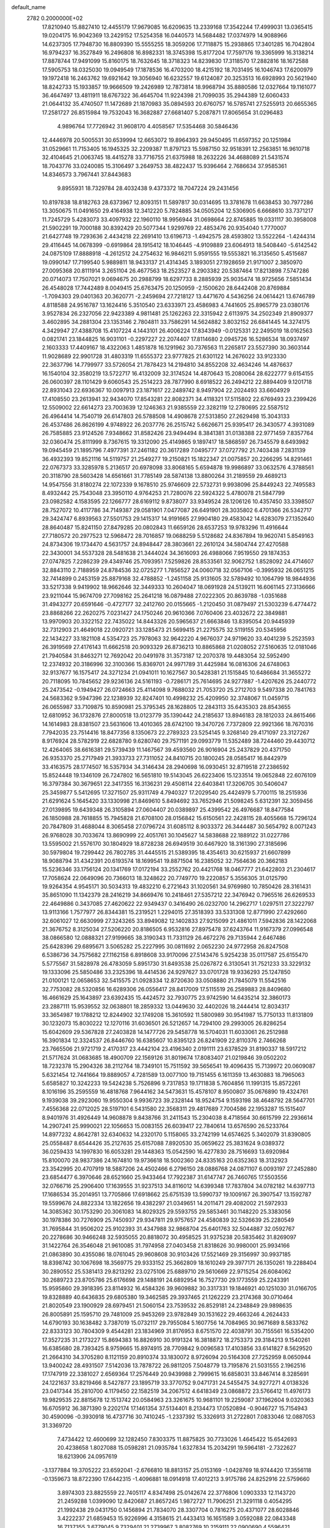 default_name                                                                    
 2782  0.2000000E+02
  17.8210940  15.8827410  12.4455179  17.9679085  16.6209635  13.2339168
  17.3542244  17.4999031  13.0365415  19.0204175  16.9042369  13.2429152
  17.5254358  16.0440573  14.5684482  17.0374979  14.9088966  14.6237305
  17.7948730  16.8809390  15.5555255  18.3059206  17.7118875  15.2938865
  17.3401285  16.7042804  16.9794237  16.3527849  16.2496808  16.8982331
  18.3745398  15.8177204  17.7597176  19.3365999  16.3138214  17.8878744
  17.9491099  15.8160175  18.7632645  18.3718323  14.8239830  17.3118570
  17.2882816  18.1672588  17.5905753  18.0325030  19.0949549  17.1878536
  16.4703200  18.4215192  18.7031495  16.1046743  17.6200979  19.1972418
  16.2463762  19.6921642  19.3056940  16.6232557  19.6124087  20.3253513
  16.6928993  20.5621940  18.8242733  15.1933857  19.9666509  19.2426989
  12.7873814  18.9968794  35.8880586  12.0327664  19.1161077  36.4647497
  13.4811911  18.6767322  36.4645704  11.9224398  21.7099035  35.2944389
  12.6060433  21.0644132  35.4740507  11.1472689  21.1870983  35.0894593
  20.6760757  16.5785741  27.5255913  20.6655365  17.2581727  26.8515984
  19.7532043  16.3682887  27.6681407   5.2087871  17.8065654  31.0296483
   4.9896764  17.7726942  31.9608170   4.4058567  17.5354468  30.5846436
  12.4446978  20.5005531  30.6539994  12.6653072  19.8964393  29.9450495
  11.6597352  20.1251984  31.0529661  11.7153405  16.1945325  32.2209387
  11.8797123  15.5987150  32.9518391  12.2563851  16.9610718  32.4104645
  21.0063745  18.4415278  33.7716755  21.6375988  18.2632226  34.4688089
  21.5431574  18.7043776  33.0240085  15.3106497   3.2649753  38.4822437
  15.9396464   2.7686634  37.9585361  14.8346573   3.7967441  37.8443683
   9.8955931  18.7329784  28.4032438   9.4373372  18.7047224  29.2431456
  10.8197838  18.8182763  28.6373967  12.8093151  11.5897817  30.0314695
  13.3781678  11.6638453  30.7977286  13.3050675  11.0491650  29.4164938
  12.3412220   5.7824885  34.0505204  12.5306905   6.6668610  33.7371217
  11.7245729   5.4283073  33.4097932  22.1960110  18.9956944  31.0698664
  22.8745885  19.0331117  30.3958008  21.5902291  19.7000188  30.8392429
  20.5077344   1.9299769  22.4853476  20.9354040   1.7770007  21.6427748
  19.7293636   2.4434218  22.2691410  13.6196713  -1.4942575  28.4593802
  13.5522264  -1.4244314  29.4116445  14.0678399  -0.6919864  28.1915412
  18.1046445  -4.9109889  23.6064913  18.5408440  -5.6142542  24.0875109
  17.8888918  -4.2612512  24.2754632  16.9846211   5.9591555  19.5553821
  16.3135650   5.4515687  19.0990147  17.7199540   5.9889811  18.9433137
  21.4314345   3.1893051  27.1928659  21.9171007   2.3850970  27.0095368
  20.8111914   3.2651104  26.4677563  18.2523527   8.2903382  20.5387464
  17.8213898   7.5747286  20.0714073  17.7507021   9.0694675  20.2988799
  18.6297733   8.2885939  25.9035474  18.9725656   7.5851434  26.4548028
  17.7442489   8.0049415  25.6763475  20.1250959  -2.1500620  28.6442408
  20.8769884  -1.7094303  29.0401363  20.3620771  -2.2459694  27.7218127
  13.4471670   4.5436256  24.0614421  13.6746789   4.8118588  24.9516787
  13.1624416   5.3510540  23.6333971  23.4586983   4.7441605  25.8965779
  23.0380176   3.9527834  26.2327056  22.9423389   4.9811481  25.1262263
  22.3315942   2.6113975  34.2502349  21.8909377   3.4602895  34.2881304
  23.1353146   2.7804811  33.7586291  14.5624882   3.8032152  26.6841445
  14.3274175   4.3429947  27.4388708  15.4107224   4.1443101  26.4006224
  17.8343949  -0.0125331  22.2495019  18.0162563   0.0821741  23.1844825
  16.9031101  -0.2297227  22.2074407  17.8114680   2.0945726  16.5286534
  18.0937497   2.1603333  17.4409167  18.4322063   1.4851878  16.1291962
  30.7376563  11.2265817  23.5527390  30.3603144  11.9028689  22.9901728
  31.4803319  11.6555372  23.9777825  21.6301122  14.2676022  33.9123330
  22.3637796  14.7799977  33.5726054  21.7878423  14.2194810  34.8552208
  32.4634246  14.4876637  16.1540104  32.3580219  13.5722717  16.4132009
  32.3174524  14.4870643  15.2080064  28.6222777   9.6154155  26.0600397
  28.1101429   9.6060543  25.2514223  28.7877990   8.6918522  26.2494212
  22.8894409   9.1201718  22.8931043  22.6936367  10.0097913  23.1871617
  22.2489742   8.9497904  22.2024493  33.6604929  17.4108550  23.2613941
  32.9434070  17.8543281  22.8082371  34.4118321  17.5115802  22.6769493
  23.2399426  12.5509002  22.6614273  23.7003639  12.1246363  21.9385559
  22.3282119  12.2780695  22.5587512  26.4964414  14.7540719  26.6147803
  26.5788508  14.4908678  27.5313850  27.2629498  15.3043133  26.4537486
  26.8626199   4.9748922  26.2037776  26.2515742   5.6626671  25.9395417
  26.3430577   4.3931089  26.7585885  23.9124526   7.9348662  31.8582426
  23.9494494   8.3841381  31.0138388  22.9771459   7.8357764  32.0360474
  25.8111999   8.7367615  19.3312090  25.4149865   9.1897417  18.5868597
  26.7345579   8.6493982  19.0945459  21.1895796   7.4977391  37.2461182
  20.3617289   7.0495777  37.0727792  21.7403438   7.2831139  36.4932393
  19.8521116  14.5119757  21.2549277  19.2150821  15.1822347  21.0075857
  20.2266295  14.8291461  22.0767373  33.3285978   5.2136517  20.6978098
  33.8068165   5.6594878  19.9986897  33.0632576   4.3788561  20.3118790
  28.5603428  14.6561661  31.7785149  28.5874138  13.8800264  31.2189559
  29.4689213  14.9547556  31.8180274  22.1072339   9.1678510  25.9746609
  22.5732731   9.9938096  25.8449243  22.7495583   8.4932442  25.7543048
  23.3950110   4.9764253  21.7280076  22.5924322   5.4780078  21.5847799
  23.0982582   4.1583595  22.1266777  28.6169112   9.8738077  33.9349524
  28.1206126  10.4357450  33.3398507  28.7527072  10.4117786  34.7149387
  29.0581901   7.0477087  26.6491901  28.3035802   6.4701366  26.5342717
  29.3424747   6.8939563  27.5501753  29.1415317  14.9191665  27.9904180
  29.4583042  14.6283079  27.1352640  28.8640487  15.8241150  27.8479285
  20.0802843  11.6659126  28.6537253  19.9783296  11.4916644  27.7180572
  20.2977523  12.5968472  28.7016857  19.0688259   5.5128682  24.8367894
  19.9620741   5.8549163  24.8734306  19.1734470   4.5631757  24.8948447
  28.3803661  22.2610124  34.5804744  27.4270588  22.3430001  34.5537328
  28.5481638  21.3444024  34.3616093  26.4988066   7.9519550  29.1874353
  27.0747825   7.2286239  29.4349746  25.7093951   7.5259826  28.8533561
  32.9062752   1.8528092  24.4714607  32.8843110   2.7188959  24.8784536
  32.0725277   1.7856527  24.0060718  32.0567106  -0.3995932  26.0651215
  32.7414899   0.2453159  25.8879168  32.4788852  -1.2451158  25.9131605
  32.5789492  10.1064799  18.9844936  33.5217338   9.9419902  18.9662646
  32.3449333  10.2604047  18.0691928  24.5139211  16.6061145  27.3136666
  23.9211044  15.9674709  27.7098162  25.2641218  16.0879488  27.0222305
  20.8639788  -1.0351688  31.4943277  20.6591646  -0.4727177  32.2412760
  20.0155665  -1.2120450  31.0879497  21.5303239   6.4774472  23.8868266
  22.2620275   7.0231427  24.1750246  20.9610366   7.0760406  23.4032672
  22.3849881  13.9970903  20.3322152  22.7435022  14.8443326  20.5965637
  21.6663846  13.8395054  20.9445939  32.7312903  21.4649018  22.0920721
  33.1285473  21.5699415  21.2275575  32.5119155  20.5345956  22.1434227
  33.1821108   4.5354723  25.7978063  32.9642220   4.9676037  24.9719620
  33.4041239   5.2523593  26.3919569  27.4176143  11.6662518  20.9093329
  26.8736213  10.8865868  21.0208052  27.5160635  12.0181046  21.7940584
  31.8463271  12.7692042  20.0491978  31.3573187  12.2070378  19.4483054
  32.5952490  12.2374932  20.3186996  32.3100366  15.8369701  24.9971789
  31.4425984  16.0816306  24.6748063  32.9137677  16.1575417  24.3271234
  21.0941011  10.1627567  30.5428381  21.1515845  10.6486684  31.3655272
  20.7118095  10.7845652  29.9236136  24.5161193  -0.7286171  25.7614695
  24.9277887  -1.4207626  25.2440772  25.2473542  -0.1949427  26.0724663
  25.4114098   9.7688032  21.7053720  25.2712703   9.5497338  20.7841763
  24.5683362   9.5947396  22.1238939  32.8247401  10.4998232  25.4209950
  32.3748067  11.0459715  26.0655987  33.7109875  10.8590981  25.3795345
  28.1628805  12.2843113  35.6435303  28.8543655  12.6810952  36.1732876
  27.8000518  13.0123779  35.1390442  24.2185637  13.8946183  28.1812033
  24.8615466  14.1614983  28.8381507  23.5631606  13.4010365  28.6742100
  19.3470726   7.7372809  22.9921366  18.7670316   7.7942035  23.7514416
  18.8477356   8.1350673  22.2789323  23.5254145   9.3268140  29.4171097
  23.3127267   8.9176924  28.5782919  22.6828780   9.6280740  29.7571191
  29.0993779  11.5352489  38.7244460  29.4430712  12.4264065  38.6616381
  29.5739439  11.1467567  39.4593560  26.9016904  25.2437829  20.4371750
  26.9353370  25.2717949  21.3933733  27.7311052  24.8410715  20.1800245
  28.0585417  16.8442979  33.4163575  28.1774507  16.5357934  34.3146434
  28.2940698  16.0930451  32.8719518  27.2386592  15.8524448  19.1346109
  26.7247802  16.5651810  19.5143045  26.6223406  15.1233514  19.0652848
  22.6076109  16.3797384  30.3679651  22.3417355  16.3136231  29.4508114
  22.6403841  17.3206705  30.5406047  25.3459877   5.5412695  17.3271507
  25.9311749   4.7940327  17.2029540  25.4424979   5.7700115  18.2515936
  21.6291624   5.1645420  33.1330998  21.8469610   5.8494692  33.7652946
  21.5098245   5.6312391  32.3059456  27.0139895  19.6439348  26.3105894
  27.0604407  20.0389897  25.4399542  26.4976687  18.8477584  26.1850988
  28.7618855  15.7945828  21.6708100  28.0156842  15.6150561  22.2428115
  28.4055668  15.7296124  20.7847809  31.4688044   8.3065458  27.0796724
  31.6085112   8.9033372  26.3444487  30.5654792   8.0071243  26.9768028
  30.7033674  13.8690999  22.4051761  30.1045627  14.5838688  22.1889122
  31.0227786  13.5595002  21.5576170  30.1804929  18.8728238  26.6949519
  30.6467920  18.3161390  27.3185696  30.5979804  19.7299442  26.7802785
  31.4445515  21.5389395  18.4354613  30.6215937  21.6607899  18.9088794
  31.4342391  20.6193574  18.1699541  19.8871504  16.2385052  32.7564636
  20.3662183  15.5236346  33.1756124  20.1341769  17.0172194  33.2552762
  20.4421768  18.0467777  21.6422803  21.2304617  17.7058624  22.0649096
  20.7366013  18.3248622  20.7749770  19.2220857   5.3556305  31.0125790
  19.9264354   4.9545171  30.5034313  19.4832210   6.2721643  31.1020561
  34.9769980  10.7850426  28.3161431  35.8651090  11.1342379  28.2416219
  34.8669476  10.2418461  27.5357212  22.3476942   0.7965516  26.6269533
  22.4649886   0.3437085  27.4620622  22.9349437   0.3416490  26.0232700
  14.2962717   1.0297511  27.3222797  13.9113166   1.7577977  26.8344381
  15.2319521   1.2294015  27.3518393  33.5331308  12.8771990  27.4292660
  32.6061027  12.6630999  27.3243265  33.8949082  12.1402833  27.9215099
  21.4861011   7.5942836  28.1422068  21.3676752   8.3125034  27.5206220
  20.8186505   6.9532816  27.8975478  37.6243764  11.9167379  27.0996548
  38.0866580  12.0888321  27.9199665  38.3190343  11.7331129  26.4672276
  29.7135944   2.6467486  25.6428396  29.6895671   3.5065282  25.2227995
  30.0811692   2.0652230  24.9772958  26.8247508   6.5386736  34.7575682
  27.1162158   6.8918608  33.9170096  27.5143476   5.9254238  35.0117587
  25.6155470   5.5775567  31.5828978  26.4783059   5.8951730  31.8493538
  25.0267872   6.3130541  31.7521233  33.3229132  19.1333096  25.5850486
  33.2325396  18.4414536  24.9297627  33.0701728  19.9336293  25.1247850
  21.0100121  12.0658653  32.5415575  21.0928334  12.8720630  33.0508880
  21.7845079  11.5542516  32.7753082  28.5320856  16.6289306  26.0556417
  28.8417009  17.5115519  26.2589883  28.8409680  16.4661629  25.1643897
  23.6392435  15.4424572  32.7930775  23.9742590  14.6435214  32.3860173
  23.2887111  15.9539552  32.0638801  18.2859332  13.0449630  32.4402026
  18.2444414  12.8034317  33.3654987  19.1788212  12.8244902  32.1749208
  15.3610592  11.5800989  30.9541987  15.7750133  11.8131809  30.1232073
  15.8030222  12.1270116  31.6036501  26.5212657  14.7294100  29.2993005
  26.8286254  15.6042609  29.5367828  27.2403828  14.1477726  29.5458778
  16.5704031  11.6033061  26.2512988  16.3901834  12.3324537  26.8446760
  16.6385607  10.8395123  26.8241909  22.8110376   2.7466268  23.7665506
  21.9721719   2.4170317  23.4442104  23.4196340   2.0191111  23.6378529
  31.8190337  18.5917212  21.5717624  31.0683685  18.4900709  22.1569126
  31.8019674  17.8083407  21.0219846  39.0502202  18.7232378  15.2904326
  38.2112764  18.7349101  15.7511592  39.5656541  19.4096435  15.7139972
  20.0609087   5.6321454  12.7441664  19.8889057   4.7281589  13.0077100
  19.7151455   6.1611359  13.4630883  18.7965063   5.6585827  10.3242233
  19.5424238   5.7526896   9.7317853  19.1711838   5.7604856  11.1991315
  15.8572261   8.1016196  35.2595559  16.4818768   7.9644162  34.5473631
  15.4578107   8.9500807  35.0676890  19.4324761   9.1939038  39.2923060
  19.9550304   9.9936723  39.2328144  18.9524754   9.1593198  38.4648792
  28.5647701   7.4556368  22.0712025  28.5197101   6.5431580  22.3568311
  29.4817689   7.7004586  22.1953287  15.1515407   8.9401976  31.4926449
  14.9608878   9.8438766  31.2411543  15.2304038   8.4718564  30.6615799
  22.2936614  14.2907241  25.9990021  22.1056653  15.0083155  26.6039417
  22.7840614  13.6576590  26.5233764  14.8977232   4.8642781  32.6340632
  14.2320170   5.1158065  33.2742199  14.6574625   5.3402079  31.8390805
  25.0558487   8.6544426  35.2127635  25.6157088   7.8920530  35.0659622
  25.3831624   9.0389372  36.0259433  14.1997830  16.6053281  29.1448363
  15.0542590  16.4277830  28.7516693  13.6920984  15.8100070  28.9837386
  24.1674810  19.9736618  18.5002360  24.8335163  20.6352363  18.3132923
  23.3542995  20.4707919  18.5887206  24.4502466   6.2796150  28.0886768
  24.0871107   6.0093197  27.2452880  23.6854477   6.3970646  28.6521660
  25.9433464  17.7922387  31.6147747  26.7460765  17.5503556  32.0766716
  25.2906400  17.1639555  31.9237513  34.8116012  14.6399348  17.7837804
  34.0782182  14.6397713  17.1686534  35.2014951  13.7705866  17.6918662
  25.6751539  13.5990737  19.1009167  26.3907547  13.1592787  19.5599676
  24.8822334  13.1822656  19.4382297  21.0349651  14.2011471  29.4082002
  21.5972933  14.3085362  30.1753290  20.3061083  14.8029325  29.5593755
  29.5853461  30.1148220  25.3383056  30.1978386  30.7276909  25.7450937
  29.9347811  29.9757657  24.4580839  32.5326639  25.2280549  31.7695844
  31.9506202  25.9102393  31.4347988  32.9868704  25.6401763  32.5044887
  32.0592767  20.2278686  30.9466248  32.5935055  20.8818072  30.4958525
  31.9375238  20.5835462  31.8269097  31.1422764  26.3546048  21.9610085
  31.7974958  27.0403458  21.8318626  30.9980001  25.9934166  21.0863890
  30.4355086  18.0761045  29.9608608  30.9103426  17.5521469  29.3156997
  30.9937185  18.8398742  30.1067698  18.3569775  29.9333152  25.3662809
  18.1610249  29.3977171  26.1350261  19.2288404  30.2890552  25.5381413
  29.8213292  23.0275106  25.6889710  29.5610669  22.9715254  26.6084062
  30.2689723  23.8705786  25.6176698  29.1488191  24.6892954  16.7527730
  29.1773559  25.2243391  15.9595860  29.3918395  23.8114932  16.4584326
  39.9609882  30.3317331  19.1846921  40.1251030  31.0166705  19.8328889
  40.6436835  29.6805380  19.3462585  29.3937465  21.1262229  23.2174368
  30.0710464  21.8020549  23.1900929  28.6979451  21.5060154  23.7539532
  26.8529181  24.2348849  29.9898635  26.8005891  25.1595710  29.7481009
  25.9453269  23.9782849  30.1531622  29.4663246   4.2624433  14.6790193
  30.1638482   3.7387019  15.0732117  29.7955084   5.1607756  14.7084965
  30.9671689   8.5833762  22.8333123  30.7804309   9.4544281  23.1834969
  31.8176953   8.6751570  22.4038791  30.7155561  16.5354200  17.3527235
  31.2173227  15.8694383  16.8826910  30.9191324  16.3818872  18.2753373
  29.3184213   9.1540261  16.6385680  28.7393425   8.9759665  15.8974915
  28.7709842   9.0096583  17.4103856  33.6141827   8.5629520  21.2664310
  34.3705280   8.1121159  20.8910374  33.1830072   8.9726094  20.5164308
  27.7252959   8.0650944  13.9400242  28.4931507   7.5142036  13.7878722
  26.9811205   7.5048779  13.7195876  21.5031555   2.1962516  17.1747919
  22.3381027   2.6569364  17.2576449  20.9439988   2.7999615  16.6858031
  33.8467414   8.3285691  24.1221637  33.8219466   8.5427877  23.1895719
  33.3770752   9.0471731  24.5455475  34.9277271   4.0138326  23.0417344
  35.2810700   4.1179450  22.1582519  34.2067512   4.6418349  23.0868872
  23.5766412  11.4976173  19.9829535  22.8815678  12.1513742  20.0584963
  23.3261675  10.9681101  19.2259087  37.1962604   9.0320363  16.6705912
  36.3871390   9.2202174  17.1461354  37.5134401   8.2134473  17.0520894
  -0.9046727  15.7154943  30.4590096  -0.3930918  16.4737716  30.7410245
  -1.2337392  15.3326913  31.2722801   7.0833046  12.0887053  31.3369720
   7.4734422  12.4600699  32.1282450   7.8303375  11.8875825  30.7733026
   1.4645422  15.6542693  20.4238658   1.8027088  15.0598281  21.0935784
   1.6327834  15.2034291  19.5964181  -2.7322627  18.6213906  24.0957619
  -3.1377884  19.3705222  23.6592041  -2.6766810  18.8813157  25.0153169
  -1.0428769  18.9744420  17.3556118  -0.1359673  18.8722390  17.6442315
  -1.4096881  18.0914918  17.4012213   3.9175786  24.8252916  22.5759660
   3.8974303  23.8825559  22.7405117   4.8347498  25.0142674  22.3776806
   1.0903333  12.1143720  21.2459288   1.0399090  12.8420687  21.8657245
   1.9872727  11.7906251  21.3291118   0.4054295  21.1992438  29.0431750
   0.1456894  21.7834070  28.3307704   0.7816275  20.4371077  28.6028846
   3.4222237  21.6859453  15.9226996   4.3158615  21.4433413  16.1651589
   3.0592088  22.0843348  16.7137355   3.6779045   9.7329401  21.2739967
   3.8082769  10.2159111  22.0900690   4.5596421   9.6201179  20.9189730
  -3.7990310  11.0866263  19.0866094  -3.9016164  10.1370742  19.1503188
  -4.2728453  11.4300782  19.8440873   2.9035926  12.4976980  17.8710708
   3.5357787  12.3830800  17.1615390   3.4135875  12.8755975  18.5875407
   3.8837453  20.7768542  28.1344279   3.1648602  20.2202029  27.8351364
   3.5495723  21.1930717  28.9289865   6.1807614  23.8177257  37.3721204
   5.3945656  24.3310109  37.1859313   6.7480373  23.9654788  36.6154178
  12.0700485  28.7687075  19.9273514  12.1550275  29.5838279  19.4327918
  11.6343731  29.0258838  20.7399270   6.7970772  27.6330408  28.0336815
   7.6096873  28.0548198  28.3129646   6.5659678  28.0755358  27.2169695
  -3.1027565  25.1518355  19.3367186  -3.6070544  25.2001701  18.5245738
  -2.2971877  24.6965811  19.0917001   1.8068398  19.2036191  27.5904343
   1.3255510  19.1802129  26.7633641   1.8935947  18.2844695  27.8431581
  10.5396321  27.7694652  12.0256019   9.8501948  27.1259525  12.1893071
  11.2829503  27.2509962  11.7175439  16.4484361  12.9868018  28.7804862
  15.7630016  13.6080594  28.5346199  17.1416916  13.5306488  29.1544637
   3.3933930  22.5524703  18.8562370   4.2451515  22.6743297  19.2756290
   2.9276894  21.9456888  19.4317091   7.9712750  21.5584533  21.9446241
   8.1754547  20.6897305  22.2908368   8.7511761  22.0805958  22.1326489
   8.7529324  14.6758134  21.2346550   8.1091570  15.3554242  21.0348693
   8.7342887  14.6012929  22.1887676   6.5375484  20.2939408  28.5449144
   5.6897562  20.5942159  28.2173246   6.7577145  20.9122128  29.2416916
   5.6420864  18.5176563  19.2236813   5.4425288  18.6763743  20.1462956
   6.4622623  18.9872090  19.0718142  10.1026750  17.7898351  34.4103496
  10.3559986  17.7651022  35.3330886  10.8670443  18.1513864  33.9617382
   8.0484251  19.7057426  18.2725126   8.8559464  19.3874822  18.6760614
   8.3372074  20.1434468  17.4717307   5.2169299  24.3251807  29.8364539
   4.6388562  24.8647445  29.2970714   6.0546872  24.7881061  29.8267261
  10.2386901  30.5690207  17.7955803   9.9323293  29.7083152  17.5099914
   9.6797666  31.1895347  17.3278211  12.7021832  18.5119171  33.0721837
  13.0602364  18.6150515  33.9538826  13.0510872  19.2572255  32.5832938
   3.9866860  27.0304347  28.6061348   3.3544470  27.7101875  28.3728070
   4.8272809  27.3693235  28.2982606   5.0537001  22.2559464  21.1802629
   4.3410962  21.9010171  21.7117257   5.8309371  21.7803399  21.4734063
  17.8546994  22.6017788  31.6210858  17.7064033  23.5472721  31.6042803
  17.4307714  22.2786787  30.8260240  12.9994462  26.0115810  20.6914073
  12.9116488  26.8473189  20.2330781  13.8242111  25.6475146  20.3697702
   9.4732418  12.9510915  26.0731496   9.5992759  12.1680998  26.6091265
   9.1704020  13.6174126  26.6900258   8.5371986  12.6898600  33.4814072
   9.3959737  12.4006291  33.1730524   8.6338129  13.6336193  33.6087484
   5.4309127  13.2418937  29.4142703   5.9185127  14.0589538  29.3099108
   5.9733591  12.7122159  29.9985863  10.0787025  37.4249973  16.7368201
  10.2593784  37.8974534  17.5494537   9.6464991  38.0693071  16.1761983
   9.0819008  21.5402232  26.0629327   8.7493789  22.1774670  26.6950572
   8.7131284  20.7044500  26.3488032   8.5732228  24.3598233  24.6547487
   8.9787308  23.6970608  24.0956950   9.3063955  24.8881006  24.9703635
   6.9822468  22.2715620  30.4534458   6.3279867  22.7696873  29.9635000
   7.5174492  22.9380280  30.8842744   1.3458362  24.5867409  29.7318559
   0.9244315  24.5767858  30.5912456   1.2929793  25.4998951  29.4497437
  10.2846643  20.4157245  23.6276782  10.7397650  21.1824899  23.2795603
   9.7737349  20.7538676  24.3630979   4.0279829  27.1461601  19.3666733
   3.2465873  26.6083152  19.2387063   4.2308647  27.4851096  18.4947879
  -0.9270838  17.5328905  28.0036059  -0.4438294  16.8243032  28.4285777
  -0.3187885  17.8799607  27.3511099   4.6524542  21.2028849  13.5009976
   4.5028832  20.3609424  13.0708892   3.9363492  21.2803509  14.1314136
   3.3413058  14.5300703  27.3349125   2.4357112  14.8325879  27.2669912
   3.3101814  13.6158009  27.0531776   8.1832821  25.3885720  21.1613995
   7.9108499  25.7341324  22.0114586   7.3708525  25.0899618  20.7527164
   7.6418036  25.1716229  29.2223618   7.2421175  26.0175072  29.0199698
   8.4972097  25.3928721  29.5905478  11.9784565  30.0642202  22.2532500
  12.7586278  29.5115349  22.2991149  12.2000082  30.8351233  22.7756053
   6.2473943  18.0823799  23.9050001   6.1428515  18.1027526  24.8562559
   7.1847140  17.9429686  23.7699887   9.5748096  29.7700504  23.5002951
   9.0233934  30.2900439  22.9156765  10.4571540  29.8600932  23.1403053
   2.7697978  16.7147275  29.5862138   1.9285843  16.6245829  30.0339476
   2.8293045  15.9382521  29.0296379   1.2515066  24.7389062  24.7320481
   1.7703854  23.9347567  24.7136043   1.6841071  25.3175410  24.1041385
   2.5503796  32.4988604   7.8240604   2.1930609  31.9254892   7.1459743
   2.3483080  33.3838208   7.5203434  -1.0726517  21.6008463  25.7570860
  -1.9303407  22.0204898  25.6899977  -0.6234848  22.0834922  26.4510124
  10.2151548  28.9155208  26.0668891  10.7137451  29.7017295  26.2894096
   9.9232391  29.0636249  25.1673991  10.6508764  26.1430742  25.7730654
  10.6572451  25.9111457  26.7017206  10.6363784  27.1001330  25.7653131
  11.2667724  23.9483984  14.3620888  11.0088632  23.1307337  14.7876933
  11.6009536  23.6781812  13.5067892   3.9173167  18.6841852  17.1227997
   4.3542121  18.3527993  17.9073617   3.1716500  19.1830258  17.4565228
   5.6624991  15.1584642  25.7154977   5.6862421  16.0387305  26.0907300
   4.8802077  14.7576059  26.0943970   8.6688101  24.4523899  32.0634599
   8.4658046  25.3876926  32.0786100   9.2265939  24.3159316  32.8292851
   1.1061879  27.2435463  25.7248767   0.7698824  26.3562445  25.5990753
   0.3906475  27.8131716  25.4424570   2.4336101  18.0430794  21.1858766
   2.2893812  17.1633492  20.8373014   3.3858581  18.1350279  21.2175171
   5.9923627  17.3188069  27.4693304   5.8340129  16.6241273  28.1085309
   5.7353074  18.1227858  27.9207419  16.7314578  24.6395218  21.3753737
  17.5369627  24.6821235  21.8907171  16.0934433  25.1373375  21.8865966
  18.6266272   9.3973548  31.3225560  18.1658225   9.6274966  30.5157563
  19.5251794   9.6939558  31.1781135  13.6194729  26.2002258  27.4059918
  12.9211908  25.5781187  27.2019900  13.2842479  26.7011901  28.1495581
   4.8397489  19.0600357  21.8628242   4.5390109  19.7728806  22.4264205
   5.3792796  18.5139658  22.4346162   7.3385499  31.2521348  24.9076946
   8.1997268  30.8832599  24.7113847   7.3551144  31.4099610  25.8516482
   2.8566772  14.4794197  22.5919344   2.4515762  14.5877451  23.4523939
   3.7644661  14.2432159  22.7826144  11.4917599  13.3056196  23.9984056
  12.3057017  13.0524991  24.4339060  10.8055227  13.0929257  24.6309177
   0.2123886  16.3754637  36.5307507  -0.7130040  16.5869152  36.4075900
   0.6445026  17.2262437  36.6061341   8.6790467  15.3364752  33.7914056
   7.7757590  15.4800526  34.0736973   9.1266022  16.1581170  33.9934715
   7.3909529  23.3590151  27.2930388   7.6106801  23.8663598  28.0744178
   7.4668959  23.9842983  26.5722854   2.4288177  11.0611092  25.4322989
   2.9678852  10.7599318  24.7009097   3.0583134  11.2825016  26.1185586
  12.8081644  19.4061692  25.6813380  12.8800574  20.1021280  25.0281118
  11.9794308  18.9721567  25.4786910  14.4119551  37.1131250  23.5822603
  15.3021219  36.7628962  23.6165351  13.8593653  36.3477348  23.4239751
  10.5611008  25.8035027  28.6951943  11.2464002  26.3355631  29.0995560
  10.5824801  24.9776462  29.1786566  18.7865131  19.0234160  31.0555715
  18.7774288  18.1987752  31.5414900  17.8735673  19.1633855  30.8042340
  -6.3335693  21.6344128  24.2020486  -6.3079797  22.3638694  24.8212982
  -6.9888086  21.8932157  23.5540405   6.1605376  15.0599980  35.0180032
   6.1384598  14.1082314  35.1174250   5.9870261  15.3967283  35.8970586
  20.3007642  19.7681113  28.5704871  19.9049825  19.5030817  29.4007570
  19.6217509  19.6001475  27.9170646   7.7955560  24.0692983  34.9785000
   7.4443948  23.2148850  34.7277101   8.7181049  24.0325919  34.7259372
   6.1450012  37.7764118  16.5712560   6.7273253  37.2368176  17.1060163
   6.5780209  37.8239011  15.7189235  16.4945479  17.7104578  31.1496626
  16.2242995  17.7436549  32.0673203  15.6874246  17.8582959  30.6567857
   8.4516062  22.3175873  19.3249884   8.0425713  21.5684115  18.8917934
   8.3218599  22.1542640  20.2591849  17.3043831  15.5224618  33.4915380
  17.5407765  14.6676036  33.1315834  18.0190585  16.1006276  33.2247136
  10.6342915  15.1046136  28.1413235  10.2549212  15.5639076  28.8905625
  11.4655583  14.7599223  28.4675371   6.7388531  25.3916151  15.2464210
   6.3548387  25.8939232  15.9650665   7.1537271  24.6419157  15.6731085
   1.9979886   6.9936356  19.4872312   2.2242691   7.8072863  19.0366742
   2.8412330   6.6151452  19.7360597   7.2649174  15.5246742  29.3160991
   8.1994864  15.6160768  29.5017283   6.8478488  16.2035882  29.8465342
   8.5780126  15.5901534  16.9576681   9.1575526  16.3477862  17.0374037
   8.0735202  15.7572418  16.1615520   7.9576547  14.2435043  24.1072878
   8.7223571  13.8642536  24.5404516   7.4010928  14.5456051  24.8250662
   9.0075227  11.1025083  28.0626388   9.1915228  11.6300096  28.8398892
   9.3762803  10.2424645  28.2640696  14.9826581  16.7436225  23.2680529
  15.5706780  17.4986399  23.2477268  15.2971287  16.2147987  24.0013233
  12.7395839  18.7545509  28.5810581  13.4018972  18.0667663  28.6483283
  12.4812863  18.7490049  27.6593839  16.7025954  15.8538696  28.0775856
  17.1468690  16.1457545  27.2815605  17.3646494  15.9335119  28.7642977
   5.5669737  27.8990649  21.9797161   6.1882358  27.2881313  22.3759804
   5.4126402  27.5484214  21.1025262  15.3341177  25.7453977  19.4045578
  15.4713184  25.6034407  18.4679384  15.9624780  25.1618364  19.8298242
   9.6447452  16.1785636  30.4516251  10.5679035  16.4084031  30.5573820
   9.4003546  15.7786525  31.2862364  19.2518321  23.0572610  28.8967864
  20.1572539  23.3541947  28.9877450  19.2877324  22.1188866  29.0822494
   8.0524656  27.8698517  19.5866244   8.6600646  27.4570663  20.2003537
   7.3584473  27.2220514  19.4644560   8.7807156  23.8055669  17.1453825
   8.9041176  23.6218462  18.0766453   8.9540335  22.9701776  16.7114269
   6.2345536   9.8346335  19.7570487   7.1499257   9.6179898  19.5798728
   5.7347006   9.1832292  19.2650618   5.7300876   1.3232311  23.7747709
   5.9132723   0.3857446  23.7131729   4.8545771   1.3714799  24.1586788
  18.0562618  37.4206846  29.4062078  17.7978305  36.5517228  29.7133730
  18.6621062  37.7406245  30.0746559  15.1185651  23.8974686  23.8915369
  14.8484854  24.7684920  23.6006639  15.0975836  23.9469022  24.8472293
  17.5119251  24.9586462  28.1300221  18.2623828  24.3850405  28.2850114
  16.9650844  24.8532455  28.9085385  13.5842860  32.1568934  22.8477217
  13.9618859  32.3742580  21.9954290  14.3384155  31.9374093  23.3948480
  10.7689588  23.7726598  30.5352293   9.8890999  23.7137974  30.9075402
  11.3023399  23.2034459  31.0899652  16.0130550  33.3032714  31.4722150
  15.5918684  32.7676023  30.7999857  16.5867837  33.8934076  30.9835367
  16.4388649  27.9789383  24.3976579  16.5183571  27.5742712  25.2614620
  17.3043883  28.3501643  24.2265079  22.0508364  30.0096090  23.1859817
  22.5049053  29.1684314  23.1362465  21.1445370  29.7807488  23.3920790
  19.0364900  24.7377645  18.5655655  18.9612744  24.3476388  19.4364136
  19.4450199  24.0559883  18.0321646  14.5851521  34.5798493  13.7293720
  15.3451413  34.1176957  13.3757304  13.8423297  34.0127283  13.5224410
  21.1174584  25.5053518  21.8461814  21.3466562  24.7499014  21.3048914
  20.6549855  25.1311987  22.5960881  18.2256298  32.4257903  27.6591919
  18.9404164  31.7932444  27.7312871  18.5436577  33.0762480  27.0330970
  11.5823364  36.1438504  12.2197954  12.2278638  36.6294075  12.7333716
  10.7551367  36.5960472  12.3855977  14.3296931  29.0780054  23.0358522
  14.9307986  28.4525931  23.4405293  14.8668537  29.8523073  22.8680817
   8.0992265  -1.5379550  16.1788076   9.0055460  -1.8359085  16.2565286
   8.0689664  -1.0796061  15.3390264  -0.8066559  -4.0536794  19.4626678
  -0.3551329  -4.6031999  18.8220540  -0.9456094  -4.6282806  20.2155006
  10.0800861   1.5658732  22.1474976  10.6038960   1.9462706  21.4424069
  10.4122909   1.9810444  22.9434277   8.0678946  11.4934464  13.4455142
   7.4313518  10.8049961  13.2529493   7.5352547  12.2527944  13.6819824
   4.8254861   3.5119258   7.1716094   5.7748926   3.5481575   7.2879983
   4.5036943   4.3176638   7.5759214  -2.0557221   4.3931917  18.1414521
  -1.5748685   3.8545147  18.7698141  -2.1329891   3.8416796  17.3629304
   4.9660065   1.3586269  14.6999055   5.6120599   0.8703016  14.1896258
   5.2690781   2.2658962  14.6646670  13.1743183  -3.5117320  15.8727666
  13.7659372  -4.0219727  16.4258248  13.7548093  -2.9994730  15.3098698
   3.1838746   2.3779267  10.8951917   2.7555872   2.6725292  11.6989399
   4.0731880   2.7267206  10.9559887  18.3724428   2.9613982  21.4972608
  18.1006376   2.0711441  21.7204230  17.6194435   3.5062064  21.7261886
   5.5556818   3.9770916  14.6686822   4.7481502   4.1880977  15.1372982
   5.3452605   4.1308058  13.7476357   9.5044841  -1.0348363  22.9917218
  10.0622639  -1.5699364  22.4271146   9.3786004  -0.2216517  22.5027270
  13.0364181  -5.0339616  21.6422743  13.7787065  -5.4631770  22.0677315
  12.7361503  -5.6662727  20.9893932  -5.6711989  18.1863979  14.7461182
  -5.6462365  18.4471937  15.6667670  -4.7777692  17.9019859  14.5534396
   9.3066524   4.5358792  12.4203867   9.4328568   3.7464708  12.9468264
   9.0249055   4.2109731  11.5652337   7.8600322   2.5285756  18.4992385
   7.9364529   2.7100893  17.5625185   7.6825182   1.5892177  18.5474799
  10.9705138   2.6630019  19.7805857  11.5499486   2.2719438  19.1267044
  10.1137557   2.6918783  19.3547177  14.6594806   4.3607382  18.7718842
  14.0708908   4.4633271  18.0240410  14.6371436   3.4240115  18.9675270
  11.4879417   2.5516689  24.5089174  12.1398353   3.1321526  24.1161003
  10.7429371   3.1218788  24.6988137  11.2066803   5.7370338  19.6144165
  10.6974798   5.8517693  20.4167771  11.4254089   4.8052599  19.6007364
   1.0508487   1.3351104  17.8517168   1.9921683   1.2945352  17.6828892
   0.8266418   0.4605759  18.1697616  13.3510017  11.8556354  15.1430096
  14.0704208  11.4125988  14.6931356  12.5724942  11.3534743  14.9021939
   7.9886116   3.6824739  15.7329395   7.1270257   3.8993061  15.3767298
   8.4010676   4.5308474  15.8953412  18.9633127   4.8348710  18.0119505
  19.1206716   3.9089724  18.1968334  19.8330169   5.1960545  17.8405068
   2.7763651   5.4659796  15.3794548   3.5439370   6.0057761  15.1905501
   2.0398568   5.9648813  15.0260649   5.5384087   7.4145544  18.6531276
   6.2660346   7.0316903  18.1630180   5.1188014   6.6681737  19.0810031
  -3.2749918   5.7450225  24.2460770  -3.2423856   6.4727499  24.8670291
  -2.4190070   5.7570282  23.8178508   2.8388708   9.6158067   9.8991543
   2.7879275  10.5383943   9.6492165   3.1907861   9.1769344   9.1247006
   7.6784209   4.6236711  20.3038966   7.8377567   3.9263079  19.6678710
   7.3842814   4.1666077  21.0918096   4.7010389   5.6484871  22.7909774
   4.0776282   5.2600112  23.4047179   4.7590122   6.5661084  23.0571392
   8.5854798  -1.8377653  13.4779376   7.7526801  -1.8979754  13.0099085
   9.1707536  -2.4271188  13.0021762  12.1373061   5.9119810  16.0587519
  12.0665317   5.8035641  15.1103487  12.2421486   5.0217231  16.3944314
   4.5283395   0.9934562   8.3491911   4.5088310   1.8911258   8.0174675
   4.9751937   0.4949552   7.6650493  16.3792877   9.5634617  17.1216415
  16.0294124   9.4709287  16.2354943  17.3219583   9.4304730  17.0220523
  14.0108983   0.0432192  13.2573634  14.4118445   0.8835180  13.4795615
  13.0749257   0.1776629  13.4060646   3.8475298   8.6702366   7.6811183
   3.0080873   8.6115783   7.2249086   4.2894204   9.4157493   7.2747007
   3.6213206  -1.3991839   8.6979127   3.8605571  -0.4735052   8.7439201
   4.3442378  -1.8551065   9.1289082   3.4240594  -4.5702328  10.1227956
   2.9652398  -4.4455051   9.2920373   3.1457841  -5.4356586  10.4225172
   8.5684241   3.6190976   9.8655137   8.2195615   3.9930543   9.0563888
   9.3789446   3.1852760   9.5988922   9.8243780   5.7205230  17.3517580
  10.6364606   5.9078528  16.8809489  10.0569282   5.8110704  18.2758540
   4.4384666   7.3698939  14.5301281   3.9139715   7.5817805  13.7579617
   4.3962200   8.1578510  15.0719496   4.8122726  -5.7551562  23.1757903
   5.0832141  -6.3250356  23.8955542   3.8808429  -5.5989423  23.3315710
   8.7200903   1.9068418  13.8433455   7.8765327   1.5951246  13.5155121
   8.5002104   2.4187604  14.6216925  14.4443513   1.4101954  18.9894611
  15.3837177   1.2323296  18.9427025  14.0853332   0.6731675  19.4835540
  -1.8748941   2.8181439  16.0185824  -2.0034357   1.8754355  16.1235101
  -0.9246095   2.9326923  16.0269336   9.0068293   9.4764511  19.8981377
   9.4802378   9.4655154  20.7300010   9.6411728   9.8144117  19.2659804
  20.1114308   2.9763251  13.5136952  20.3064526   2.1394902  13.9354839
  19.5091268   2.7523470  12.8042619   5.8403658   1.2383464  21.1093684
   5.7326882   1.0306905  22.0375474   6.7141890   1.6245554  21.0501440
   2.8857304  -3.8649348  20.3710506   3.4432165  -4.5934607  20.0977536
   2.9994683  -3.2062013  19.6859479  12.9669325  11.2397794  19.0228165
  13.7602294  10.7082196  18.9568157  13.1378608  11.9958911  18.4612914
   4.7866586   7.0983373  10.6613566   4.0300115   7.6158318  10.9368863
   5.4131295   7.7446677  10.3357448   8.6948841   7.4393565  12.2091637
   8.9408107   6.5207358  12.1001322   8.4131849   7.5052151  13.1216000
   8.8147875   7.7349382  26.2207230   9.3290635   7.1634434  25.6505075
   8.2447474   8.2191457  25.6233711   3.0219771  13.4485315  14.8892523
   3.9292056  13.5085726  15.1885235   3.0655709  12.9100777  14.0990632
  12.4831463   6.6275263  22.7622349  13.1689750   6.7942598  22.1156510
  11.6726436   6.6124618  22.2532258   1.3119411  10.5688498  13.3330073
   1.5496721  10.5639861  14.2602032   1.9784379  11.1161675  12.9177276
   5.8456081  11.6387482  17.7835092   6.7552067  11.9117376  17.9032547
   5.7154941  10.9476345  18.4328659  12.4273257   3.4071425  16.8640379
  13.2488352   3.0566332  16.5198036  11.7816653   2.7234648  16.6853222
  12.6759084  14.3230627  20.7070032  13.5390737  14.6635970  20.4720270
  12.3779314  14.8938428  21.4152769   5.1113120   4.0921584  12.0721326
   5.4823648   3.5744874  11.3575920   5.1103798   4.9905028  11.7416656
   6.5098719   0.6738416  12.6435938   6.3255826  -0.2576366  12.5226903
   6.4360437   1.0485010  11.7658629   0.1499414  -1.4905193  18.6992562
   1.0478051  -1.6151502  18.3917830  -0.0012390  -2.2207279  19.2993992
   9.4432001   8.9434378  10.1091461  10.2903382   9.3470073  10.2981447
   9.1950963   8.5129929  10.9273108   8.5494803  -3.9878939  25.5525422
   8.8484383  -3.0790186  25.5242291   8.3242946  -4.1943288  24.6453995
   8.5309863  14.2427967   7.2899018   7.9841487  14.4826628   8.0380092
   8.0267067  14.5214183   6.5255041   5.8673970  10.7305610   8.2163398
   6.1743141  10.1459484   8.9093491   6.6684069  11.0647864   7.8127206
   8.0751924   7.6519305  17.6144210   8.4567968   8.1109869  18.3626705
   8.5985558   6.8549308  17.5300767   2.3604959   9.8006136  18.9886995
   2.8138891   9.8935930  19.8265666   2.5619884  10.6084277  18.5163978
   9.1666647  10.6961185  16.0962433   8.6823230  11.3744498  16.5668935
   9.6697436  10.2463375  16.7750957   7.0726658   9.0943276  23.4067178
   7.8269637   9.6522062  23.2168811   7.1277296   8.3893832  22.7615409
  16.2018696   4.5760359  22.7296465  15.9342240   5.2365852  22.0906846
  15.3801030   4.1934640  23.0371691   7.7695266   4.1771702   7.2405938
   8.6415555   3.8430937   7.0303791   7.8666234   5.1292302   7.2209518
   7.8785929   8.3878160  14.9207052   8.3577912   9.2150083  14.9692216
   7.7435489   8.1353220  15.8340735  11.0837378  10.4514449  14.2305415
  10.5483233  11.0470693  13.7063328  10.6115717  10.3715240  15.0593380
  14.0125349   2.0954454  10.4312910  14.8476313   2.5589508  10.4946045
  14.0031202   1.7391316   9.5429309  10.0704073   7.4494002   7.7529811
   9.1226076   7.5418894   7.6562691  10.3098074   8.1068957   8.4061420
  18.8670756  10.5092248   6.6886488  19.3278812   9.9622407   7.3248079
  18.3169849   9.8968301   6.2001768   4.2863692   5.6205172  20.0644617
   4.2010721   4.6874803  19.8685068   4.4166026   5.6552997  21.0121226
   6.1737690  19.2446801  10.4498534   6.3458438  18.4897633   9.8870722
   5.2746826  19.1176399  10.7527336   4.9704974  11.0781179  15.1839005
   4.6592553  10.2953647  15.6384967   5.5129007  11.5305276  15.8299314
  12.4461547   6.3387874  26.0934286  12.0663766   5.6978910  26.6944712
  11.9207021   6.2610922  25.2971279   4.8653469   0.4274480  27.0230921
   5.7805142   0.6627866  27.1757890   4.6173228   0.9238325  26.2431445
   7.4386769   7.1046981   7.1712809   7.1941412   7.0535940   6.2472557
   6.6064536   7.2007806   7.6343189   8.5114457   3.4840762  24.9756150
   7.8288276   3.5630626  25.6419673   8.0384802   3.5109753  24.1438627
  13.5797287   2.7606108  13.0879949  13.0344511   3.5469251  13.1127730
  13.6338995   2.5358827  12.1591275  19.1332846   2.2288116  18.9153196
  20.0169501   1.9072615  19.0941285  18.8135636   2.5350804  19.7639713
   1.9234745  11.5502462   2.9585402   2.7738785  11.8651452   3.2649441
   1.3238203  11.7393494   3.6802650  10.5655959  -1.7584023  25.5159191
  10.1916124  -1.6030598  24.6486032  11.3644699  -1.2313079  25.5301875
   6.7879554   9.3293003  10.3365972   7.7351048   9.4241939  10.2359236
   6.6453335   9.3409501  11.2830406  11.5193569   5.9845647   5.9075440
  11.1192189   6.5616289   6.5580194  10.7775895   5.5837441   5.4543820
  16.0578707   9.0301967  24.6675055  15.2501082   8.9232262  25.1698090
  16.2705363   9.9597281  24.7510307  21.9016474   6.9882069  19.3579992
  21.4199163   6.4526976  19.9883934  22.8158717   6.7287884  19.4725761
  12.5224546   7.4579256  18.3029767  12.1346820   6.8671589  18.9486228
  12.4373550   6.9924833  17.4708990  12.7354147   6.9023744  -1.4631047
  12.8147549   6.1091961  -1.9930152  12.5475614   6.5829899  -0.5805309
   7.4810238  -0.5159131   9.4482083   7.4170229  -1.3739189   9.8676863
   6.6559482  -0.4197024   8.9725766  16.8441724  -0.8758806  16.6247377
  17.0841782  -0.8941886  17.5511792  15.9241003  -0.6119033  16.6208463
  -4.3520136  12.8122714  16.4361162  -4.0112733  13.7000889  16.5452402
  -4.1747081  12.3831115  17.2731445   8.5015657  11.3425422   6.9730603
   8.7780712  12.2571605   6.9160526   9.3190604  10.8487095   7.0368066
  10.9986952  -1.2122773   9.7493073  10.8581129  -0.3576969  10.1569355
  10.1182701  -1.5683434   9.6297235   2.6793917   8.1681500  12.4813230
   2.1884797   7.4856025  12.0237577   2.1069880   8.9348152  12.4528574
   6.9121790   7.1702622  21.1074151   6.9852934   6.3064991  20.7014602
   6.3811727   7.6787936  20.4945041  11.7137348  18.4796119  16.8982329
  11.3911837  18.7268067  17.7648858  12.2866173  19.2019720  16.6408745
  20.9460792  19.7201832  25.7274494  21.8527810  19.7594591  25.4231780
  20.5278108  19.0798779  25.1518692  13.2387610  21.0566808  21.0482457
  12.8304909  20.3243526  21.5100279  12.6059643  21.2954002  20.3708881
  19.2963985  19.4460642  11.4002063  19.6816193  20.2753222  11.1170669
  19.8791463  19.1354907  12.0931572  15.8356222  20.6625009   6.7515401
  15.6392739  19.8878520   7.2784161  15.9213512  21.3707661   7.3896958
  10.3406166  22.9208971  22.1744766  10.3730458  22.9125556  21.2178624
  10.6727312  23.7850134  22.4178587  10.8846321  19.6102284  11.3259425
  11.6658947  19.4486015  11.8548445  10.3135861  18.8638888  11.5079189
  16.4277335  19.7412371  11.4193581  16.0883937  19.1900848  10.7141549
  17.3407397  19.4706818  11.5165762  21.6465412  20.2616585  16.7765164
  22.3418642  20.8995248  16.6156303  21.3880577  19.9640037  15.9042666
  13.9263180  20.3147972  16.1971220  14.5311585  20.4308155  15.4643604
  14.4838153  20.0474220  16.9278333  20.6848449  11.5627036  22.1882271
  19.7832240  11.8468170  22.3385306  20.6006661  10.6822505  21.8222379
  18.1396027  13.3197953   0.7989457  17.7749069  13.6146456  -0.0354955
  18.5738743  12.4923796   0.5915252  22.7568505  10.2002562  17.7008283
  22.9858103   9.5377388  17.0490001  22.1430888  10.7790897  17.2486334
  14.5789117  14.7227005  13.0277894  14.5902179  14.2815440  12.1783867
  15.3217875  14.3488814  13.5017372  18.0269394  18.8338134  26.9760362
  18.3716117  17.9625667  26.7801738  17.0761352  18.7277555  26.9451337
  13.5391307  28.7253781  12.8253628  13.2334117  27.9112054  12.4254998
  13.6776222  29.3178681  12.0864396  19.6693718  17.3896446  24.2454296
  19.5957575  17.6999057  23.3429049  20.3239591  16.6923497  24.2063505
  24.0960318   7.7608516  24.9878014  24.6767549   7.1196534  24.5780974
  24.1092193   8.5105349  24.3927948  20.4524681  18.1988820   2.8320604
  21.0661295  17.4653255   2.7927365  20.0667545  18.1418809   3.7062502
  10.0946940   6.0638856  24.5931778   9.8976037   5.1295266  24.5271432
  10.3563533   6.3166315  23.7078045  25.2594294  17.7857823  24.9543517
  25.6987579  17.1420755  24.3985965  24.9910423  17.2905775  25.7282847
  15.2821813  14.2484155  24.6112551  15.2434408  13.9884765  23.6908406
  14.4686628  13.9141404  24.9889847  24.2367956  24.3672558  10.8635174
  23.6773946  24.2807927  11.6354154  24.8011525  23.5945421  10.8889482
  12.2410848  16.2870081  22.7804488  11.7855960  15.8327358  23.4892495
  13.1304785  16.4147754  23.1104280  18.5087509  13.1798713  24.8134572
  17.6267723  13.0891953  25.1741833  18.9699046  12.3945000  25.1080094
  21.1139571  15.7678408  14.7342380  21.9929884  16.0668969  14.9668351
  20.7335092  15.4753389  15.5624492  10.1684268   9.4566218  22.3066625
  10.3558775   9.3779088  23.2420225  10.8833552   9.9925986  21.9633870
  10.0115884  13.2186185  19.5075968   9.5202499  13.7083140  20.1671548
  10.9177583  13.5047214  19.6226318  14.8534293  27.5520457  15.6460692
  14.1132199  27.4624800  16.2463191  14.4536888  27.7664168  14.8031668
  13.0140330  18.9567271  12.9155226  13.3034361  18.2488304  12.3398837
  12.9495776  18.5511492  13.7801519  15.6691046  21.5666699  22.3961248
  15.6287706  22.3702660  22.9146210  14.9899840  21.6766989  21.7306019
  18.1894062  16.2279169  25.8462486  18.7007239  16.6423485  25.1512432
  17.9790442  15.3593292  25.5034148  30.9449315  20.2583775  12.3671462
  31.3747690  20.9996128  12.7938096  30.7300505  19.6612261  13.0837133
  21.1327634  19.0660256  14.3890301  20.9496211  18.1609890  14.1368407
  21.7780361  19.3670265  13.7493009  18.4950049  11.9093104  34.6699894
  19.3008172  11.9127746  35.1865998  18.4024965  11.0028958  34.3765841
   9.6094536  14.9909295  13.8349124   9.4335977  15.7109350  14.4406339
  10.3666687  14.5416026  14.2103622   7.8206430  25.4139016   9.6226823
   8.7555198  25.3848434   9.8261348   7.4496613  25.9981272  10.2839574
  16.5662845   5.3659842  25.4909887  16.4397139   4.8567049  24.6904600
  17.4472417   5.7306004  25.4061272   6.8914316  12.2491589  21.3542832
   6.5853187  11.4727700  20.8855116   7.7505110  12.4346893  20.9750830
  12.8650457  21.5971549  24.0250401  12.3230992  22.3819734  23.9438874
  13.4438487  21.6259446  23.2632067  10.6778553  24.4643302  19.8279478
  11.4540180  24.9285775  20.1414407   9.9525357  24.8529159  20.3169718
  20.9183452  22.9267131  23.8220016  20.0342406  22.8040646  24.1677590
  21.4385554  22.2449948  24.2472936  14.7200497  23.7887038  26.6977931
  14.4471359  24.6838147  26.8991050  13.9867947  23.2444651  26.9848004
  19.9960128  11.7714010  18.9862787  20.2347435  11.0746629  19.5976669
  19.8215556  12.5297723  19.5436560   8.4273273  21.0177104  15.9284890
   8.2497447  20.8595936  15.0012915   9.3684957  21.1879824  15.9664557
  12.3193079  13.2263988   5.1717788  12.1201677  13.9711047   5.7392188
  12.2738260  12.4653673   5.7505656  11.7457540  10.6711272   9.9584562
  11.6392584  11.4689802  10.4764535  12.6069844  10.3364333  10.2084443
  17.5797793  11.9355865  14.9859773  18.0271522  12.7802940  15.0365605
  17.3790745  11.8261359  14.0564774  17.0006289  10.7946791  19.8797160
  17.4076824  11.3217807  20.5672501  17.0697891  11.3339291  19.0918975
  21.2067612  13.2913651   7.2842704  20.7136869  12.5998903   6.8427139
  21.2969898  12.9828356   8.1858802  19.0635645  12.8674230   5.1652911
  18.7499079  12.0775461   5.6056841  19.5380936  12.5425991   4.4000830
  18.5317908  21.0977373  22.1632450  18.6172145  21.2149531  23.1093925
  17.7604630  21.6128672  21.9267572  13.7687789  16.9956260  14.4699653
  13.3636418  16.6897172  15.2814551  14.2790457  16.2473857  14.1601328
  14.6413921  12.9778144  10.7786805  15.2418201  12.2939515  10.4819491
  13.7761205  12.5703886  10.7394218  15.1699601   5.5884924   4.8669283
  15.5648300   6.3336089   4.4140365  15.8306614   4.8979768   4.8131343
  18.3856712  10.9302275  12.3557817  18.9781577  11.3236745  11.7151641
  18.8111227  10.1091459  12.6028602  22.9358987  17.6039326   5.6012111
  22.5755052  18.4872541   5.5231635  22.1677566  17.0373291   5.6729754
  15.3833122  14.6551631   7.1939200  15.3497172  14.1979168   6.3536646
  15.2551425  13.9667403   7.8465136  20.1226539  19.0341680  18.7678263
  20.8337063  19.5220443  18.3523591  19.4529050  18.9613215  18.0878544
  20.5558460   8.5871974  12.6219230  20.8180840   8.0563592  11.8698101
  21.2849693   8.5078190  13.2369922  21.3561588  25.6904252  10.1697334
  20.8067719  25.1114888  10.6981637  22.0503694  25.9716543  10.7657313
  25.3655341   1.9118003  19.8573589  26.2344337   2.2977656  19.9681566
  25.5332621   1.0490662  19.4781635   8.8213468  13.4851148  11.7247018
   8.5567184  12.6205027  12.0387872   9.1245675  13.9423936  12.5090393
  15.6705565  20.4374214   1.6840530  15.9053631  19.9957315   2.5001459
  14.9251465  20.9908419   1.9171231  15.8645090  19.4317151  14.1220127
  15.2441678  18.7246893  13.9444651  16.1461701  19.7263371  13.2559314
  15.5317770  22.3643439  10.9916801  15.9869390  22.3627913  10.1496249
  15.7911678  21.5412037  11.4056712  20.4303439  14.7540392  23.9429487
  21.1586212  14.5219977  24.5191436  19.6648367  14.3471709  24.3487673
  17.6493259  21.0445872  15.6031872  17.0039531  20.3960080  15.3219917
  18.1909799  20.5818999  16.2425331  13.1742750  16.2903075  17.3353830
  13.3905422  16.1410340  18.2558056  12.4602425  16.9274140  17.3573993
  22.5119641  17.3779000  17.1063908  23.2738917  17.4497985  16.5314744
  22.1488767  18.2631115  17.1346726  16.2408439  28.4777069  19.9305711
  17.0954164  28.1915611  19.6079903  15.6558920  27.7436850  19.7427551
  12.5812501  26.3351931  11.1463067  12.8307953  27.0332804  10.5408044
  13.2601321  25.6693052  11.0370165   9.8436632  16.3040712  11.1994418
   9.2832742  17.0797009  11.1750589   9.7855235  15.9949049  12.1034705
  15.1249234  15.8144824  20.2464636  15.8248586  15.1756546  20.3814504
  15.0897982  16.3080174  21.0658666  24.7036309  23.2782661  19.5681590
  25.3636438  22.7023433  19.1822475  25.1762438  24.0875996  19.7627051
  19.7885708  10.8877382  26.0820249  19.4753684  10.0260452  25.8070316
  20.7390963  10.7901989  26.1387634  25.7104990  11.9157429  26.4030008
  26.2639310  11.4095356  26.9977268  25.2681168  12.5490390  26.9682139
  20.6882855  28.7393381   2.8551795  21.4372399  28.6607515   3.4460461
  20.7371815  29.6362684   2.5244876  12.4772113  27.5429930  17.1401477
  12.0363578  27.6763936  17.9792450  12.0333445  26.7880741  16.7537392
   8.2272789  18.5047066  26.3962553   7.4313660  18.1588403  26.8001503
   8.7682957  18.7847546  27.1345680  24.3484743  20.5852474   1.7722952
  24.4868633  19.7005981   2.1106382  23.4049923  20.7266374   1.8502854
  22.6681166  20.4022835  21.8675812  21.7799759  20.7501036  21.9479493
  22.5468084  19.4595996  21.7541652   5.4093230  13.8194008  23.0656556
   5.9396843  13.3002028  22.4611869   6.0137568  14.0615651  23.7672596
  12.1223598  35.5610163  15.8190384  11.4406876  36.2275986  15.9040263
  12.8569295  35.9033373  16.3284062  13.4343785   9.0123251   6.0577821
  14.1859462   9.5992980   5.9750734  13.2678125   8.7092513   5.1652386
  21.4600073  24.0978657  16.2484862  21.5930178  24.9093854  16.7383594
  20.5103974  23.9781452  16.2366525   3.7282586  11.7613673  12.6983628
   3.9862827  10.9308513  12.2984896   4.1507933  11.7551611  13.5572329
  11.9636133  11.3835461  21.7228713  11.5410910  12.1692500  22.0698241
  12.0798775  11.5660211  20.7904457  14.5797876  32.7290613  15.8417659
  14.2630980  32.0399561  16.4257810  13.8344024  33.3216069  15.7441826
  16.6850143  22.7499828   8.6515651  16.8180517  23.6976616   8.6724886
  17.4854183  22.4044275   8.2563728  21.1209572  15.7220585   9.5138507
  20.9254331  15.9680055   8.6096868  20.9647642  14.7781836   9.5444391
  31.9369242  15.6751525  19.7588371  32.8614263  15.7887876  19.9793248
  31.8192869  14.7269726  19.7009739  22.0422815  24.5567609  26.2019694
  21.1030943  24.7413286  26.1922772  22.2422439  24.2850948  25.3061768
  26.2481734  11.7912837  11.6952877  26.0066168  11.8740296  10.7727719
  26.5607826  12.6622534  11.9400716  11.2708404  25.2120486  23.1963218
  11.1949514  25.5882792  24.0732045  12.0438996  25.6335738  22.8209185
  16.4682386  15.3811880  10.4105700  17.1194122  15.2879285   9.7152231
  16.3869893  14.5027428  10.7820057  19.4192537   7.5438925  14.8051876
  19.1976945   8.2622364  15.3977460  19.3725913   7.9313376  13.9311506
  21.5431294  25.2060647   4.0804957  21.4333839  24.7314254   3.2565386
  20.8612563  24.8537834   4.6524912  19.1966586  21.8571195   8.3262951
  19.7255991  21.9729352   9.1156243  19.8227166  21.9288792   7.6057858
  13.7045351   8.7132355  25.7651856  13.4768279   7.7955884  25.6158371
  13.9943842   8.7427529  26.6769685  11.5694307  18.8638238  21.6692968
  11.7561284  17.9624132  21.9316607  11.2630620  19.2879971  22.4708247
  11.5776134  29.6056169  14.7362091  11.2413113  28.7553313  15.0193119
  12.2388781  29.3942845  14.0771950   6.4504360  15.6823137  19.3220586
   7.2258601  15.5622977  18.7738383   6.0544467  16.4931158  19.0026464
  20.1332644  31.0410263  20.0770696  20.8516854  31.4893362  20.5232997
  20.5658201  30.4474766  19.4632079  14.4918594   9.1104972  19.1679991
  15.1632536   9.1546440  18.4871815  13.8380760   8.5037376  18.8206634
   9.7851465   6.7116300  22.0539863   8.9044678   6.4439283  21.7913597
   9.7720508   7.6670413  21.9969796  16.5123596  22.2575408  28.8036074
  17.3470949  22.2475674  28.3352600  15.8503289  22.2812241  28.1126760
  10.0476151  17.8217987  14.7965396   9.9345693  18.6248904  14.2881144
  10.6014829  18.0805834  15.5330807  18.2629083  25.8503577  13.3517634
  17.5456534  26.4837626  13.3757524  19.0361940  26.3544701  13.6050055
  10.8082591   9.8086207  18.0141386  11.2931155   8.9853529  18.0722426
  11.4508589  10.4814304  18.2391374  15.7947893  25.0691667  16.1866618
  15.8240633  25.9512228  15.8160517  16.6863557  24.7363944  16.0836870
  19.7480121   2.9972846  25.0009517  19.4295580   2.2357689  25.4856296
  19.9592812   2.6567361  24.1316854   9.3086172  20.2747969   7.0990776
  10.2267244  20.3068414   7.3679345   9.3128939  20.5876567   6.1944604
  19.5019133  24.0243855  11.6762373  18.8283615  23.3750086  11.8783990
  19.2643938  24.7876947  12.2027117  14.8519970  18.9639478   8.5986664
  15.4643655  18.3918510   8.1361278  14.5424157  18.4374417   9.3356757
  22.5321945  24.3450236  13.3311438  22.2272067  23.7540694  14.0196112
  21.9922647  25.1289647  13.4318611  17.9142211  12.4181640  21.9475864
  18.2577494  13.3114930  21.9611281  17.1284021  12.4554475  22.4928664
  16.1817749  12.5871652  17.7470732  15.3261908  12.9674736  17.5481432
  16.2829705  11.8792041  17.1108482  13.9475885   8.9681660   9.8407051
  13.8745758   8.3246122  10.5455025  14.2070528   8.4561090   9.0747366
  16.3764788  10.8851259  10.3236144  15.8518815  10.0897027  10.2323377
  16.7876274  10.8034419  11.1841470  21.0680790  12.0049399  16.5654175
  20.4941058  12.1256572  17.3218657  21.5339168  12.8370676  16.4830134
  19.0850816  10.0543988  15.9163454  19.6973083  10.7080122  16.2542800
  18.4621779  10.5580261  15.3923392  11.1575279  21.8468799  16.0084943
  11.6317257  22.1085637  16.7977280  11.7969829  21.3493925  15.4987537
   1.1740624  17.6610665  18.3522707   1.1765650  17.3992899  19.2729762
   1.4004012  16.8624575  17.8755881  12.3262191  14.1110661  14.4607640
  13.0334560  14.4785475  13.9306647  12.7008657  13.3174544  14.8429319
  14.8642515   6.9488732  21.4654827  15.3364576   7.7682210  21.6135452
  15.3028185   6.5523399  20.7127196  21.6785286  16.5199442  12.0831254
  21.3333584  15.9863780  11.3673066  21.2590476  16.1678123  12.8681546
  24.6081698  17.5542608  14.8739071  24.4415792  18.3686678  14.3993329
  25.5602559  17.4570816  14.8560146   2.9229875  13.0212374  30.0455361
   2.6174254  13.4062689  29.2241870   3.8719929  13.1452161  30.0297284
  22.5105351  20.1546900  11.9017388  23.1162342  20.4157935  12.5954140
  22.9950706  19.5047377  11.3927995  11.8038418  22.1998879  19.0347958
  11.2495989  22.9589516  19.2160940  12.6462158  22.5744493  18.7772272
  15.7852657  31.6543493  10.2665738  14.8682752  31.3828974  10.2256584
  15.9488972  31.8058512  11.1974356  10.4370429  25.7133833  16.1892301
   9.7370371  25.1712108  16.5529231  10.8219332  25.1752686  15.4974758
  14.1308882  23.0004553  17.1492675  14.8284499  23.6355225  16.9870048
  14.1671150  22.4078266  16.3984608   7.7920329  20.7118049  13.5317710
   8.0670290  21.3559837  12.8793581   6.8406122  20.8070001  13.5761391
  16.9548953   9.3081582  28.5757705  16.6508601   8.4006253  28.5624180
  17.8916743   9.2497075  28.3879927  24.1593686  24.5422719  23.5292045
  23.6073141  23.9921135  22.9735126  24.6470127  23.9221276  24.0712894
  25.8698860  13.9648026  15.9084148  26.4344676  14.6729621  16.2182367
  25.3137134  13.7560969  16.6589785   8.4599546  22.7416170  12.0297339
   7.6022653  23.0673068  11.7567373   8.9413897  22.6196441  11.2114585
  26.6940123  15.2566358  23.6430650  25.7642417  15.0747010  23.5064704
  26.8943568  14.8573284  24.4896154  14.8019045  10.4210994  22.0560524
  13.9602742   9.9654560  22.0393401  15.1835791  10.2508422  21.1949085
  25.0456932  21.8631475  21.9068013  25.0495014  22.5479095  21.2379827
  24.2425829  21.3698003  21.7399053  23.2601166  20.0423411  24.5454099
  23.9768814  19.4166037  24.6499699  23.2389594  20.2276083  23.6065487
  23.7426272  14.9357743  23.8438129  23.6199171  14.2867530  23.1510320
  23.3748269  14.5239462  24.6257032  13.6647554  13.4092628  17.2793675
  13.4003558  14.3007481  17.0522585  13.5942203  12.9220487  16.4584661
  22.8979674   9.0149855  14.1556677  23.3159253   9.0756198  13.2966761
  23.5188375   8.5194195  14.6896775  12.0839268  15.9836668   9.4248577
  11.6127046  15.3357984   8.9009798  11.5589552  16.0765244  10.2198509
  14.2762208   8.9332671  15.2263373  14.6993157   8.0752392  15.2581294
  13.6479532   8.9174135  15.9483210  19.1241772  22.1332433   3.2786949
  19.0207954  21.6442370   2.4623513  18.2604393  22.5120933   3.4419783
  14.8862201  13.1290805  22.1891122  13.9386785  13.1637271  22.0579770
  15.1132979  12.2091410  22.0535436  21.5925326  14.7414516  17.4989268
  21.6155618  14.4648905  18.4150139  21.7436528  15.6861342  17.5300610
  17.0125111  25.5406496   9.2159695  17.2646353  26.2540336   9.8022702
  17.7695819  25.4233471   8.6421091  19.8411232  22.3160803   5.8720474
  19.3833440  21.7643829   5.2377761  19.5913447  23.2096098   5.6365743
  22.9649474  17.2990135  22.4700944  23.2895734  17.1688719  21.5790764
  23.3371682  16.5719793  22.9691983  12.0139535  16.3820623   5.9768882
  11.4334533  16.6609107   6.6850513  12.8550492  16.7904757   6.1817988
  27.5676754  12.3540595  24.0459629  27.8036647  11.4339977  23.9275264
  27.0082022  12.3597623  24.8226154  20.5086969   5.2519407  21.4155181
  20.3038231   5.7578294  22.2018611  19.7246710   4.7258504  21.2581518
  28.5240185  18.3223349  17.1865305  28.1495664  17.9243302  17.9724120
  29.2543602  17.7494927  16.9526829  23.2660469  16.8704753  19.8731327
  24.1088210  17.3163283  19.7884050  22.8131340  17.0560662  19.0505406
  15.5654640  19.9442227  26.1199077  14.7301335  19.4940292  26.2455285
  15.4008957  20.5594221  25.4052898  17.8964957   8.4021176   5.1392671
  17.2071992   8.8331851   4.6340118  17.4272530   7.9069332   5.8107100
   8.2501855  12.8513457  17.3601071   8.6401132  12.8149278  18.2335268
   8.5530397  13.6836623  16.9971193  10.6186540  33.0641742  20.0625527
  10.8598697  32.2875284  19.5577079  11.2188353  33.7443738  19.7570323
  12.5467162   7.6736756  13.5828807  11.9519752   8.4229016  13.5485965
  13.3590097   8.0289924  13.9436591  11.9734111   5.4334815   9.6194784
  11.4846895   6.1257630   9.1743612  12.6217751   5.8994742  10.1474053
  12.6048496   7.9987680  28.6968848  12.6045837   7.0549327  28.8562792
  11.6899353   8.2597028  28.8021301  12.9844854   7.4716941   3.6396897
  12.0895282   7.3002549   3.3466161  13.2003992   6.7255715   4.1990770
   8.9406234  17.7794206  23.4336902   9.4936448  18.5353854  23.6309629
   9.2491660  17.0953718  24.0279212  18.6210415  14.9582858   8.0021499
  18.8667766  15.6619559   7.4015714  18.1201110  14.3467471   7.4624084
  11.3961546  13.2188308  11.0301315  11.7501411  13.9331459  10.5003397
  10.4706951  13.4375182  11.1393671  14.3369910   9.9978314  28.2220709
  13.7985233   9.2632021  28.5163568  15.2190083   9.7857749  28.5275366
  10.3681654  16.7501063  25.4947314   9.6449649  17.3223069  25.7512455
  10.6907421  16.3873187  26.3196927  18.0212033  16.9133261  21.1858747
  18.7703691  17.4975846  21.3025990  17.3899908  17.1982962  21.8466278
  13.4843305  12.2234836  25.6356120  14.3072863  11.7983574  25.8769486
  12.8583818  11.5040618  25.5528331  20.3253441   2.6780179   9.6666834
  20.2932660   3.6345996   9.6542655  19.8881087   2.4342803  10.4825565
  22.4091786  12.0916662  13.9367854  22.0258774  12.4115545  14.7534760
  22.5728602  11.1622603  14.0969253  21.0797906   5.8965006   8.8632692
  20.9229708   5.8226095   7.9218982  21.6509863   6.6594786   8.9517664
   8.4519638  29.8498822  10.1824675   9.1658968  29.8050286   9.5464489
   8.8636227  30.1780911  10.9818721  20.0738916  18.8710870   8.7974782
  19.5302918  18.6613773   9.5569207  19.4875049  19.3430799   8.2062039
  28.9677753  19.6414782   8.8747798  29.0435266  20.0100024   7.9946187
  28.2065895  19.0630344   8.8275490  32.9066496  13.6924894  10.3632187
  33.8277108  13.9504921  10.3269878  32.4281086  14.5197628  10.4165955
   9.3718113  28.1511005  16.7744825   9.6588738  27.2927295  16.4629922
   9.0400426  27.9869083  17.6572069  20.7532229  21.8110931  10.6222260
  21.5255837  21.5076345  11.0993042  20.5484636  22.6603874  11.0133843
  22.7589432  18.1923007   9.6963424  22.3362541  17.3719006   9.9503296
  22.0438664  18.7397760   9.3720464   4.5915527  13.8098455  20.0002066
   4.4020774  14.0771187  20.8995931   5.2078468  14.4682818  19.6794652
  18.4133573  15.9825401  30.3938956  17.7720847  16.6008615  30.7441527
  19.0781617  15.9131216  31.0790583  17.2114149   5.0407133   1.4330036
  17.7057352   4.2575884   1.1909401  16.4580782   5.0404767   0.8424822
  16.6749091  30.8030697  29.5924897  16.5829449  30.1256305  28.9225266
  17.1400466  31.5141753  29.1517996  16.3988093  28.4056142  12.7292761
  16.5155834  29.2419161  13.1800476  15.4637500  28.2179699  12.8110411
  15.0759882   6.4554276  15.0340534  15.3526833   5.6968282  14.5200508
  15.4220050   6.2896636  15.9109950   8.3415992   5.4233242  27.6897843
   7.8272436   4.6587618  27.4307196   8.4054445   5.9501580  26.8931653
  32.5093166  24.6894137  18.1468619  32.1571038  23.8183797  17.9638925
  32.8000170  25.0140918  17.2946242  23.8992590  34.1679943  13.0467248
  23.6491776  33.7923041  13.8908504  23.2324494  34.8324679  12.8733133
  19.4691632  37.8884368  13.7750183  19.6337302  37.5194401  12.9072678
  20.0864081  38.6165207  13.8466729  18.0571648  26.9101930  -1.0029856
  18.5090865  26.4757247  -0.2796351  18.7228590  27.4737091  -1.3973620
  25.8331752  32.6650594  17.1481399  26.3682163  32.0817501  17.6863900
  26.1509217  32.5262742  16.2559473  32.3240094  29.1839890  18.7014057
  32.3945176  28.5900234  17.9541004  31.6399647  28.7992836  19.2494169
  24.2349108  29.6158228   1.2627576  24.1408491  28.8691447   1.8542439
  24.4549745  29.2252072   0.4170489  27.9577821  28.1742199   9.9458214
  28.3637686  27.7972994   9.1652205  27.3669887  27.4907954  10.2622483
  31.7853704  22.7044648  13.3389646  32.6552255  22.5578604  12.9673585
  31.4605730  23.4838808  12.8881330  23.9312509  28.3957312  12.3101557
  24.1121341  27.9668775  11.4737362  24.2218689  29.2989775  12.1839846
  18.0910918  29.6999291  17.2530397  17.2964284  29.4037831  16.8091484
  18.1391787  29.1612520  18.0428159  32.4653478  27.8299629  16.0676413
  32.2236720  26.9864628  15.6851073  33.4131571  27.8853994  15.9459199
  24.9066615  28.4256733   6.4846747  24.0500135  28.6940105   6.1524383
  25.1181367  29.0758523   7.1545833  21.6936714  33.8734250  19.6444236
  21.7796748  33.2058650  20.3250108  22.3011172  33.5959751  18.9586664
  21.9438669  32.3467139  21.8609386  22.0101238  31.5075650  22.3166479
  22.4305679  32.9583746  22.4134103  28.5483415  27.3839717  22.2856068
  27.9432623  26.7604309  22.6872384  29.3488900  26.8802018  22.1387399
  25.1740913  29.3705340  17.9842012  25.9192976  29.0010075  17.5105455
  25.5350788  30.1275232  18.4455981  29.9652861  31.1340184  18.9727036
  30.0679755  30.2973785  19.4262677  30.3279705  30.9796751  18.1004250
  21.6435817  34.3263280  10.3646555  21.7338873  33.3774100  10.4520137
  21.7041906  34.6562312  11.2611611  28.8729236  34.9496776  22.8593202
  28.6471421  34.0671890  23.1533753  28.0288191  35.3781157  22.7173331
  17.6163023  27.8917449  10.3650953  17.4404027  28.0668729  11.2895527
  16.8722660  28.2772859   9.9024939  20.2505025  31.0542739  16.5926338
  20.8206784  30.5895253  17.2051206  19.3979904  30.6300501  16.6900462
  19.1010061  28.9042428  22.1632164  18.2451426  28.7005040  21.7860956
  19.4921941  29.5246636  21.5481702  29.2724953  23.2228874  28.3356365
  28.8145321  22.3866685  28.4207222  28.9829941  23.7325951  29.0923524
  17.5021424  36.6465370  18.6245259  18.4110499  36.4377677  18.4088079
  16.9861528  36.1708437  17.9736015  25.6982279  32.9609115  31.8132755
  25.7914520  33.8691252  31.5257186  25.3896507  32.4942440  31.0365944
  16.7122136  35.5576006  23.2817168  17.3824702  36.0570107  23.7481689
  16.4512237  34.8732342  23.8979624  36.9147360  18.8275809  12.2476575
  36.9637754  17.9146818  12.5312808  35.9774537  19.0199220  12.2204776
  21.2874026  35.0855939   4.6762010  20.4328477  34.9646338   4.2622729
  21.4336572  34.2756009   5.1648243  23.6364363  28.0352668  15.4548433
  23.7808506  28.9812788  15.4757612  24.4429996  27.6619373  15.8102480
  26.7185622  21.3443835  19.1217740  27.0496959  20.9817395  19.9434014
  27.4655560  21.3054774  18.5245149  24.2229464  20.7449021  13.9256183
  24.0993362  21.0060902  14.8381605  24.9320317  21.3051414  13.6100841
  31.7420050  26.7921290   9.0782198  32.6928886  26.8989389   9.0528462
  31.6015365  25.8586191   8.9199171  26.3049069  27.9413828  13.7591025
  25.8060443  27.1862222  13.4474931  25.6445971  28.6162814  13.9163752
  22.0946296  27.4121755   5.9551955  22.5059774  26.9403779   6.6793722
  22.1634764  26.8148942   5.2103821  17.4704983  22.1208812  12.9655350
  16.7792943  21.8503603  12.3611450  17.0864633  22.0072411  13.8349226
  26.4059058  27.2691369  16.2465370  26.3089690  26.3168904  16.2386883
  26.5617928  27.5015703  15.3311650  32.7317169  24.7674669  15.4192693
  32.0339735  24.3766952  14.8932622  33.4823154  24.8113051  14.8268910
  25.7938541  23.3939525  16.2788262  26.4854864  22.9226624  16.7433283
  26.1879927  23.6316179  15.4395398  34.4064345  15.5675988  12.9769683
  34.8666902  14.9474298  13.5424654  34.9033703  16.3815049  13.0596941
  16.6921814  34.7237949  20.4125100  16.4684547  35.0490082  21.2845275
  16.7665915  35.5121149  19.8746936  24.8603314  30.7476651  11.2113568
  25.1659922  31.6542192  11.1803244  25.1422942  30.3711670  10.3777034
  20.3044991  32.3344983  13.9278568  19.8968845  33.1015068  14.3300759
  20.5184506  31.7626968  14.6650810  24.6065871  31.1964136  23.6342764
  23.7044802  30.8763727  23.6313087  25.0961666  30.5373351  23.1421795
  16.4684776  30.6536858  21.6948489  16.9672820  31.3679937  21.2983766
  16.1837878  30.1198311  20.9531059  20.2377325  35.8832722   7.8243264
  20.2565948  34.9654139   7.5533795  19.8306329  35.8689871   8.6905237
  15.0452212  22.6615924  14.4077613  14.4579191  22.6119248  13.6535456
  15.3156942  23.5791935  14.4406912  18.1989800  32.7507323  21.2290551
  17.8507618  33.5938917  20.9391274  18.8646803  32.5297825  20.5777057
  24.1214512  27.1243107  25.2082952  23.8306439  26.9533125  24.3125147
  24.1087862  26.2661647  25.6321548  15.7112650  32.2926364  26.4711542
  15.9922723  32.0602437  25.5861342  16.5103892  32.5906696  26.9056751
  18.5717855  25.7992144  23.2483496  18.9947525  26.5667962  22.8634485
  18.5831517  25.9668078  24.1906952  16.2178925  31.2197232  24.1972937
  16.8589892  30.6197599  24.5784379  16.3055334  31.0951555  23.2522890
  23.2811730  26.0028938   8.3025270  23.7776312  25.4707529   7.6807657
  22.7587876  25.3702566   8.7955945  21.0373911  40.0777389  16.2563066
  20.1113275  39.8540616  16.3490784  21.4773228  39.5614122  16.9316574
  10.9152920  19.6447315  19.2115693  10.9504454  20.6007233  19.1787716
  11.1832399  19.4256817  20.1040115  27.5817054  20.5570775  13.4382314
  27.3242370  20.3818955  12.5331053  27.4848410  19.7145827  13.8821364
  29.9816457  28.4273493  20.0467512  29.5413801  28.6233913  20.8737733
  29.5348536  27.6479205  19.7164493  35.1837706  23.7201536  14.0651922
  35.0617590  23.3154551  13.2063766  35.7518880  23.1119592  14.5380284
  13.0915513  31.2789333  11.3148279  12.2738459  31.4096200  10.8347125
  13.1700960  32.0548796  11.8697781  16.7060904  19.0551524  22.8274490
  17.6018048  19.3439738  22.6527785  16.1742247  19.8430546  22.7153742
  18.5537934  21.0842846  24.9994199  17.6855741  20.7737900  25.2563639
  19.1611501  20.5016979  25.4554269  19.3791363  30.1000324  10.4753632
  20.3257728  29.9624809  10.5098715  19.0093421  29.2173294  10.4574849
  16.3952546  31.4262897  13.9726442  16.7397057  32.2800057  13.7104339
  15.6301460  31.6314848  14.5099855  18.4067807  23.7948114  15.7017814
  18.5022193  22.8432711  15.6606177  18.1239004  24.0454195  14.8223462
  21.7466139  28.4146528   9.2093516  22.1950356  27.5920725   9.0131079
  20.9421991  28.1485894   9.6547268  25.1057214  25.3834766  13.6406398
  24.1649055  25.2089885  13.6151231  25.5068471  24.5200593  13.7398388
  20.4958175  21.3850832  20.4067432  19.7732102  21.2194667  21.0122526
  20.2965533  20.8443877  19.6424304  22.8595809  26.0493145  17.5273288
  23.1420800  26.8479079  17.0815993  23.5105464  25.3931162  17.2785730
  28.1306862  33.6097603  10.2915535  29.0546822  33.8596844  10.2926848
  28.0115315  33.1366943   9.4679987  28.7331409  25.6623610  14.0570891
  29.2392039  25.1759858  13.4062657  28.1849062  26.2535889  13.5412206
  21.6602782  27.1186004  13.7772138  22.5196763  27.2504079  13.3768471
  21.6792876  27.6575131  14.5680637  24.9123921  30.5007610  14.1581538
  25.5255657  31.0968562  14.5881777  24.5149035  31.0260399  13.4636636
  26.9371982  31.0938297  18.8910556  27.4167462  30.4548242  18.3638578
  27.5897443  31.4401453  19.4997271  19.4345785  32.3650311  23.6033914
  18.9153546  32.1965873  22.8170931  19.9979286  31.5957769  23.6877511
  27.9560535  29.3342708  17.2960612  28.8503083  29.3328234  16.9546844
  27.5545534  28.5513213  16.9192064  23.3641318  22.3185498  16.0111203
  22.7307684  22.9919263  16.2594081  24.2139857  22.7546063  16.0730463
  13.6651450  37.5651578  19.6722498  13.9485610  38.4422196  19.9304545
  13.3675620  37.1601013  20.4868696  22.9305728  26.6892166  34.3633100
  23.5112817  26.0176040  34.0056153  22.9318857  26.5290981  35.3070219
  26.3056380  24.0359840  25.6268377  26.4447312  24.8559103  26.1007638
  25.7695441  23.5062386  26.2169267  26.0678277  25.8906633   6.8658863
  25.9608020  26.8301932   6.7173570  26.1761828  25.5204960   5.9898343
  25.9356828  18.2639250  19.6000765  25.3863107  18.7420916  18.9789655
  26.5381910  18.9234233  19.9439917  19.4766309  25.9313344   7.9711272
  19.5261123  26.8255709   7.6333041  20.1210978  25.9065015   8.6784303
  28.5581701  21.1244610  17.2900728  29.0495510  21.6207790  16.6355156
  28.6495582  20.2116616  17.0168013  30.4314356  22.5018228  15.7448580
  31.1793704  22.0406261  16.1244934  30.4209474  22.2271719  14.8279672
  14.7061613  36.3775196   9.3876517  14.9291401  36.8370627   8.5781256
  15.3388859  35.6610605   9.4384234  17.2702841  33.7368364  13.0238509
  17.8348464  33.4901380  12.2912930  17.6106199  34.5830950  13.3141089
  26.5088128  14.1535483  13.2744800  25.6764563  14.5325532  12.9920445
  26.3818191  13.9622255  14.2037270  31.0144499  19.0252977  14.5830403
  31.1728959  18.9237408  15.5215566  31.4018554  18.2438138  14.1887919
  21.9478086  25.1043538  -2.0155260  21.6218987  24.6272892  -1.2523590
  22.8995359  25.0154709  -1.9650603  13.8452474  38.2539064  11.3722745
  14.0409619  37.6135111  10.6882996  14.3665666  37.9694483  12.1229687
  26.2734004  22.8719620  13.3085270  26.4152287  23.1336361  12.3987780
  26.9121609  22.1752872  13.4597260  28.2009991  29.3157172  12.2461573
  27.6300889  28.9363548  12.9142722  28.0767809  28.7564677  11.4793186
  23.0267864  34.4648174  15.8435424  23.2636474  33.9390480  16.6075420
  23.6236298  35.2125747  15.8730167  28.7979524  44.9893532  14.1402585
  28.4160312  45.2574947  14.9760025  29.5758000  45.5390080  14.0450506
  22.2084217  28.4005857  26.3375385  22.9725481  27.8950393  26.0604723
  21.9369472  27.9930046  27.1599807  31.8349448  16.8262391  12.9152513
  31.2690793  16.1810717  12.4912384  32.7231488  16.5059959  12.7578671
  18.6362497  27.4114494  19.1799996  19.5490412  27.6166379  19.3823388
  18.6550858  26.5009355  18.8853107  24.8098535  20.0938614   9.3596528
  24.3417248  20.6273489   8.7174079  24.2906065  19.2927930   9.4296807
  27.1526345  20.0088935  21.3267249  26.6361828  20.6356990  21.8333060
  28.0165032  20.0218860  21.7387854  23.0738621  20.5770627  27.9021151
  22.2307337  20.1699545  28.1011860  23.7197494  20.0057521  28.3176456
  12.3380790  -4.2608445   9.6306697  12.3096021  -4.2343497  10.5870791
  13.2453160  -4.4856173   9.4241995  15.8501024  -0.3451401  11.0503119
  15.4287746  -0.9664848  10.4564723  15.1406464  -0.0306317  11.6106586
  15.2666982   2.9373118  16.0800798  15.9323015   2.3356690  16.4135912
  14.9824291   2.5459938  15.2540694  21.6897456  -4.6710896   7.3864655
  21.5375549  -5.2176338   8.1574125  21.3301635  -5.1781936   6.6586069
  12.0926766  -5.0070329   5.9988988  12.8508106  -5.2794639   5.4819403
  12.2207308  -5.4250115   6.8504433  14.4565930  -1.3898928   9.1924862
  14.6862229  -1.5911198   8.2852874  13.5106684  -1.2446354   9.1735470
  12.0593762   5.1134917  13.2305237  11.3871614   4.9705124  12.5642535
  12.2001234   6.0602867  13.2294373  23.0314421   3.9604939   6.4484527
  23.1410734   4.0706494   7.3929518  23.9243864   3.8981321   6.1093462
  13.7653389  -2.0367887   4.3021679  14.5047307  -1.8451917   3.7252604
  13.7592708  -2.9912088   4.3748138  20.0605232  -0.4871392   5.9139280
  19.9960620   0.4127506   6.2337327  20.4219397  -0.9782366   6.6517852
  11.5088041   2.6466673   9.3736463  11.6670892   3.5504066   9.6464705
  12.2584977   2.1587904   9.7144797  15.6853440  -1.9051369   6.5572979
  14.8935763  -1.8983731   6.0194410  16.3864119  -1.6570697   5.9546386
  20.2967901  11.4936709   3.0885133  19.5817843  11.2639540   2.4950246
  21.0430907  11.6580064   2.5120924  23.2100796   6.4715089  -2.7856856
  22.5362301   6.5736251  -3.4577949  22.7702439   6.0059256  -2.0743428
  29.4925646  12.7989995   9.9586768  30.1810711  12.9219853   9.3051746
  29.8340305  13.2187696  10.7482501  20.3937056   8.9737943  -2.8304508
  21.3495020   8.9808432  -2.7791143  20.1996171   9.2621836  -3.7222989
  25.0490974  13.9708011   7.8629046  24.3175800  14.5879381   7.8789034
  25.7497802  14.4415573   7.4116131  28.6408510  10.7435684   8.0993990
  29.2139617  10.0588692   7.7544888  29.1695337  11.1866144   8.7630531
  28.2931018  13.7241193   7.1640661  29.1763049  13.8718696   7.5022289
  28.0126207  12.9067711   7.5757747  16.2244296  -5.2534668   1.1234027
  16.1465663  -6.0463516   1.6539711  16.7525701  -5.5197815   0.3708233
  22.0327196   7.7724341   0.3112938  22.0225195   8.5855827  -0.1935993
  22.4402411   8.0123432   1.1435208  21.0904183  13.1303286  10.0113484
  21.8599172  13.4682940  10.4694780  21.0237345  12.2186957  10.2954445
  31.9254461   9.9734158  12.5617718  31.3610796  10.5536031  13.0727560
  32.8150578  10.2498804  12.7817496  22.7882557   8.0725319   9.9915280
  23.1064690   8.9172876  10.3098990  23.4325342   7.4392273  10.3078541
  28.5244118   8.2716013  19.3091406  28.5370439   8.2239039  20.2650680
  28.4743958   7.3590906  19.0244399  22.9954327  13.6792370   5.0890277
  23.6336788  13.0604022   4.7341794  22.5132479  13.1761219   5.7452325
  30.4932930   6.4565967  10.8423389  30.0553646   5.7712357  10.3376303
  29.8348758   7.1455181  10.9323719  30.4626080  11.5000346   4.8265221
  29.9642782  12.2820388   4.5891015  31.3696628  11.7205944   4.6147754
  27.3310363   6.1662122  -1.0817473  28.1592992   6.5522665  -0.7968359
  26.9298788   5.8388679  -0.2766695  22.2111374   8.3921394   7.3433255
  22.5979761   9.1643036   6.9305906  22.7079391   8.2795135   8.1537176
  21.0597390   2.0591171   7.0098584  21.6804445   2.7343390   6.7359386
  20.5490386   2.4716400   7.7064513  20.5104514   6.5674585   5.9881485
  19.7713105   6.9597818   5.5234067  21.0988024   7.3014130   6.1653088
  23.5118789  10.6512909   6.4202822  24.2633292  10.5995407   5.8296247
  23.7416512  11.3435838   7.0400944  16.0766813   3.9424722  10.3232947
  15.7785646   4.6704821   9.7779875  16.9972132   3.8277466  10.0873054
  20.8017604  14.3566335   1.2037309  19.8988054  14.0481044   1.1281411
  21.1746650  14.2217955   0.3325290  25.5536968  13.0753806  -1.2303458
  25.2425087  13.6150770  -0.5036261  24.8767598  12.4075277  -1.3397106
  16.4942492   4.2610691  13.7160455  16.1884737   3.5347530  13.1727242
  16.5734259   3.8869680  14.5935483  28.0115798  14.9958361  10.4162480
  28.1791818  14.2221121   9.8782028  27.8087494  14.6451339  11.2834848
  29.5232773  24.6300769   6.8509934  30.3267382  24.1106106   6.8220588
  29.2281587  24.6656351   5.9411184  27.0534254  17.3335102   9.4663333
  27.2461995  16.5426776   9.9699738  26.2810409  17.1056159   8.9489183
  29.7261541  14.0574299  12.7296635  30.3527835  13.5354930  13.2308115
  28.8928577  13.9322097  13.1837217  18.6751648  10.5991418   0.8647788
  19.1718745  10.7390473   0.0585917  18.3814114   9.6897582   0.8103532
  24.0243742   5.3215622  -6.5659187  24.2409778   5.1984859  -5.6417072
  23.9823853   4.4341766  -6.9223110  18.4158498  16.8270277   1.3271793
  19.1332049  17.3260909   1.7177807  18.3191764  16.0623608   1.8947801
  37.4405250   6.0623474   8.2433303  37.5063623   5.9223719   9.1879488
  37.2823679   7.0018521   8.1508693  23.3041759   3.5450435   9.6028391
  24.1557733   3.9638475   9.7278067  22.7059513   4.0495933  10.1540094
  24.3726099  12.1344745   9.5353823  24.6625321  12.8806454   9.0105910
  23.8684967  12.5251162  10.2491756  29.1912187  13.9434809   4.6731700
  28.9047136  14.0062000   5.5843302  28.4276867  14.2134164   4.1628902
  25.3346674   6.7170560   3.2838934  24.4867074   7.1590034   3.3272306
  25.9618840   7.4188235   3.1096703  30.1189841  11.4012832  14.4448441
  29.8099075  11.8661345  15.2224152  29.3313954  11.0014388  14.0759804
  24.4029987  15.9762302  12.5027736  25.0702207  16.6617379  12.5363284
  23.5765368  16.4506243  12.4125366  21.8123351  15.7101397   3.4288820
  21.3667794  15.2235536   2.7353793  22.3876657  15.0660948   3.8417169
  28.2409057  13.0282518  -1.6679255  28.3289017  13.8092184  -2.2143499
  27.2964964  12.8863002  -1.6033292  17.5462782   3.9899174   6.8563554
  17.6406523   3.0475256   6.9950027  17.6404947   4.1034853   5.9105978
  16.7667342   6.5321519  12.1299349  17.5241459   6.3317087  11.5800423
  16.5476251   5.6996733  12.5485067  37.6018154  12.3045905   3.4783648
  38.2274269  12.3774179   4.1991549  37.1668308  13.1568293   3.4517334
  27.6880672  10.6692899  13.5597989  27.6622774   9.7144416  13.6216983
  27.0496260  10.8825173  12.8792412  28.2816026  20.9209284   2.2223468
  27.8221796  20.1017791   2.0375309  28.5397505  20.8487004   3.1412454
  34.1749286   7.6800597   0.5700644  33.6698361   6.8680872   0.5274738
  34.2556861   7.8630748   1.5061282  15.2262673  11.3741787   6.4191244
  15.0529510  12.0665380   5.7812907  16.0105519  11.6669520   6.8832509
  20.2619358  10.5686050  10.1157455  19.6918676  10.1430816   9.4752895
  21.0141756   9.9818782  10.1939688  27.6274458  18.2198503   5.4755176
  28.2840323  18.2315186   6.1719298  27.1297591  19.0276500   5.6020060
  26.6242863  14.2574961   3.7696136  26.0905318  14.8767830   4.2674306
  26.2768235  13.3975640   4.0062953  27.4714020  10.7472398   5.7426217
  28.1038924  10.9559656   6.4300963  27.6155294   9.8190692   5.5583434
  20.6191087   9.5512814  20.4985063  19.7175861   9.2349644  20.5570933
  21.0613952   8.9120613  19.9399258  15.2335117  13.2006945   4.4883045
  15.8127567  13.6415609   3.8667388  14.3684684  13.5716142   4.3140906
  25.5311124  14.6293805  -6.7319440  26.0477959  13.8268680  -6.8043566
  25.6350785  14.8996732  -5.8196037  13.5547812   3.7087302   6.6339947
  14.3041623   4.0285844   6.1316471  12.9124905   4.4166065   6.5829489
  24.6233099  16.7793799   8.1940699  23.9822842  17.3404037   8.6306135
  24.3609957  16.7872889   7.2735481  13.2729790   2.9084646   2.3137146
  13.6045399   2.6096154   3.1604662  13.8752916   2.5296742   1.6734262
  26.8231436  10.7320797  16.3276079  27.0958252  10.9167345  15.4288426
  26.5765110  11.5858399  16.6832730  40.4192075  16.5950184  14.7840159
  39.7897644  17.2438602  15.0987183  40.7910331  16.9858923  13.9933231
  35.5085156  19.6480774   2.9455842  35.9388498  20.3004888   3.4982175
  34.9272209  20.1579997   2.3813967  22.8684889  -0.1169001   0.3283616
  22.4559714   0.1290037  -0.4996436  22.5833897  -1.0180435   0.4796584
  25.3758841  11.6752915   4.1895480  26.0924080  11.3099785   4.7085583
  25.3254598  11.1094438   3.4191549  21.1792945  -1.8282440   8.0790085
  21.5563631  -2.5002064   7.5111020  21.8498946  -1.1465284   8.1213316
  27.2689039  18.3214222   2.2306395  28.0597606  18.2912236   2.7690311
  26.6338683  17.7871890   2.7076685  36.2123903  17.0920810   2.2998420
  36.0330612  18.0210555   2.4450287  35.9774162  16.9430711   1.3839735
  23.9592719  -1.7110223   7.3521794  24.2671633  -0.9024303   6.9427728
  24.4865274  -2.4000413   6.9478449  26.2020358   9.7329807   9.3325980
  25.4824891  10.3445672   9.1762453  26.9809517  10.1954805   9.0233798
  29.9902082   3.2046891   3.4214724  29.2620988   2.6357749   3.6713229
  29.6445751   3.7345384   2.7031206  10.8980607  13.7060362   8.1470261
  11.0141460  12.7634786   8.0272709  10.0198783  13.8838958   7.8102867
  14.1560007   7.0340715  11.5203177  13.7751198   6.8916998  12.3868578
  15.1012522   7.0332179  11.6710852  23.2028694  13.6367024  11.6932778
  23.0168276  13.1167221  12.4750966  23.4603248  14.4942805  12.0316689
  32.5684571  19.5677535   2.7990839  32.6043966  19.2375452   1.9013630
  32.8978206  18.8451210   3.3334561  16.9815882  16.5121467   6.0784759
  16.7598766  15.8638876   6.7469338  16.1632940  16.6553231   5.6029477
  30.0429812  16.5106517   0.2826405  29.7768373  17.0374870   1.0361946
  30.4881039  15.7541597   0.6645012  13.0315579  17.5432036   2.4796747
  12.8044254  17.7518540   1.5735247  12.4917712  18.1346223   3.0041612
  25.3944966   5.9842657  14.2156226  24.8023154   6.0518624  14.9646113
  25.6989202   5.0769144  14.2321078  32.4191516   8.4247487   7.2859143
  32.6754143   8.9223949   8.0623868  32.8571536   7.5797444   7.3876680
  32.7055100   4.5329377  12.8122817  32.4293817   4.9957030  13.6033780
  32.9365782   5.2282825  12.1963800  24.2166213   9.6927413  11.7588804
  24.8216789  10.4174326  11.9168673  24.7333624   9.0512306  11.2713617
  10.7894329   7.9526523  -7.1237109  10.5293737   7.0623400  -6.8871837
  11.7058717   7.8722269  -7.3881036  17.3629506  12.2551558   8.2652186
  17.1702364  11.9276691   9.1437661  18.1424517  11.7700903   7.9944396
  27.5647028   9.5842755  23.6024016  28.1217194   8.8058404  23.6042122
  27.0964045   9.5417558  22.7686627  19.4664693   8.5120651   8.1973266
  20.1528093   7.9829768   7.7908358  18.6787176   7.9719748   8.1342269
  24.8568467   8.5883525  15.7998375  25.2920901   9.4195943  15.9891311
  25.4744337   7.9210423  16.0990283   8.0348777  10.4314640  -0.9719350
   8.5696489  11.0682781  -0.4978893   7.3298670  10.2104730  -0.3633672
  22.5696566  12.2485380   1.8611252  22.0146137  12.9853506   1.6056523
  23.4485520  12.5015332   1.5786925  17.8572695  14.7053081   3.1597631
  18.1111574  14.2536164   3.9645907  17.8571278  14.0207292   2.4907462
  20.9045381  15.7825746   6.0216086  20.8679069  15.5784295   5.0871490
  21.1089557  14.9470162   6.4414745  24.0787451  18.0864619   2.8238038
  24.0110092  17.4973609   2.0724026  23.6003849  17.6397448   3.5222645
  17.5290117   4.4241290   4.1860308  17.3147593   4.8419839   3.3519295
  18.1884163   3.7672929   3.9624601  32.7460213  13.1535234  13.3464635
  33.1903874  12.3077605  13.2876779  32.7952000  13.5120255  12.4602978
  25.2752008  16.3293095   5.0456831  24.5549788  16.9567792   5.1072782
  26.0424511  16.8645075   4.8428977  30.0075761  18.0971069   3.7078656
  30.1026451  17.4510933   4.4077657  30.1227515  18.9413868   4.1439365
  26.0013870  -0.4748064  18.8148983  26.3294467  -1.3395458  19.0615448
  25.2357524  -0.6556735  18.2696253  28.4520511  20.8022154   6.4160077
  29.0466473  21.1312391   5.7418930  27.5787812  20.9136192   6.0402143
  33.9490702  18.7306891  12.4228799  33.6172550  19.4123482  13.0072354
  33.1891529  18.1762507  12.2458048  36.7071573  18.6478426   9.2228869
  37.0535119  19.0164350   8.4102308  36.6220978  17.7113632   9.0439928
  29.8007926  21.7290850  10.2510098  29.3131608  20.9953491   9.8767389
  30.1382263  21.3936253  11.0815741  19.1946855  17.9387652   5.3425394
  19.9502922  17.4153635   5.6096369  18.4378418  17.3926879   5.5551872
  38.1432321  13.9490976   8.1107793  38.9681593  14.0409418   8.5875304
  37.9874706  14.8145549   7.7326869  29.2006128  16.6318806   7.6487983
  28.8517713  16.7102446   8.5367175  28.8899398  15.7794278   7.3437765
  31.3164602  16.7821084   6.1830063  32.1079024  17.1057518   6.6132458
  30.6154220  16.9513850   6.8123892  37.8739690  24.8581301  12.8798803
  38.4577036  24.9633757  13.6311519  38.1476017  24.0338026  12.4775855
  28.7655067  24.2022405  10.1040245  28.0601691  24.1144585   9.4629123
  29.1587978  23.3306921  10.1482663  26.3183806  22.5166388  10.6486873
  25.8882850  21.8215794  10.1505487  27.0086781  22.8358787  10.0674756
  34.1918435  17.2398549   9.6597051  33.2397549  17.3057937   9.5861450
  34.4551611  18.0506533  10.0950230  10.7332542  24.9478790   9.5449193
  11.1947150  24.9756718  10.3830800  10.9640539  24.0968220   9.1725416
   0.0506630  28.4364962  21.3353353   0.3302097  28.7600185  20.4789366
   0.6512301  27.7161995  21.5269694  -6.8658261  28.7685677  25.7089511
  -7.6152649  28.2787729  25.3703152  -7.2546468  29.5006575  26.1875896
  -5.6902458  29.9370158  23.3741167  -5.8876448  29.4694596  24.1856934
  -5.4651188  29.2477218  22.7492780   5.7907786  24.7176911  20.2498209
   4.9305201  25.1261247  20.1530262   5.6040488  23.8452370  20.5965018
   2.1850376  25.2155273  18.9126095   2.4539890  24.3372520  18.6432967
   1.2458711  25.2449481  18.7300373  12.3976435  34.7616955  18.8888003
  13.1675959  34.2313587  19.0941002  12.7257876  35.6605303  18.8633215
   8.8588975  25.9472072  13.1965746   9.4984428  25.3339085  13.5586220
   8.1777541  26.0062028  13.8664962   4.2603356  30.0429814  23.2282217
   4.6986319  29.3000926  22.8131983   3.6037492  29.6449090  23.7997673
   5.0574589  27.6898952  16.1710840   4.8521210  27.9149511  15.2636601
   5.2698686  28.5272452  16.5833449   0.1582608  31.9069124  16.9080408
   0.0398672  31.7987191  15.9643729  -0.3340492  31.1833291  17.2957131
   7.3650803  32.8347863  11.6010248   7.5303479  32.0276780  12.0883590
   6.6512097  32.6119184  11.0035713   2.0874796   9.3734424   5.4772491
   1.2699624   9.7934953   5.2099421   2.2319728   8.6914558   4.8213163
   8.1656934  23.8007055   4.7753249   7.7765763  24.1517637   5.5763105
   8.8629772  24.4190062   4.5568501   4.5639520   9.6011158   2.9887289
   3.7023587   9.1975522   3.0937303   4.3834021  10.5392668   2.9295150
  -0.1040174  12.2109368   4.8853092  -0.2604845  13.1174533   4.6207762
  -0.2792045  12.2023900   5.8263025  -0.0935416  11.7689359   7.7178972
   0.8369243  11.9912339   7.6855129  -0.2908153  11.6994119   8.6519643
   5.9395708  12.9713502   5.5804681   5.8132970  12.7125096   6.4933144
   6.0793048  13.9175926   5.6169583   2.7127554  18.9141353   6.0066019
   3.3929636  18.3744781   5.6037138   2.8387977  19.7828239   5.6248620
  -1.7172712  11.5591740  16.8810750  -2.3626534  11.2877072  17.5337767
  -1.8944591  11.0022588  16.1229973  -0.1602287   9.2670358   9.9817550
  -0.5058872   9.5088263  10.8409927   0.6984105   8.8868638  10.1673350
   6.1174685   9.4834524  12.9542431   6.7051782   8.8648804  13.3880609
   5.3154022   9.4579800  13.4760405   2.3139311  14.8915189  10.3313834
   1.9936387  15.7462068  10.0430202   2.1418286  14.8764310  11.2728636
   0.2026286   6.7139095  11.0262109  -0.7539637   6.7473626  11.0195902
   0.4450375   6.6102899  10.1060301  -2.1907453  13.6314058   7.7238279
  -1.9298995  12.7908119   7.3475390  -1.3895051  14.1550658   7.7187131
   9.3755441   9.2315830   4.7099484   9.6451239   8.9722536   5.5910311
   8.4364113   9.4000339   4.7866663   3.0232917   7.4126727   3.5681132
   3.9760357   7.3206691   3.5613371   2.6966767   6.5164286   3.6474926
   7.5505001  29.5488664  -1.7809067   6.7060585  29.1934689  -2.0581120
   8.1247732  29.4179676  -2.5354316  -0.8254492  23.0349813   4.0225767
  -0.6025733  22.9310405   3.0975068  -1.2765622  23.8780447   4.0669948
   8.3217188  31.3822587  15.8428708   7.5366841  30.8367448  15.8915218
   8.9109874  30.9026029  15.2606985   7.8238620  27.4060361   4.8782465
   8.4274941  28.0319935   4.4781997   8.3335019  26.9943000   5.5760806
   0.8247543  22.4700188   7.9861731   1.2372641  21.6152326   7.8620439
   1.5336862  23.0995030   7.8542750  11.6118872  22.2120073   0.4107679
  10.8512651  22.7904399   0.3550762  12.3504932  22.7617002   0.1489841
  13.5288796  20.4078090   5.4055253  13.7414750  20.6326696   4.4997258
  14.3784308  20.3411462   5.8414733   7.2811430  21.0124736   8.5915956
   8.0558115  20.7821292   8.0786998   6.9820254  20.1812388   8.9601187
   5.5829689  27.7497102   3.2383945   6.2410581  27.4914169   3.8837123
   5.7996414  27.2395744   2.4579803  11.6358906  18.6990388   4.3717519
  11.6805412  17.8184746   4.7443709  12.2131995  19.2234782   4.9266479
  13.7595425  23.7455678   4.7280084  13.5887695  24.6868699   4.6960881
  13.6264375  23.5089895   5.6459112  11.9550018  20.5657474   7.5393441
  12.8013830  20.2349139   7.8400429  11.9814727  20.4619056   6.5881617
  -1.0587154  27.5599328  11.8783237  -1.2862577  27.3219704  10.9795299
  -0.1839913  27.1938133  12.0088838  15.5655328  28.6384675   8.8349480
  14.6914528  29.0201060   8.7539040  15.4758299  27.7559277   8.4753527
   5.5722958  22.9493673   5.1573169   5.1352285  23.7998694   5.2003303
   6.4930562  23.1607730   5.0032399  12.2576865  18.0556326  -0.0429742
  12.8458764  17.7327141  -0.7256073  11.7217969  18.7165033  -0.4814991
  12.8763809  32.3020557   6.7792157  12.2026867  32.4260441   6.1106390
  12.4288235  32.4807689   7.6062501  13.6293311  24.3786140   7.8767742
  12.9178985  23.8280300   7.5497380  13.6772895  24.1778581   8.8114553
  16.5582606  23.4152017   3.8509873  16.7328933  24.2751583   4.2333613
  15.6364306  23.2484010   4.0475549   8.8173348  17.2887382   3.3674494
   9.2855797  16.5857478   2.9171348   9.4939728  17.9337752   3.5731680
   2.1881191  13.4702783   6.9077429   2.3729234  13.6203447   5.9806187
   2.9195641  12.9341856   7.2140507   8.7792354  29.1007142   2.7027793
   7.9988081  29.4572428   2.2784534   9.3889281  29.8376361   2.7408949
   3.3587312  38.3094672   7.8539389   3.0265015  37.4162153   7.7647409
   2.8306280  38.8235371   7.2431436  30.1701154  21.7027178   0.6926231
  29.4039062  21.4704481   1.2172240  30.0932248  21.1643340  -0.0950713
   5.1677818  14.2239697  16.3530482   5.5032721  13.9169584  17.1953202
   5.2164526  15.1782741  16.4093163   4.3581697  16.2583492  12.7724886
   5.0763007  15.9207954  13.3078176   4.1450979  15.5398539  12.1770082
  -0.5234215  31.3239688  14.3286868  -0.8296582  30.5828525  13.8060038
  -1.0132180  32.0738450  13.9910229   6.4680120  31.3590497   8.7858183
   7.1055245  30.8968243   9.3300217   5.6303472  31.2198524   9.2276029
   2.4593971  20.9321169  10.2067337   2.9410876  20.1399024   9.9688213
   3.1311720  21.6110839  10.2696166   6.6124934   9.7183295   5.0319577
   5.9460194  10.0209298   4.4151292   6.6629076  10.4120999   5.6895084
   0.5413829  15.1565776   2.0647148   1.4073047  14.8437916   2.3265852
   0.3822918  15.9171237   2.6237242   9.1740946   5.4850531   4.4397205
   8.4798534   6.1438788   4.4252425   8.7098239   4.6480264   4.4481331
   6.6885704  13.2725023   0.7640726   7.1104128  12.8320722   1.5018410
   6.1923535  12.5818529   0.3247504   5.8887589  32.8485676   2.5732808
   6.7173281  33.3158244   2.6799390   5.3036241  33.2486847   3.2165189
  16.6907386  23.2459587   1.0599409  17.2931711  22.5299647   0.8582989
  16.4572490  23.1110482   1.9783709   8.7950899  27.1335068  -0.0300599
   8.5219411  28.0446735  -0.1368156   8.1841755  26.6351555  -0.5728872
   8.3509954  12.5714371   2.8444790   8.4099153  12.1776739   3.7149448
   8.3042083  13.5130201   3.0102027  10.0696652  11.2262471   1.3938163
  10.8440111  11.0214999   1.9179335   9.6094294  11.8969486   1.8983700
   8.5695578  23.3735375   7.9367641   8.0160316  22.7358812   8.3875801
   8.2164044  24.2240916   8.1976708   0.2527042  17.2286262   4.0011714
   0.4592375  17.9013571   4.6500234  -0.4300655  16.6995796   4.4136845
  11.0299843  29.2987960  -3.5673755  10.3499643  29.5132270  -4.2059865
  10.7539839  29.7426182  -2.7654544   9.8442511  25.4244669   2.2820751
   9.2750476  26.0352741   1.8139365  10.0995006  24.7806103   1.6213723
  -2.2661490  15.8042875  10.4104189  -3.1563082  15.5552771  10.6590998
  -2.3642406  16.6613153   9.9955537  13.4598730  26.9244983   7.1863746
  12.5084972  27.0290885   7.1730785  13.5965057  26.0036750   7.4091922
  -1.9673645  18.6329323  10.0235702  -2.1945954  19.3697813  10.5907135
  -2.3415477  18.8613395   9.1726596   4.1238185  29.0029790  13.9868758
   3.6118470  29.7967552  13.8318390   4.5711848  28.8404942  13.1563977
  12.8749150  28.7803671   9.7985027  12.5509788  28.7524499   8.8982151
  12.6729130  29.6666602  10.0983553   1.3377468  26.9657511  -1.7083922
   1.2541247  27.5126560  -2.4895031   2.2091902  27.1669478  -1.3673085
   2.7236385  30.7345394  16.6832867   1.9136499  30.4237094  16.2788921
   2.4504375  31.4691495  17.2327784  12.5296558  33.5541799  12.5181103
  12.2518874  34.4580744  12.3696133  11.9950980  33.2572564  13.2545316
   4.1757347  25.9556233  10.2685848   4.4682395  25.8552086  11.1744488
   4.8158266  26.5482585   9.8745065  12.9010707  26.2418105   4.2291087
  12.9463306  26.1113247   3.2819251  13.0439759  27.1807049   4.3486379
   9.8994839  21.1307167   2.0600788  10.4508297  21.5472827   1.3977175
  10.0840595  20.1956421   1.9717665  15.9128070  26.4938457  -3.6546918
  16.3887685  27.2561127  -3.3250837  16.5652989  25.7937479  -3.6733815
  14.1770040  14.9954176   1.7385345  13.7097601  15.7602844   2.0745313
  14.8768820  15.3609271   1.1974195  14.0947549  23.5786726  -0.2528783
  14.8648979  23.3790511   0.2793461  14.4027534  23.5067096  -1.1563107
   7.5945290  17.9888968   8.1023884   7.9857252  17.1189517   8.1823433
   8.2401775  18.4976941   7.6119854  13.5756565  21.5971806   2.8639571
  13.4320043  22.3866827   3.3857639  12.9673508  21.6813918   2.1297198
   5.0105278  13.9559738  11.0633071   5.0257510  13.0259743  11.2893626
   4.2635565  14.0464444  10.4716308   0.1396376  15.2622996   7.4566145
   0.3843296  16.1244491   7.7928525   0.9724574  14.8043447   7.3429470
   9.6847970  30.7198599  12.5026722  10.0580991  29.8508089  12.6497355
  10.3075317  31.3204629  12.9121956  10.2828666  25.3717306   4.9720883
  10.1957529  25.6956109   4.0755703  11.2194660  25.2038508   5.0761544
   1.6342802  10.9695023  15.9139751   2.1558964  11.7437905  16.1252242
   0.7334542  11.2266583  16.1104825  11.5965662  33.4741027   4.2088445
  10.8884417  34.1061199   4.0849663  12.3645429  34.0104243   4.4058287
   7.5059856  15.5713091   5.0933613   6.8848828  15.3934335   4.3870870
   8.0507636  16.2839912   4.7593957   6.6795967  18.8392791   2.8505707
   7.4542972  18.3484993   3.1248082   6.5178010  18.5493603   1.9527951
   3.1708555  26.3974849   4.3013684   4.1013363  26.6059602   4.3848874
   3.0811502  26.0543372   3.4123046   2.8701248  14.7550576   4.2026482
   2.9083573  15.2467415   5.0230244   3.0345217  15.4092129   3.5234676
   5.2207174  11.2164956  -0.2288350   5.5633543  10.3349845  -0.0812887
   4.2696641  11.1087627  -0.2177361   8.3430566  18.5799147  12.0758004
   7.6624878  18.8811620  11.4738802   8.3636929  19.2434165  12.7654173
  14.9075934  24.9582179  10.8428429  15.0378099  24.0199159  10.9801923
  15.5281406  25.1874019  10.1510136  16.6432495  19.3935157   4.1900955
  17.4710428  18.9739907   3.9555987  16.8237244  19.8310454   5.0220981
  10.9004103  32.4232310  14.6766986  10.7570105  32.8619649  15.5152574
  10.9353379  31.4922337  14.8963708   9.7100015  21.6642265   4.7329809
   9.8467736  21.3001041   3.8583723   9.3108071  22.5200058   4.5764006
  11.2549378  21.7816690   9.8690259  11.1115041  21.0230855  10.4348966
  11.3458592  21.4116716   8.9909217  19.2550542  24.8098647   5.4757172
  18.3364273  24.9437126   5.2423906  19.3714062  25.3069940   6.2853817
  12.5210637  21.5274326  12.7285287  12.4251695  21.5709897  11.7771408
  12.9682846  20.6959794  12.8863603   5.2137649  16.8524177   7.0693495
   5.2011165  17.0620991   6.1354836   5.8755994  17.4379000   7.4373405
  11.5300277  10.0214566   3.2924225  11.5116285   9.2310454   2.7528454
  10.8680251   9.8669011   3.9662898  10.7676823  17.6847883   7.8316206
  10.9189354  18.6035499   8.0535024  11.2814836  17.1955002   8.4741448
  11.1523350  23.4375876   6.9968318  10.9464696  23.1832884   6.0972857
  10.3113971  23.4063173   7.4529870  16.2044760  25.7106859   4.8972108
  16.4660628  26.5762502   4.5832004  15.5062853  25.8857253   5.5281804
  14.4188662  17.3017305  10.6615315  15.1587797  16.7637909  10.9432776
  13.8458447  16.6945362  10.1933505   3.1030025  12.4103177   9.3424425
   3.8796955  12.5988521   8.8157219   2.7726527  13.2713600   9.5987763
  20.8066031  23.7384396   1.6464951  20.4237268  22.9712476   2.0719994
  20.5862034  23.6339043   0.7208990  26.3423363  22.7598862   2.1298646
  25.4738653  22.4585417   1.8630662  26.8905250  21.9762279   2.0898565
   6.2592163  23.3511389  10.4085480   6.1274543  22.5913617   9.8414420
   6.6419981  24.0148028   9.8347359   1.4736838  26.7586251  12.5857509
   2.2446118  26.2003712  12.4844861   1.3945722  26.8886261  13.5307763
   9.6368360  15.2810234   1.6996189  10.3804692  14.7618384   2.0057046
   9.7728777  15.3608521   0.7555046  14.0073492  11.0184633   2.3943712
  13.8986822  11.9614773   2.5174483  13.2106161  10.6356071   2.7616166
   7.4925678  15.2079911   9.5562443   6.7535692  14.8956174  10.0782937
   8.2326220  15.2057102  10.1633245   0.8851557  22.3193120  11.9185869
   0.2778415  22.5825022  11.2271158   1.3320204  21.5502380  11.5649360
  10.5418875  21.5291953  -3.7905809  10.9430400  22.3041436  -3.3971808
  10.7469473  21.6004634  -4.7228379  17.4857120  19.0434654  -0.1249261
  16.5658162  19.1502297   0.1171999  17.8137869  18.3704318   0.4714164
  23.8092147  24.2130037   6.0721998  24.7153828  24.3887593   5.8188201
  23.2846749  24.7221547   5.4542555  15.0412384  18.4926221  -7.1913312
  14.9866160  18.2075516  -8.1034622  15.5838529  17.8291800  -6.7651320
  14.8652508  23.6272348  -2.7983512  15.2133870  24.4738660  -3.0780807
  13.9214373  23.6971685  -2.9417287  12.9161004  30.4234342  17.2043677
  12.0369552  30.7217768  17.4374496  12.7704640  29.6390017  16.6755128
  22.0744500  31.5627747  11.2894274  21.6675929  31.6154834  12.1542517
  22.9280181  31.1606060  11.4504051  18.6764140  35.2913704   9.8535158
  19.1220876  34.5782886  10.3108135  17.7873407  34.9662869   9.7117367
  15.9015227  33.0220753   6.7033941  14.9695084  32.8850207   6.8730915
  16.3091469  32.1815916   6.9123473  14.1564179  35.5801020   5.1192596
  14.2360213  35.8809153   4.2140488  14.5736359  36.2680338   5.6378257
  22.4121020  30.3895960   7.5905163  21.4835543  30.5160006   7.3954450
  22.4194027  29.8619730   8.3891354  16.3270229  34.8327067  16.8026412
  16.6007840  35.1304641  15.9351002  15.8798350  34.0020290  16.6406864
  16.2779511  33.9719804   9.1917690  16.3072997  33.7977011   8.2510261
  16.1614097  33.1100873   9.5915068  15.3605799  37.5588430   6.9765168
  16.3138046  37.4724568   6.9879980  15.2044591  38.5001536   7.0526255
  17.9935996  37.3284920   6.9586624  18.7802976  36.9301825   7.3310702
  18.0893570  37.2096954   6.0137022  19.1903769  32.7986470  11.4111492
  19.6007989  32.6835117  12.2681962  19.3930446  31.9915254  10.9381669
  12.3126837  12.0323833  -4.5690252  11.8430923  11.2285944  -4.7918239
  12.9480902  12.1424624  -5.2763957  12.1845221  23.1619547 -12.2363792
  11.3652288  23.5974473 -12.0011424  12.8017269  23.8779475 -12.3868594
  11.8584342  13.5945152   2.3329602  12.1136383  13.4398186   3.2424500
  12.5560428  14.1461081   1.9789555  14.2101246  17.9170609  -2.2163164
  13.7437824  18.5649774  -2.7444840  13.9436010  17.0734740  -2.5817724
  21.2953514  19.7835722   5.9581389  20.6361741  19.4068955   6.5410898
  20.8822717  20.5727394   5.6076934  25.5547113   5.8565453  -3.8939023
  26.1203655   5.7266836  -3.1327169  24.7207822   6.1483425  -3.5255976
  21.6643690  20.4840807   2.1502425  21.4980196  19.5803409   2.4182240
  20.8401037  20.7734668   1.7589954  15.8194614  10.7576706  -0.0125025
  15.1747059  10.9048944   0.6794855  15.8587517  11.5896454  -0.4842079
  11.1821371   7.5516007   1.4178317  10.9900291   8.0515044   0.6244701
  11.4789963   6.6996219   1.0980838  23.6356059  15.6510237  -1.9923097
  23.2192134  16.3621631  -2.4792695  24.0174141  16.0775259  -1.2251394
  -0.6676146   0.8956299  -0.6156926   0.0696351   0.0709618   0.0628959
  -0.2354984   0.0082524   0.6825244   0.3532134  -0.8359916  -0.8021105
   0.3229255  -0.2719775  -0.2490442   0.3569893   0.1041741   0.3023641
   0.2077329  -0.4533517  -0.2893458  -0.2687181  -0.0579758  -0.0007668
  -0.1978972  -0.2706032   0.2037959   0.0390668  -0.6215029  -1.4345432
  -0.0515330  -0.0859610   0.0950855  -0.5654178   1.3034049  -0.9130628
   1.0642348   0.0117917   0.5990003  -0.4044611  -0.1651718   0.2656683
   0.0169012  -0.1154105  -0.1068208   0.0109998  -0.0286794   0.0031765
  -0.2263586   0.0273051   0.1978766   0.1689942  -0.2520912   0.0479024
  -0.4775352  -0.1596386   0.0770168   0.1709946  -0.2654450  -0.1611649
  -0.2175142   0.2521639   1.0149514  -0.2346380   0.6839512  -0.8172943
   0.2825097  -0.2994202  -0.3273302  -0.2858541  -0.8395755  -0.9249013
  -0.1093957  -0.3251986   0.1433303  -0.1465699  -0.0239711   0.3449455
  -0.1766798  -0.2917030  -0.4265771  -0.0587581   0.2195555  -0.7303163
   0.0015692  -0.1545472  -0.3056508   0.1089069  -0.8521415  -1.0423136
  -0.0737303   0.5447188   0.3760617   0.3697685  -0.1967870   0.0812281
   0.5375206  -0.1275522   0.1239834   0.0983132   0.3463312   0.2222657
  -0.1083773   0.0268909  -0.2129872   0.3483967   0.0539701  -0.1003312
  -0.0238955  -0.3103413  -0.3567873  -0.0256559  -0.2443530   0.1761329
   0.9501685  -0.0180732   0.1692232  -0.5775033   0.2731243  -0.2592124
  -0.1720641   0.1051356  -0.0072996  -0.1871068  -0.8459250  -0.2091883
  -0.0876950   0.2121608   0.0901307   0.0202443  -0.1088772  -0.1735327
   1.1193162   0.6079462   0.3876277   0.3426658  -0.2871189  -0.5721692
   0.0490524  -0.0451816   0.1773886  -0.3147050  -0.9127346  -0.0276893
  -0.0875476   0.2292082   0.6437977   0.1075708  -0.0323973  -0.3514849
   0.6652742  -0.2794772  -0.7279139  -0.9073590  -1.0359766  -0.3551833
  -0.1789850  -0.2829048  -0.1721795   0.0636377  -0.2361474   0.0977057
  -0.5144863   0.1885546  -0.1206735   0.0434420   0.0338357  -0.2654337
   0.9460524   0.5820385   0.6162185   0.3247241   0.1972353  -0.5204104
  -0.1436762   0.0023353  -0.2078011   0.8949701   0.5140824   0.1900881
  -1.7212750  -2.4210462  -1.1601522   0.0120932  -0.0726980   0.0766096
   0.6865945  -0.5798360   0.1770822   0.7277904  -0.3757325   0.3159675
   0.1071700   0.1885777  -0.2146088   0.5052850   0.2661860  -0.4527551
  -0.4034459  -0.2194155   0.0318931   0.0387852  -0.2274635  -0.0635781
   0.2844046   0.0240111  -0.7298797   0.3128758   0.2818212   0.2755074
   0.0690550   0.0256019   0.0267818   0.4503231   0.1872318   0.3003156
   0.7287574   0.0274982  -0.5592814  -0.0203500  -0.0499675  -0.0209638
  -0.4575383  -0.2081722   0.5982040   0.7494592   0.1652028  -1.0826091
  -0.1095828   0.1261156   0.1507645  -0.6586923   0.2887820   0.7241694
  -0.7089166   1.0165744   1.1765334  -0.1903275  -0.0437491  -0.2302509
  -0.0697681  -1.0742963   0.7980345   0.3086590   0.8792688  -0.2224400
   0.0265411  -0.0388801   0.0709336   0.7348773  -0.5749530   0.0695621
  -0.4152296   0.2117381   0.7998185   0.1161840   0.0741937  -0.0326200
   0.1891591  -0.0632186  -0.2601862  -0.4277352   0.7393663   0.5091956
  -0.0026396  -0.2329267  -0.0925497  -0.6215082  -0.4686362  -1.1586123
  -0.5895920  -0.3989329  -1.1733314   0.0884562   0.2332747   0.0982077
   0.6076005   0.8918321  -0.1897900   0.3367231  -0.6057446  -0.2315034
  -0.1111626  -0.1514065  -0.0622197   0.6559037   0.2377452  -0.2340076
  -0.2266995   0.1082767   0.7749041   0.0961292   0.0120241   0.2778400
   0.9800365   0.3617815   0.0010986   0.3034952   0.5736727  -0.2917013
   0.1543486   0.1868115   0.1401300   0.2465144  -0.4095370  -0.6760497
  -0.2205753   0.7951722   0.2060570  -0.1076148   0.2796980  -0.2468812
   1.3040278  -1.2373001   0.2407871  -0.9573874   0.0571166  -0.0988718
  -0.0158679  -0.1836337  -0.6181593   0.4247868  -0.2944833  -0.8112181
  -0.5949782   0.0484543  -0.5375042  -0.0601408   0.1626637  -0.1007146
   1.7031225  -0.1911558  -1.3336432   0.2501931   0.2695590   0.1688345
   0.2865393  -0.1404677   0.3548318   0.4321275  -0.2069031   0.6610684
  -0.0252858   0.0426328   0.5932708  -0.0254770   0.2757601   0.3286422
  -0.6472225  -0.4753945   0.5326082  -0.5011572   0.3792600  -0.2865772
  -0.0314228  -0.1338795   0.0778521  -0.7591310  -0.0551993  -0.4552480
  -0.2641085   0.4118271   0.5746865   0.1654409   0.1286486   0.0378558
   0.1357786  -0.1044283  -0.0250852  -0.0041059   0.4472100   0.2944287
   0.0387632   0.0408161   0.0210634   0.0331151  -0.1405211  -0.4582036
  -0.1851395  -0.0262312  -0.2541152  -0.3229589   0.1797264   0.0421152
  -0.0295860   0.4257446   0.1818411  -0.4213972  -0.9367044  -0.8597959
  -0.1981672  -0.2161063   0.0298885   0.3990600   0.9761263   0.3851988
  -0.1723552  -0.6421644   0.2672570  -0.0991250  -0.1140388   0.1605750
   0.0523338  -0.3630077   0.0699300  -0.3044036   0.9334550  -0.3255845
  -0.0061840   0.2230805  -0.1012292   0.7961120   0.6930624  -1.0380408
  -0.0335016   0.6408268  -0.2451279  -0.1936604   0.1024914  -0.1811862
   0.3577365  -0.3183070  -0.0866997  -0.1373501  -0.0101760   0.0208027
   0.1469291   0.0007323   0.0400418   0.5934511  -0.2338536   0.3736592
   0.2898643  -0.4757098   1.2879483   0.1039249   0.1159953   0.3279174
   0.4002939   0.0224697   0.7533457   0.1401514  -0.0120600   0.8029573
   0.4597573   0.1011898  -0.1660731   1.1719731   1.1184773  -0.8894129
  -0.9475735   0.3453844  -0.5982811   0.0441360  -0.1765624   0.1449709
   1.3014687   1.0476962   0.1465656   1.0831413  -0.5558813   0.2581224
  -0.0388739  -0.2137292   0.1191817  -0.3134270   0.2082288  -0.2708952
   0.2046358  -1.3102331  -0.1148833  -0.1350722  -0.2872917  -0.2514162
  -0.0388622  -1.3963478   0.1283472  -0.5582136  -0.5790623  -1.5666899
  -0.3941364  -0.0089071   0.0623548   0.5271572  -0.4492924   0.0211463
   0.6815348  -0.2129064  -0.2909015   0.2208523   0.1771116   0.0606005
   0.2930494  -0.0558376   0.9672111  -0.0794646   0.1370578  -0.0188493
  -0.1010259   0.1400140   0.0935890  -0.1039924   0.4326291  -1.8456784
   0.0701624   0.1347009   0.2422779  -0.3852855  -0.0256613  -0.1234419
  -0.1808397   0.4432814   0.8751736   0.3095561  -0.6834589  -1.0333260
  -0.0143627  -0.2279681  -0.1099577   0.5770956  -0.0395885  -0.4536122
  -0.5643813  -0.3184121   0.8355100  -0.2628354   0.2187597  -0.1769179
  -0.5686279   0.6332831   0.1098681   0.2887371   0.4680049  -0.0819000
   0.2456378  -0.4480457   0.1849943   0.3103422  -0.0946098  -0.7183517
  -0.6636844  -0.3616455   0.4122122  -0.1334707  -0.0435837   0.2060466
  -0.1427060  -0.3858320  -0.3381758  -0.6791858  -0.0562366  -1.3718781
   0.0192472  -0.1660669   0.2375733  -0.0650612  -0.0446544   0.1239840
   0.0920818  -0.0108988   0.0139810  -0.1884061  -0.1559687  -0.1895474
  -0.1942461  -0.1500597  -0.1859029   0.0602793  -0.2662995  -0.6302449
   0.3559050   0.1650761  -0.0104354   0.6196836  -0.0799191   0.4429740
   0.1470446   0.1708584  -0.2506515  -0.0117853   0.1855879  -0.2241522
  -0.2681869   0.2244080  -0.3391599   0.5793857   0.0518732   0.0566571
  -0.3454105   0.2506791  -0.0133425   0.4229003   0.7784069   0.0385016
  -0.2039291  -0.1586449   0.4412424   0.3408335   0.1532415   0.2590107
   0.4712973   0.0854678   0.4310546   0.0998811   0.4914692   0.1555456
  -0.0568088   0.0400996  -0.0953334   0.6666633  -0.3515747  -0.3427900
   0.1448294   0.5569850   0.4066015   0.3997104  -0.0456508   0.2728489
   0.2042940   0.7686539   1.3046341  -0.0561775   0.0270138  -0.1142287
   0.0147742  -0.0250097   0.0403331   0.0858510  -0.3402887   0.2250279
   0.7276296   0.4898964   0.0916598   0.3834273  -0.1534518  -0.1982857
  -0.4673859  -0.7532625  -0.1159544   1.0320805  -0.7463128  -0.6423222
   0.2151835  -0.0343772  -0.0387863   0.2885186  -0.8424903   0.1270041
  -0.0106281   0.9399808  -0.0395343  -0.0821419   0.0551266  -0.3718082
  -0.5067903  -0.4792675  -0.1997167   0.4631509  -0.7722233   1.6378565
  -0.1986318   0.0514317   0.2540450   0.2436066   0.2668959  -0.4557848
  -0.1379133  -0.2526810  -0.2424074   0.0769728  -0.0293030   0.1745681
   0.0261628  -0.6007104   0.4693810  -0.8302152   0.8859064  -0.0442847
  -0.1006227   0.1953677   0.2905190  -0.2320451   0.2094074   0.1898154
  -0.3896065  -0.7191469  -0.0468668   0.3314228  -0.1354680  -0.1864434
   0.1927626  -0.5802300   0.0588811   0.3256662  -0.3451159  -0.0104432
   0.0357391  -0.2289605   0.0681720  -0.5526792   0.0453866   0.5331805
   0.2399136  -0.2787236  -0.0880704  -0.0576030   0.4865292   0.1363550
  -0.1962610  -0.6920294   0.2059887  -0.5893800  -0.5133790  -0.1201918
   0.0574661  -0.3266881  -0.0109601   0.7445170  -0.1532363  -0.0308946
   0.0911403  -0.2891703  -0.0483121  -0.2968408   0.0131900  -0.2893648
  -0.2150906   0.1669425  -0.4640602  -0.6771022   0.3847263  -1.0875685
  -0.2540614   0.0203580   0.2376266   0.5668320   0.0648923  -0.0201090
   0.1910188   0.0316926   0.1165807  -0.2884076   0.1590934   0.2290839
  -0.8438231  -0.3235082   0.4204912  -0.3962570   0.0811557   0.2600409
   0.1278864   0.0798856   0.0510075  -0.0949144   0.6142902  -0.4327954
  -1.6660647  -0.2923123   0.0167884   0.1103279   0.0456850   0.0023348
  -0.9552354   0.5391292   0.1365662   0.5262490  -0.2433088   0.0817474
   0.1137893  -0.3688907   0.2645874   0.4340725  -0.9861139   0.5081034
  -0.1108599  -0.7318723   0.3770483  -0.0546691   0.0300629  -0.0047730
  -0.1136679   0.5242069   0.3742329  -0.3414867   0.7407997   0.3087632
  -0.1398449  -0.0091494   0.1162883  -0.6826781  -0.4221772   0.2094032
  -1.9769239  -1.3830415  -0.2036469   0.3618200   0.2393187   0.2044200
   0.2217540  -0.0491379   0.0557531   0.8315242   0.0205332   0.1686510
   0.1286957   0.1371516  -0.1161069  -0.2865336  -0.3438177  -0.6827991
   0.4095693   0.3497516  -0.9230847  -0.1340575  -0.1596345   0.1359175
   0.1312925  -1.1787193  -1.6888323   0.9560981  -1.0818692   1.1626123
  -0.2125525   0.1922586  -0.2481177  -0.7811817  -0.7467333   0.1199235
   0.8685545   1.6094051   0.4856399   0.1512358   0.3366381   0.3373419
   0.2229121  -0.0267093   0.7116103   0.1203451   0.4166833  -0.2983590
  -0.1712005   0.0451543  -0.0394139   0.4543458  -1.1915890   0.8674149
   0.0752407  -0.1895525   0.0857509  -0.1509934  -0.2006043  -0.2688832
  -0.0435516  -0.2810888  -0.3270927   0.4168961   0.3937240  -0.1874272
  -0.1472825   0.0134909  -0.0894327  -0.1054375  -1.1805224  -2.1406470
  -0.0719012  -0.1061337  -1.0350204   0.0325584  -0.0884103   0.4896315
  -0.1596522   0.8848742  -0.0458410  -1.0711483  -0.3749711   0.9340500
   0.1264008  -0.0704177  -0.0414262   0.4867402   0.2091732   0.2041488
   0.4573810  -0.1096193  -0.9147079  -0.1408162   0.0294384  -0.2226970
  -0.7357633   1.0792030  -0.0707686   0.3644190  -0.1711516   0.3695907
   0.0338874  -0.0195235   0.0030207  -0.1243244  -0.0307455  -0.0121358
   0.4871007   0.1038972   0.1381447  -0.0018755   0.0740300   0.1304981
   0.1332774  -0.4625095  -0.0563813  -0.7706759  -0.9660121  -0.1519504
   0.0572124   0.0364310  -0.2225256   0.1358649  -0.4976298   0.1951707
   0.2618041   0.0415962   0.5426665  -0.1907210   0.0674036   0.4319629
  -0.5583954  -0.0171684   0.5669506   0.2306641   0.1165291   0.2769255
   0.3067094  -0.1001007  -0.0829823  -0.3647097  -0.6804231   1.0257633
   0.5235396   0.0432661  -0.4686941   0.3720860  -0.3025148  -0.0024620
  -0.2842827  -0.0700119   0.0366794  -0.1122358   0.2657887  -0.2887797
  -0.1975788   0.0546507   0.1198442   0.1217063  -0.1477216   0.7525203
  -0.3603426  -0.6350453  -0.3048494   0.1440682   0.4078867  -0.1818922
   0.0249941   0.0158389  -0.2856194   0.3635836   1.0598370  -0.0233022
  -0.0025540  -0.1699570   0.1898034   0.9079394  -1.4737738   0.2153915
   0.2315612  -0.0927914  -0.0310482  -0.2370733  -0.1741913   0.1825583
   0.5288745  -0.1992463  -0.6115613  -0.1080904  -0.3856408  -0.6322224
  -0.3284808   0.1091850   0.0264247   0.5659416   0.3196245   0.0686528
   1.0834259   0.3976450   0.3202611  -0.1230449   0.2188171  -0.3313806
   0.1101422   0.4764875  -1.2646349  -0.1938828   0.0174275   0.3835826
   0.1031544  -0.0797621  -0.0906089   0.1632275   0.7405626   0.1547140
  -0.6889398  -0.2721068   0.1805956   0.0265798   0.0238179   0.0809283
  -0.0690243   0.4553456  -0.0940583   0.1156855   0.0878461  -0.1285639
  -0.1994752   0.1299297  -0.1534504  -0.4320144   0.3219056   0.3826463
   0.2721696   0.6337079  -0.2832701   0.1334132   0.1412756  -0.0694846
   0.4823983   1.1184812   0.4776253  -0.5139764  -0.2919028   0.2751749
  -0.2031351  -0.2316542   0.1336696  -0.2381772  -0.4946076   0.1515622
  -0.4134058  -0.4252327  -0.3147821  -0.4301974   0.2307774   0.0608636
   0.8112829  -0.5544801  -0.4086564  -0.0135231   0.1992466  -0.1853517
  -0.0714893   0.0377106   0.0872977   0.6501985   0.0746889   0.3620858
  -0.0227138   0.4919781  -0.9554403  -0.0331299  -0.0341953   0.1515775
   0.5078802   0.1339952   0.3174549   0.1763419   0.1797721   0.0484064
  -0.1527114  -0.1598905  -0.1533570  -0.6006930  -0.1069402  -0.3472347
   0.8176908   0.5553927  -0.1406441  -0.0531582  -0.1029435  -0.0309548
   0.4533765   0.1665495   0.4065431   0.4412803   1.2199837   0.5515558
  -0.1692521  -0.0039933   0.1906781  -0.9178561  -0.4994367  -0.2279985
   0.7654978  -0.2661531  -0.0366052   0.0523572   0.2037654   0.4810668
  -0.2263244   1.2551854  -0.7383041   0.7113836  -0.3609229   1.0546067
  -0.3697506   0.3834039  -0.2258802  -0.9729459   1.1146611   0.1027841
  -0.7456923  -0.3283434   0.6417802   0.0169311  -0.0223708   0.1621557
  -0.1110722  -0.2705070   0.2944789   0.0790302   0.4786077   0.1512747
  -0.3062237   0.0297172   0.0500870  -0.1500952   0.7822240   0.1999705
   0.0906140  -0.2446757   0.3518782   0.2541715  -0.0704795   0.0213732
  -0.3680164  -0.3430955   0.7311501  -0.1446762  -0.2910464   0.3459869
  -0.2056471   0.0986793   0.0161657  -0.3735268  -0.1976502  -0.0008494
  -0.3314125  -0.1574156  -0.5701382  -0.2976986  -0.1188823   0.3175470
  -0.1024635   0.0550049   0.1526394  -0.0770189   0.1828197   0.2012498
   0.1126324   0.0440416  -0.2479333   0.6421025  -0.2809639  -0.5320244
   0.1007916  -0.7853309  -0.1378803  -0.2086204   0.0183867   0.0785629
   0.1134275   0.5770622   0.6141315  -0.5494612  -1.0048795   0.9148942
   0.0182300  -0.0938207  -0.3078706   0.6200402  -0.6496503  -0.4321412
   0.8186525  -0.0604650  -0.1954341  -0.2567992  -0.1356812  -0.0146049
  -0.9769769   0.4398049  -0.8606682  -0.4115238  -0.8903750   0.3062925
  -0.3255569  -0.0744352   0.0239740   1.1784973  -0.0627217   1.0183569
  -1.7967248   1.1812484  -0.3740064   0.0720314  -0.2648935   0.2442544
  -0.2364072   0.7589637   0.9216049   0.3099126  -0.5922779  -0.2377311
   0.1911789   0.0733506  -0.1303046   0.6794654  -0.1824961  -0.0005300
   0.2258646   0.0563939  -0.1135459  -0.0385440   0.2165594   0.1080188
   1.0474097   0.5175463   0.3162526  -0.9853502  -0.0013784  -0.0921394
  -0.2506492   0.0615657   0.0435774   0.9474987  -0.0978251  -0.0450015
  -0.7328049  -0.6211309  -0.5392544   0.1572150   0.5132217  -0.0056668
   0.3663613   0.3100225   0.0830515   0.2962491   0.6375111   0.0883247
   0.1383305   0.0152057  -0.2309320  -0.6797862  -0.0687392  -0.4356950
   0.3298856  -0.7998692  -0.3572548   0.2407795  -0.1015312   0.0027725
   0.6544010  -0.2600790  -0.8883920  -0.1075599   0.0174308   0.7717367
   0.1506777  -0.0401574  -0.1160772   1.2539502   0.2776131  -0.2402764
   0.1097627  -1.0901049  -0.4804258  -0.4532295  -0.0139640   0.1662663
  -0.0429670   0.5572850  -0.2336523   0.7077623   0.3663170   0.0070267
  -0.1001097   0.1227174   0.1201854   0.5346807  -0.9200372  -0.1687357
  -0.4805419   0.1332697  -0.1420143  -0.1935061   0.0763649   0.0722475
  -0.1052661   0.0913380   0.2302549   0.6260189   1.0822704   0.1045953
   0.0420890   0.0202936  -0.0731064  -0.0647100  -0.1395493  -0.0384736
  -0.0681745   0.1469283  -0.0255215  -0.1234095   0.0201360  -0.1238514
   0.3798657  -0.8891151   0.1445145   0.5495538   0.8251598   0.0531429
   0.2079142   0.1252129   0.1491442   0.3469076   0.3295291   0.1910029
  -1.2080151  -0.7054549   0.1185566  -0.0948034  -0.0637307  -0.0136072
   0.9343411  -0.4043202   0.3279474   0.7376183   1.0088600  -0.6317536
  -0.1976936  -0.2002203   0.0771168   0.2191996   0.2592922   0.0408846
  -0.6792183  -0.2592561   0.2703567  -0.0206000  -0.2651262   0.1102682
   0.1791019   0.4558982   0.1890765  -1.0304722  -0.9199254  -0.3653363
   0.2380488  -0.2320813   0.2151129   0.6720062  -0.0260667  -1.0018646
  -0.0804685   1.2991666   0.8796170   0.2131331   0.0194822  -0.1148000
   0.5025032  -0.5430092   0.0173123   0.0116225   0.3776054  -0.5217830
  -0.0695283   0.2334329  -0.2571532  -0.6938623   0.1684973   0.0147549
   0.4365261   0.1772441  -0.1304502  -0.0029303   0.0610610  -0.1295201
  -0.1168311   0.0022863  -0.1253433   2.2025807   1.0920115  -0.4205131
  -0.1315220  -0.0459987  -0.1791087  -0.1570774   0.4416783   0.0961551
   0.3711226  -0.2778152  -0.4532310   0.1153967   0.1778367   0.0421645
  -0.8815558   0.2303247   0.3570331   0.3454931  -0.8441051   0.0192652
  -0.1436281   0.1901106  -0.1117984  -1.5016113  -0.0747978   0.1542610
   0.1465792   1.0910759   0.6161423   0.0278621  -0.0293677  -0.0067901
   0.5597827   0.0730197  -0.1256003   0.0120435  -0.1344726   0.1598145
  -0.0252428   0.1132430   0.2164555  -0.0279857   0.1729957   0.2870759
  -0.1940690  -0.1280320   0.2627905  -0.3508474   0.0362289  -0.0202828
  -1.4558113  -0.6745267   0.6307738   0.2105451   0.0877628   1.2468022
   0.0101943  -0.0423001  -0.1592265   0.6463079  -0.1269628  -0.2612407
  -1.2776158  -0.3421540  -0.7714779  -0.0906918   0.2328685  -0.0500131
   0.0260936   0.7205652  -0.0320006  -0.1616974  -0.4467265   0.3775281
  -0.3029618  -0.1041234  -0.1147720   0.5372491  -0.8385772  -0.8934710
  -0.8818419  -2.0099881   0.7620520  -0.2092442   0.0968176  -0.0401092
   0.0013726   0.7098727   0.6605221  -0.3293938   0.5538784  -0.0469748
   0.2267451  -0.0898605  -0.0134143   0.3200564  -0.3871393  -0.5012045
   0.3038989   0.4529725  -0.1359059  -0.0034784  -0.1794281   0.1893851
  -0.0450259  -0.5543613   0.9267482   1.0393018  -0.1962709  -0.1448610
   0.3876938   0.0499251  -0.0868059  -0.0040869  -0.1777101   0.1364941
  -0.3499168  -1.3787085  -0.0732789   0.2705526  -0.0222389  -0.3172469
   0.5698110   0.2011252  -0.5020057  -0.5612056  -0.0550583  -0.0908546
   0.0420059  -0.0426208   0.0657388  -0.7034506   0.6335829  -0.2745735
  -0.7429150  -0.7035315  -0.8403020  -0.1656727   0.1243903  -0.2850201
   0.2082147   0.8220790   0.3499052   0.1669622  -0.6790008   0.3286240
  -0.1974514   0.0381882  -0.1534448   0.1208175   0.9059540  -0.9772047
   0.3314616   0.8612649   1.2460823  -0.0891752   0.0586342  -0.1725885
  -1.0795617  -0.0598002   0.1804609   0.5114648  -0.7315533  -0.3586776
   0.2180737   0.0411663   0.1341908  -0.1901902  -0.4127499  -0.1402043
   0.1027277   0.2575012   0.1501276  -0.0920170  -0.0608234  -0.0062023
  -0.4465023   0.6637394   1.4095597   1.1206201  -0.8261158   0.3538667
   0.0771155  -0.0658228   0.0494686   1.0933249   0.2159417   0.2463127
   0.3923032  -0.8226092  -0.7689411   0.1719179   0.4426631  -0.0392651
  -0.1575625  -0.0794085   0.0458040  -0.2632863   2.4340794   0.6151728
  -0.3149060   0.0330501  -0.3350626  -0.3311698  -0.2906245  -0.5501171
  -0.3610641  -0.2080660  -0.4856200   0.0419382   0.0002823   0.1311423
  -0.2591761  -0.2628609   0.1844524  -0.3236816   0.7057200   0.5382583
  -0.1384139  -0.1118696   0.2170227   0.2323694  -0.3346630   0.4726418
   0.6173247  -0.4369298  -1.2396008   0.2590600  -0.1701071  -0.0203666
  -0.5150607   0.5308695   0.2388660  -0.5917328   0.3815419   0.1689184
   0.1111690  -0.0053576  -0.1194299  -0.0766906  -0.1938215  -0.1658417
   0.0684260   0.3433549   0.1352011   0.0068651  -0.0069783  -0.2319862
  -0.0494248   0.2645592  -0.1227001   0.0005570   0.2357353   0.1953845
   0.1938515  -0.0540058   0.0268606  -0.2862339  -0.1269207  -0.1761959
  -0.4800584  -0.5502475   0.5624546   0.2279077  -0.0690425   0.1322809
  -0.4755365  -0.2239518  -0.0399145  -0.1703961  -0.1080693  -0.9263637
   0.1299132   0.2551143  -0.0529248   0.1346448   0.1896768  -0.1491155
  -0.4439798   0.0190980  -0.0669546  -0.0536996  -0.0070521  -0.0078501
   0.0591281   0.3832090  -0.0708909  -0.6673213   0.1650168  -0.6797794
   0.1525325  -0.0167792  -0.2301080   0.2541872   0.0802550   0.7948007
  -0.3651811  -0.4278219  -0.1062643   0.1619452  -0.0473359   0.1559737
   0.4853024  -0.0122928   0.0665708  -0.8849967  -0.3139276   0.6067130
   0.1460574   0.1161966  -0.2449688   0.8012525   0.1400421   0.0932619
   1.0076769   0.0012617   0.6406854   0.0370050   0.0633111   0.0644593
  -0.4256612  -0.5726035   0.4545515   0.4580135  -0.4643948  -0.0004582
   0.1131133  -0.2426762   0.1223786   0.2127356   0.2913317   0.5135603
   1.0586258  -0.6545766  -0.3537477   0.3007386   0.1425076   0.0642295
   0.0502116  -0.0913349  -0.0581741  -0.4946858   0.0539379  -0.1223943
  -0.3114538  -0.2960350   0.0684300  -1.2889523  -0.2301787  -1.2180650
   0.7600189  -0.1539872   0.7946812  -0.1334114   0.1545399  -0.1329480
  -0.5707433   0.6881942   0.2006675  -0.0594083  -0.2635068  -0.2830024
  -0.1900044  -0.0496636   0.1167167   0.6356881   0.6018836   0.3193837
  -0.6840068   0.2937476  -0.1751754   0.1618696  -0.3051873   0.0348251
  -0.2975827  -0.3132763   0.1991090   0.5054152  -0.0361985   0.4025787
   0.0743609  -0.3054660  -0.0489809   0.2779666   0.1525423  -1.1946785
  -0.1322265  -0.5528533   0.7255514   0.1347177  -0.1689771  -0.0469777
   0.1355086   0.7405270  -0.3936529   0.2268565  -1.3934113   0.5699928
  -0.3372204  -0.1709889  -0.0968283  -0.9710986  -0.4936124  -0.2468245
  -0.5073901   0.5337589  -0.0957661   0.0792735   0.0630378   0.0435885
  -0.4177878  -0.6798148  -0.0887746   0.7016974  -0.3812701   0.4651738
   0.0475327   0.1324523  -0.3049480  -0.0745990  -0.1173573  -0.3113566
  -0.0668350  -0.8957071  -0.2010573  -0.0094981   0.0403961  -0.0310971
  -0.0485795   0.5397176   0.4335590  -0.0795329   0.0792119  -0.1949349
   0.0691075  -0.1179657  -0.0100496   0.0652367  -1.2744742  -0.1876216
   0.4015637   0.8824362  -1.4916800   0.2902897  -0.1602097   0.2036484
   0.1225267  -0.2648774  -0.3999880  -0.7547463  -0.5487694  -0.9589251
   0.2277487   0.0506977  -0.0348342  -1.0496166   0.2455526   0.4169878
   0.1251040   0.1597468   0.3402181   0.0885323   0.1990520  -0.0073832
   0.0336138   0.1544857   0.3708182  -0.1496795  -0.6444757   0.7741568
   0.1689903   0.0349928   0.0580974  -0.9087688   0.8444548  -0.2132365
   0.5405321  -1.0320991  -0.2696576   0.3231390  -0.0371507   0.1679739
  -0.6557588   0.6778672   0.3866817   0.1972270  -0.0327706  -0.5820713
  -0.1964213  -0.0373653   0.0167282  -0.1594826  -0.5239021  -0.8482163
   1.1137560   0.7611219   0.2190900  -0.1513559  -0.0240367   0.1866024
  -0.4446881   0.2468346   0.4706199  -0.2282035   0.1716216  -0.2624990
   0.0478402   0.0697127   0.1223513  -0.4587904   0.0027657   0.3280029
   0.3236828  -0.5048491   0.1059514   0.2424088   0.2195342   0.0540647
  -0.3697559   0.0947311   0.0843345  -0.2911989   0.4323702   0.4946382
   0.0241572   0.0590895  -0.0519386  -1.5159171   0.4089356   1.0090320
  -0.0946759   0.8857179   1.6548883   0.1162704   0.1588814  -0.0038695
  -0.2661419   0.3956791  -0.4677678   0.1659749  -0.3856318   0.3627968
  -0.0131761   0.1575137   0.1368143   0.7047973   0.1938907   0.3725294
  -0.8685555   0.0630969  -0.1449639  -0.1229337   0.1860133   0.2079363
  -0.9944623  -1.0059397   1.8641236  -0.6829930   0.3085487  -0.5728078
   0.0439632   0.0461654   0.3052058   0.5310736   0.2071694   0.0647804
   0.1774470  -0.0737337   0.8437517   0.0386907  -0.1569197  -0.0039414
   0.0463026   0.0737799  -0.8028597  -0.7793595   0.1312831  -0.5383664
  -0.2598223  -0.0940539   0.0377141  -0.0875740  -0.3382683   0.4478594
  -0.1410021  -0.3894777  -0.3475980   0.0911912   0.0479736  -0.0810002
  -0.1694436  -0.4696192  -0.2913840   0.4242241   0.0681930  -0.0878117
  -0.0434888  -0.0570691  -0.1518577  -0.4801515  -1.7833051  -0.0645643
   0.0912476   0.3891368  -0.2168169  -0.0458356   0.0516011   0.0364268
   0.3084218   0.1697345  -0.5351189   0.3700264  -0.7051992   0.2588384
  -0.1676688   0.0727167   0.0557310  -0.0725403   0.3558385  -0.1985015
   0.0268843  -0.0622710   0.5438547   0.0934337   0.1824191  -0.0691474
   0.1984358   0.3507270   0.1889157   0.3365613   0.0507815  -0.0646446
  -0.0823572  -0.1014792  -0.2385375  -1.1761697  -0.8698620   0.6346915
   0.1013898   0.8814424   0.5858820   0.0743182  -0.1417124  -0.1174769
   0.0310367   0.9525276  -0.6411823   0.1248316  -1.0111308   0.1412707
  -0.3494686  -0.0497992   0.2322344  -0.1712400  -0.7491905  -0.5276889
   0.4344935  -1.2821974  -0.6236500   0.2915683  -0.2844636  -0.0507740
   0.3367259  -0.1864554  -0.2015855   0.4826078  -0.1830517  -1.4770050
   0.0680399  -0.1572844  -0.2677373  -0.5591979   0.1218192   0.4801793
  -0.0295145  -0.2005854  -0.3367074   0.1547098  -0.3596017   0.1071562
   0.4663490  -0.5420280  -0.1874657   0.0197932  -0.3573182   0.5788993
  -0.1899690  -0.2711789  -0.0074026   0.1143513  -0.3550016   0.0823194
  -0.3491450  -0.0826876   0.2252007   0.3216248   0.0527830   0.0456340
   0.2512004  -0.0013145  -0.4381128   0.0338982  -0.3809861   0.1616182
  -0.0540727   0.1696511  -0.1420361  -0.0287890   0.6777826   0.0394044
   0.4225132  -1.6608158  -0.2793509  -0.1312613  -0.0651980   0.0698316
  -0.0758868  -0.1235348   0.1893492   0.0354273  -0.2889707   0.6752363
  -0.2457990  -0.1374271  -0.1275301  -0.4964802   0.4130110   0.7439018
   0.9254747   0.1334653   0.4401982   0.0054933   0.0417655  -0.2546621
  -0.3943605   0.0140322  -0.3675499   0.3172408   0.6841131  -0.5985661
  -0.0477104  -0.0748302   0.0380726   0.6693914   0.0125650  -0.8522491
  -0.9563411  -0.6847596  -0.1676062  -0.1685018   0.0292665   0.1548652
  -0.3397282  -0.4715251   1.1585809   0.0223406  -0.4520063  -0.4229588
   0.0193825  -0.1524528  -0.5013437   0.2612978  -0.3493893  -0.2537978
   0.5148877   0.4349290  -1.0849640   0.0981698   0.0806170   0.0093036
   0.0818346   0.3914984  -0.2125609  -0.6466166  -0.2035633   0.2678258
   0.4587021  -0.0983959   0.3797264  -0.4259036  -0.3799529  -0.6613304
   0.9497329   0.5143537  -0.2671734   0.0338211  -0.0744837  -0.1231467
  -0.1434824  -0.4959661   1.1901293  -0.4606213  -0.5682016   0.1415329
   0.2680418   0.1435067  -0.0320270  -0.0261953   0.3211295   0.5302330
   0.4385994   0.3729043  -0.0941608   0.3422640  -0.1371583  -0.1268123
   0.0368408   0.2566914   0.8104186  -0.3033090   0.3522612  -0.8016924
  -0.0109677   0.2301196   0.0012599   0.5611826   0.0136591   0.0225803
  -0.7743801  -0.1389653  -0.1029223   0.1645191   0.4212695  -0.1368937
  -0.3315982   0.8147934  -0.3029980   0.6717556   0.6606329  -0.1729902
  -0.2041731   0.2779690  -0.0875930   0.0229956   0.5104723   0.0952605
  -0.6893968  -0.4936869   0.0342636  -0.0482110  -0.2253472   0.0708712
  -0.5613313  -0.1784329  -0.2071145   0.4702174  -0.4719992  -0.3843455
   0.1769015  -0.1875298   0.0564266  -0.2384153  -0.2986578   0.5587984
   0.2886801  -0.5510844   0.1783656   0.0168472   0.3006370   0.3489725
  -0.6319144   0.5162255   0.2106385  -0.0673157  -0.2236514  -0.2171359
  -0.1929154  -0.1154138  -0.2543011   0.0438561  -0.7175978  -0.8603564
   0.1618439  -0.1633331  -0.1700668  -0.1943746   0.0637622   0.0373272
  -0.1561791   0.3306145  -0.9696449   0.1219600   0.2175350   0.8385804
   0.0982268   0.2011707   0.1475153   0.1054213   0.1052678   0.0763668
  -0.0325790   0.3208612   0.2489537  -0.0108790   0.0469613  -0.2281559
   0.5908793   0.8654217  -0.1235203   0.3523937  -0.1915307   0.3513135
  -0.0717597  -0.2474530  -0.0306332  -0.0173013  -0.8707389   0.8733226
  -0.0099041  -0.2912673  -0.0357064   0.1066739  -0.1045674   0.0110891
   1.3390158  -0.0329745   1.4205845   0.2173593  -0.7020294   0.3649410
   0.0871554  -0.1856297  -0.0520480   0.3717900  -0.4466070  -0.5259817
  -0.7058455   0.0429933   0.5907446  -0.0798682   0.2230446   0.0654865
  -0.5046532  -0.1130389  -0.5981002  -0.1568555   0.9184397   0.0383195
   0.1099366  -0.0916774  -0.1570067   0.5127225   0.6533806   0.8892639
   0.0195148   0.6622134  -0.1032298   0.1713478  -0.3622395  -0.2043757
  -0.3231211   0.7867001  -0.1680064   0.5499076  -0.5035146  -0.7649822
  -0.1221336  -0.2933143  -0.2794755  -0.1477979  -0.6223748  -0.3855474
   0.2661815   0.7142506   0.4432739   0.3334861  -0.2119614  -0.0513032
   1.0052485  -0.7508614  -0.0653465  -0.0397784   0.1992844  -0.0059012
  -0.0488815   0.0002694   0.2715775  -0.1371433  -0.3354201   0.1257953
   0.7656110  -1.9673451  -0.4882060  -0.4614513  -0.1007601  -0.0073537
  -0.7820752  -0.2726736  -0.0838069  -0.6963656   0.1813386  -0.6701436
  -0.2405592  -0.2467060   0.1772895   1.1949059  -0.4228192   0.2717132
  -0.1674650   0.2079765  -0.3673988   0.2714731  -0.1457912   0.3387251
   0.4672288  -0.7145792   1.4148195   0.2544005  -0.0243754   0.0579780
   0.0478049  -0.0993356   0.2507999   1.0082462   0.4142269  -0.1089914
   0.1289514  -0.9949150  -0.1201793  -0.0443658  -0.1968280  -0.0531546
   0.2243546   0.0455264  -0.4977787  -0.1467678   0.6072056   0.6906137
   0.0312729  -0.0530601   0.1200623  -0.5356725  -0.2632557   1.0828825
  -0.2816148  -0.5464012  -0.0497922   0.2142527  -0.1700750   0.0854099
   0.0563560  -0.4026443  -0.0347536   0.2365746   0.0178563   0.9323955
   0.0187578   0.0558176  -0.0670101   0.3984976   1.2813605   0.8648152
   0.1183642  -0.3851512  -0.3177880   0.1071737  -0.1689870  -0.1353736
  -0.1814639  -0.2769545  -0.2496482   1.1025179   0.1586971   0.3342756
  -0.0130253  -0.0389060   0.0361649   0.9576181  -0.2777999   0.5904683
  -0.1998091  -0.6949627   0.4732019   0.0781474   0.3840998   0.2099204
   0.5501515  -0.1001517   0.3308126  -0.4590321   0.1502801  -0.2046641
   0.2036232  -0.1197289  -0.3121399   0.1315974  -0.1445088   0.3646137
  -0.2319622  -1.1605168   1.6806359  -0.2037004   0.1046027  -0.0903669
   0.0285709   0.5570558   0.1297605   0.6992944   0.0221093  -0.1432248
   0.0984241   0.1297802   0.1192527   0.5574961  -0.1955093   0.9700604
   0.3467701   0.0489481   0.1343010  -0.1893518   0.3434564  -0.1307504
   0.1171638   0.0311051  -0.7265923  -0.4861791   0.3244962  -0.4612950
  -0.0159718  -0.0045617   0.0868684  -0.6241356   0.2800385  -0.3257093
  -0.1094975   0.1680031   0.5500595  -0.1754654  -0.2737859   0.1247217
  -0.5578457  -0.0452135   0.6106657   0.1640599   0.2106148   0.1199821
  -0.0026649  -0.1277461  -0.1074140   0.3218575   0.2669061   0.2924855
  -0.3168281   0.1971058   0.0137127   0.1550182  -0.0180182   0.2521629
  -0.4560393   0.0546768  -0.4520887  -1.7582404  -0.5783410  -0.3695253
  -0.4039754   0.0641813  -0.1295296  -0.4356914   0.0718547  -0.0662101
   0.7271002   0.7093555  -1.3764041  -0.0422066  -0.1481505   0.0434159
   0.5050495  -0.8889272   0.2582925  -0.3458643  -0.8149982  -0.4646859
   0.2041250  -0.0580489   0.1158439   0.3694923  -0.1670513  -0.0841728
  -0.6510188   0.1423901   0.3021502  -0.0978351  -0.1655808  -0.2500872
  -0.2745131  -0.5175246  -0.3362479  -1.5818162   0.0791096   0.0516850
   0.1306252  -0.1707431   0.0294917  -0.0152708   0.0024625  -0.2067303
   0.1215084   0.3300384   0.0696619   0.1672129  -0.0366278  -0.0178413
  -0.9933041   0.4425462   0.8953489  -0.5241332   0.0041889   0.1518094
   0.2413530  -0.0553924   0.1362608   0.6435464  -0.9531297  -0.6016577
   0.9421076   0.8565969   0.2921054   0.4393211   0.0182925  -0.0504159
   1.0132156   0.7789060   0.2301803  -0.8337332  -0.3175738  -0.1300898
   0.1571223  -0.2930161  -0.1667814   0.1168054  -0.8241117  -0.3004694
  -0.3522584  -0.2810151  -0.4702520   0.0938006  -0.0845363   0.0006870
  -0.1022898  -0.3418302  -0.0644601  -0.1217039   0.2452120  -0.0034213
  -0.0536603  -0.2077639   0.2509556  -0.2262525   0.0805642   0.8189178
   0.2178437  -0.3407711   0.2677772  -0.0553334   0.0215638   0.1525483
  -0.8863059  -0.2045774  -0.1785277   0.3429141  -0.5661736   0.8211246
  -0.2122317   0.1955030   0.1437340  -0.5502342   0.7588637   0.3296635
  -0.4693076  -0.5033503  -0.3535069   0.1942798  -0.0248415  -0.2336024
   0.2297818   0.1973188  -0.3571928   0.5240263  -0.1493661  -0.1209004
   0.0679709  -0.1866160  -0.2002721  -0.5585956   0.4055066  -0.8240138
  -0.0219852   0.3594689  -0.3809668  -0.0062097  -0.3848359  -0.1057583
  -0.5670283  -0.5823954  -0.7876876   0.4219658  -0.7302134   0.2727505
   0.0907964   0.0293291  -0.1181662  -0.4059954  -1.1236444   0.9351706
  -1.0219495   1.4861624   0.4059029   0.1782730   0.3644640   0.2059052
   0.4730849  -0.6455445  -0.0940432  -1.1297138   0.4067958   0.4823480
  -0.1088102   0.3023141   0.3139637   0.2166974   0.0955603  -0.2595108
   0.4853105   0.7657525   0.4455976   0.1784383  -0.0638721   0.1394295
   0.6863227   0.0580884   0.0816306   1.0499908  -0.0419097  -0.0265398
   0.0872662  -0.0139194  -0.1785089   0.5498168  -0.1388320  -0.5672057
  -0.6884548  -0.6621695  -0.2435126  -0.1249311   0.0142857  -0.1460074
  -0.0345206  -0.9338499  -0.1036788  -0.0753557   0.2022264   0.0561302
   0.1762785   0.0099398  -0.2148128   0.0255036   0.1301142  -0.3909386
   0.1113467  -0.0144364  -0.5822429  -0.0001488  -0.2191492   0.1736652
   0.0524010   1.3455094  -0.2418404   1.1304255  -0.3100004   1.1258831
  -0.2313894  -0.3354818   0.0774191  -0.9507952  -0.0890477  -0.6485726
   0.1152846   0.5606472   0.4960264   0.3287128  -0.0103874  -0.1439825
  -0.1823439   0.0338997   0.1365021  -0.0142290   0.2428878   0.2944527
  -0.2582873  -0.3764899  -0.6167730   0.9753421  -1.2094386  -1.6148269
   0.3065852  -0.5455499   1.1179564  -0.0847823  -0.1123967  -0.2196654
   0.5439601  -1.5703552   0.1686470  -0.6312202   0.3253477  -0.1139474
   0.2704788  -0.0856086  -0.0833287   0.3453224  -0.0459538  -0.1235176
   0.5721063   0.0457804  -0.2458029  -0.0124085   0.1337950   0.0273656
  -1.1808365  -0.8219089  -0.2229527  -0.0043062   0.9589914  -0.6090732
   0.0043019   0.1683936  -0.1382660  -0.3617383   0.3355441   0.6005113
   0.8012562   0.0871307   0.1595122   0.2047111   0.1379164   0.0397335
   0.2943189   0.4799664   0.4206344   0.2411517  -0.0867409  -0.2629667
  -0.0125532  -0.2676156   0.3805543  -0.4856680  -0.2190390   0.2833330
   0.1857069  -0.9869340  -1.5757217   0.2087797  -0.1774797   0.4778164
   0.2632647  -0.2393373   0.4461878  -0.0436419   0.5367121   0.5873847
   0.2292937   0.1627322  -0.0151474   0.5780961   0.2726676   0.0483727
   0.5424672  -0.1839754  -0.1786334  -0.0538110   0.2292470  -0.0166503
  -0.0416590  -0.8010024  -0.2214136  -0.1949887   0.6397519   0.4401468
  -0.0853980   0.1319538   0.1531595   0.1253838   0.4630797  -0.3284479
  -0.0856900   0.7169251   0.6965350   0.1517159  -0.0382019  -0.0211932
   0.2010883   0.0993384  -0.6743048  -0.2994853   0.1786024   0.1235041
   0.0655339   0.0508447   0.0310518   0.2098685  -0.1882372   0.9441415
  -0.0816559   0.3710172   0.3684433   0.0723224   0.1509279  -0.1361564
   0.3451421   0.1360769   0.5116039   0.3423191   0.7718024  -0.0872839
   0.3046147   0.1173140  -0.0715134   1.5557587   1.5795469  -0.5496777
  -0.7345298  -0.5463268   0.3247451   0.3062557  -0.0427628   0.0878055
   0.3849508  -0.6026868  -0.0158353  -0.0349147   0.5068889  -0.3207161
   0.2265624   0.0617305   0.4063779  -0.0288656  -0.6447126  -0.0718086
  -0.0025182  -0.3168968   0.7691924  -0.1888476   0.0342845   0.1328096
  -0.4164671  -0.8340472   0.2045064   0.5568953  -0.4347681   0.6595925
   0.2694836  -0.1607603   0.0052756   0.3770486  -0.5512919   0.1083590
  -0.5567351   0.8920454   1.0511017   0.0057709  -0.1589936   0.0660797
   0.2114193   0.2664966   0.1102232   0.3181721  -0.3910439  -0.2003024
  -0.1332480   0.1037460  -0.2333010  -0.4974791   1.3553713   0.0858322
  -0.8613640  -0.8634265   0.2900299   0.0903951   0.0077086   0.1614597
  -1.4509327   0.2591109  -0.9246578  -0.4245907   0.1698040   0.5749300
   0.1026647   0.0881653  -0.0333742   0.2230259   0.0804380  -0.1625892
   0.8404603   0.0582818  -0.1210735  -0.0510383   0.3411549  -0.0616304
  -0.0757853   0.0547930  -0.0234145  -0.1763509   0.6091326   0.2389190
   0.5110998  -0.1593765   0.0345594   0.1601707   0.5586335   0.1447793
   0.2776582   0.5680299   0.3637662  -0.0236723   0.0427572  -0.0585981
   0.9952324  -0.2716930  -0.2391185  -0.1606248   0.0823766  -0.0340894
  -0.0124185  -0.2171945   0.1620522  -0.5886191  -0.6507713  -0.1039575
   0.4102235  -0.0959303  -0.0792999   0.2044417   0.1270692  -0.0284612
  -0.5399502  -0.5221560  -0.2166234   0.6513601   0.2239132   0.8857211
  -0.1208384  -0.0506378  -0.2960566  -0.8646580  -0.1112369   0.1409115
  -0.3278113  -0.2878349   0.4879277  -0.2607871   0.1617843  -0.4307456
  -0.7182510  -0.0665464  -0.1495488   0.0383552   0.2738457  -0.1200586
   0.1953296   0.2483253   0.0881355   0.5962900   0.0337156   0.8438814
   1.0322615   0.1103019  -0.5880824   0.0043638   0.1223188   0.1134098
  -0.2486341   0.3778634  -0.1630453  -0.1204608   0.2689591  -0.0595930
   0.2452453   0.1644826   0.1332489   0.2835747   0.1173121   0.0681757
   0.1493411   0.9500807   0.9391549   0.0518237  -0.0278792   0.0226255
   0.2761842  -0.4192359   1.3769948   0.3341011  -0.0598819  -0.4429637
  -0.2564961   0.0786240   0.0300731  -0.1132339   0.0767360  -0.9440313
   1.3818684   0.2032104   0.3697971   0.1396740  -0.1931593  -0.1044374
   0.4050153   0.0682952  -0.0838083   0.6554672   0.9049626   0.3364267
   0.0228158  -0.2461568  -0.0747870   0.2299497  -0.6715156   0.4782342
   1.5387346  -2.1934940   0.5412417   0.0531438  -0.0816068   0.3159510
   0.1550479   1.0105729   0.0971418   0.6924753  -0.1574528   0.1716023
   0.1005512   0.0660726   0.2784458   0.2845186  -0.2306432  -0.1013773
   0.0678754   0.2678304   0.0585264   0.2471581  -0.1401511  -0.1945250
  -0.8666471  -0.1334496   0.1186530  -0.4598394   0.0298283  -0.0919642
  -0.3841587  -0.0900453  -0.0961064   0.3400411  -0.7543972   0.9421992
  -0.4238907  -0.2832345  -0.2899164  -0.2912911   0.0449758  -0.2124128
  -0.0894038   0.1732909   0.1554144  -0.0014981   0.2359005  -0.5813021
  -0.0397118   0.1694763  -0.2213234  -0.3752047   1.0355793   0.5392700
  -0.3048406  -0.2459942  -0.0131886  -0.2389252  -0.0281352   0.0357848
  -0.2155434   0.0334683  -0.1917763   0.0340853  -1.2982763  -0.9280190
  -0.2578488   0.0768298  -0.1151804   0.4859990   1.1072820  -0.4066587
  -0.6716720  -0.8298846  -0.6158455   0.2280941   0.1102584   0.0915130
   0.2434871   1.1086036   0.0197034   0.2833941  -0.2036437   0.0473693
  -0.0386559  -0.1248006   0.0354338  -0.4136729  -0.3757544  -0.0753058
   0.3934332  -0.0115301   0.0288335  -0.1132176  -0.0228441   0.2118597
   0.0629892   0.5515019   0.4201447  -0.4777316  -0.1357692   0.1190038
   0.0320063  -0.3218894  -0.0540736   0.1563362  -0.9717610   0.3066597
  -0.2703342   0.6426589  -0.5228179   0.0873893   0.3901524   0.0089634
   0.1344228  -0.2158974  -0.1290289   0.1642709   0.2903515  -0.3748475
   0.1063320  -0.0757949  -0.0905267   0.1189180  -0.8139190  -0.9175689
   0.8793300   0.4842941   0.0391213   0.1877064  -0.2868062  -0.0407241
   0.2906284   0.6656231  -0.7764710   0.1141555  -0.6326315   0.3722113
   0.0864654   0.1669162  -0.1427840  -0.3503585   1.0212646  -0.6166668
   1.1581265  -0.0757728   0.1454879   0.2066017   0.2747595   0.1485575
  -0.7290463  -0.1984587  -0.8972694   0.1263907   0.4396689   1.4884780
   0.1142830  -0.0614411  -0.0111935  -0.3541644  -0.2765460  -0.4741539
   0.5085868   0.3027213  -0.2638749  -0.0035185  -0.1536906   0.2583379
  -0.5077096   0.1824986  -0.3487675  -1.3115751  -0.7242162  -0.1749881
   0.0815676   0.1991528  -0.0368589   0.4884246  -0.1983218  -0.7473894
  -0.0399754   0.2883309   0.1888518  -0.0745582   0.0449525  -0.2522299
  -0.0667236  -1.2482128  -0.2428889  -0.3831131  -0.9242666   0.2402847
  -0.0139890   0.2937111   0.1563780  -0.3463798   0.3666764   0.6722209
  -0.5711554   0.1268002   0.1971305   0.0660024  -0.3272402  -0.1895647
  -0.5363451  -0.0636694   0.6868259   0.3893257   0.1899797  -0.2095875
  -0.0109114   0.0455867  -0.0096597   0.1471834  -0.0466894   0.2432080
  -0.2178183   0.8997955  -1.5880476  -0.1970235   0.0391750   0.2543950
   0.2857279   0.4781456  -1.0087024   0.0469001   0.2135892  -0.1165682
  -0.0791922  -0.3546727  -0.2988764  -0.9660103  -0.3708084  -0.4652996
  -1.4067126  -0.3557869   0.7544759   0.0174942   0.0923443   0.1001166
   0.4553934   0.0419861   0.2828314  -0.2178066   0.1725028  -0.2112934
   0.1595063  -0.1451126  -0.1216294  -0.0276295  -0.6207331  -0.7880937
  -0.4594676  -0.3757943   0.5531088   0.3426705   0.0709478  -0.0686300
   0.9611594   0.2058459   0.7387434  -0.3211904  -0.5508218   0.3032693
  -0.3298441  -0.1822360  -0.0523764  -0.9070896   0.2804996   0.4590809
   0.1614283  -0.4721063  -0.5776860   0.2172357  -0.0147621  -0.0789641
   0.0506642   0.2938683   0.3238032  -0.1766363   0.4070734  -0.4784398
   0.1762146   0.0435803   0.1305988  -0.4589692   0.1659228   0.0990309
   1.7573189  -0.4941308   0.1165904  -0.0476033  -0.1170015   0.2364036
   0.9883087  -1.1064914  -1.4117397  -0.0488197  -0.0520682   0.5076411
  -0.0219676   0.2005590   0.1222717   0.1129847   0.9144058  -0.5281543
  -0.1722111  -0.2362771   0.3759985  -0.2218082  -0.1545634  -0.0508601
   0.2888497  -0.6866204  -0.0225793  -0.3034284  -0.0745384  -0.0542878
   0.4989354   0.0396785   0.2309120   0.9672435  -0.5408787   0.5078739
  -0.0393031  -0.0470793   0.6224275  -0.1926805   0.0165765  -0.1181975
  -0.4703872  -0.4219289  -0.8463551   0.5162640   0.0852368  -0.4821906
   0.2638883   0.0588845  -0.0101341   1.3181367   0.9462671  -0.2048176
   0.4184032   0.2148411  -0.3231685   0.1142566   0.1252044   0.1219803
  -1.1786076   0.2245414  -0.4979369  -0.5186373   0.4443102   1.3035934
   0.1586310  -0.0881123  -0.0658989   0.7346958  -0.3079714   0.0464980
   0.3488049   0.6283180   0.2285467   0.0920397   0.2807779  -0.0130347
  -0.3849924  -0.0454624   0.5327150   0.0256582   0.8744272  -0.2979603
  -0.1834837  -0.2288186   0.0174371  -0.2245967  -0.6493100   0.8596303
  -1.1312518  -0.6610366  -0.5455736  -0.1321901   0.0787880  -0.0017732
  -1.4648598  -0.4660882  -0.1277264   0.9875742   1.0740844  -0.1999975
   0.1607553   0.0402257   0.1097071   0.7123036   0.4739222   0.1878529
  -0.4189138   0.0168934   0.0557916   0.3295907   0.2044480   0.0809177
  -0.2159482  -0.2488574  -0.3228058   0.8521662   0.4978057   0.3406003
   0.0122400   0.0251097  -0.0180486  -0.4036476   0.1407648  -0.5629211
   1.3850174   0.1721942   0.3819098   0.3013891   0.1478049   0.0700545
  -0.6772229  -0.0927792  -0.4731252   0.0005319   0.0153642  -0.1152571
  -0.2278263   0.3086930  -0.1294838  -0.4834719   1.6635258  -0.5474773
  -0.6854165   0.7260917  -0.7067960   0.3783345  -0.0533305  -0.2708110
  -0.0757569   0.7367916  -0.4881312  -0.0222309  -0.3429270   0.5249213
  -0.1044551   0.2390876   0.0270094  -0.1962476  -0.9717095  -0.7480930
  -0.3427594   0.4009661   0.6346663  -0.0228898   0.3177716   0.1635135
  -0.1453325   0.1656628  -0.1657845  -0.1098296   0.2147003   0.0273560
   0.0969747   0.2477227  -0.0656795   0.3397023  -0.7760399   0.4544230
  -0.3901700  -0.1612706  -0.4207933   0.0930477  -0.0523794  -0.2549568
  -0.3541228   0.6331662  -0.0924230  -0.3676314   0.7226343  -0.0551381
  -0.3681431  -0.2254018   0.0202355  -0.3912986  -0.0611465  -0.1175254
  -0.2842098  -0.6019418   0.3402266   0.0583396  -0.0002499   0.1941717
   0.0833416  -0.8135195   0.1263691  -0.0382414   0.3056674   0.3149257
  -0.1884551   0.1907392   0.3025944   0.8769088   0.3877797   0.5519740
  -1.1481266   0.0492491   0.1872602  -0.0069757   0.1908893  -0.0316130
  -0.3928384  -0.4072910   0.9212769   0.3428693   0.8825637  -0.2948489
   0.0069716  -0.0797019   0.2389988   0.5494724  -0.0845674   0.6222320
   0.8020636  -0.3161240   0.3087767   0.0606534   0.2640913   0.2159096
   0.2636418  -0.1745842   0.8011356  -0.7793412   0.0885057  -0.1573106
   0.1131336  -0.3636939  -0.2409604   0.8638753  -0.3857522  -0.7759649
   0.7483995   0.1766187   0.6087124  -0.1494009   0.0928608   0.1503329
   0.0359590   0.0455106  -0.1338288  -0.1387331   0.1628658  -0.0731272
  -0.1949671   0.1003936  -0.3262067  -0.3302171   0.0956178  -0.3591412
  -0.3675748   0.0096101  -0.0813975   0.2326244   0.3061143   0.1331199
   0.0772542   0.6053771   0.9719764  -0.5690915   0.0985743  -0.1102460
  -0.2711912   0.2136337  -0.3008915  -0.0988937  -0.2688690  -0.0297610
  -0.2414505   0.1381055  -0.3183257  -0.0947233   0.1485421  -0.0902409
   0.6946535  -0.9956450   1.1390568   0.4092510  -0.5905940   0.6195331
  -0.3954610  -0.3395240  -0.4417875  -0.1658459  -0.0730117   0.3946785
  -0.0231382   0.6105073  -0.1532049   0.1921859   0.3337042  -0.0723831
   0.0463301   0.4054904   0.1885959  -0.0683380   0.5777173  -0.6341580
   0.0636754   0.2295918  -0.1136579  -0.1647797   1.2227711  -0.2823871
  -0.7239928  -0.2093844   0.1896855  -0.0167516   0.0457427   0.1168426
  -0.4634670   0.0198133  -0.3325975   0.2422868  -0.1789104   0.3654257
  -0.0787258  -0.0867874   0.0310632   1.2199341   0.8977667   0.7522257
  -0.1770053   0.5067515  -0.7704140  -0.3983699   0.4160829  -0.1923754
   0.2330201  -0.0541366  -0.2468537  -0.4444810   0.5896698   0.3453536
  -0.1506217  -0.2696779   0.0030482   1.1809207   0.2594015  -0.1491762
  -0.6878281   0.0207963   0.3604665   0.1038902  -0.2022978  -0.0831264
   0.8521270   0.7438843  -1.2732725  -0.4892500  -1.1057399   0.9303439
  -0.0454278  -0.2326436  -0.2905822  -0.5636470   0.0161395   0.5742853
   0.5955261   0.2826752  -0.5055635   0.2403931   0.2426276   0.1052969
   0.0787190   0.3301088   0.1349794  -0.0004681   0.3461267   0.1531521
   0.3675757  -0.0955440  -0.0533155   0.8500071  -0.7503536   0.3935011
  -0.7042782   1.2587029   0.5945671  -0.3634357  -0.2177107   0.0600099
   0.3908800  -0.0702641   0.9237981  -0.6232556  -0.5572911   0.0381366
   0.0235456   0.3748071   0.0730703   0.4956572   1.7414039  -0.0930677
  -0.4536607  -0.4435063  -0.2390092  -0.0487973   0.2083519  -0.1391567
   0.0379342   0.5465631   0.0354818  -1.1034680  -0.3735250  -0.5794713
  -0.0131312   0.0960655   0.5216809  -0.3284372   0.3614050  -0.8737938
  -0.1767331   0.4747316  -0.0788129   0.1403711   0.1048079  -0.2467786
  -0.6042104   0.1323709  -0.8946527   0.2438596   0.2452937  -1.0150716
   0.2410837  -0.3524230   0.3681361   0.2564303  -0.8661955   0.0552247
  -0.5264397  -0.9495405  -0.1904432   0.0919986  -0.0399709   0.6161373
   0.3496655   0.0281029   0.1113854  -0.2132687   0.0232723  -1.1922229
  -0.1897030   0.2600908   0.1127980   0.4573725   0.3606772   0.0215482
  -0.5584698   0.1606776  -0.0590019   0.1863246  -0.2320181   0.0235616
  -0.3419171   0.5222067  -0.0367491  -0.4259609   0.4547099   0.5201879
  -0.1593509   0.0769865   0.0399303  -0.2538347   0.8280636  -0.5481097
   0.1494557  -0.1497843  -0.3455811  -0.1716348  -0.2760340  -0.0225622
   0.3855098  -0.9947675  -0.1975534  -0.4233612   0.2063195   0.0533989
  -0.0933701   0.3075440  -0.0534641   0.1674314  -0.1977145  -0.2702847
  -0.6591153  -0.0083304   0.3820794   0.1803942  -0.0721051  -0.2167448
  -0.0942277   0.1346823   0.1369635  -1.6589188   0.8842017   0.0507287
   0.0388053   0.0987377  -0.3140791  -0.0943879  -0.3087710  -0.4909198
  -0.6606210  -0.7778197  -0.3590865  -0.0979935   0.2424975   0.0020374
   0.0536205  -0.2542230   1.2420987  -0.4576694  -0.9551113  -0.5669092
   0.1678437   0.0977260  -0.3729541  -0.7964153  -0.1415033  -0.9251133
   0.0623832  -0.1476570  -0.7829428  -0.3238392  -0.0955718   0.0920236
  -0.3625856   0.8044879   0.5393798  -0.1878594  -0.4077524   0.0415110
   0.1119916  -0.2974951  -0.1322835   0.0869043  -0.5541867   0.4848149
   0.4948670   0.1088050  -0.1526361  -0.1642546   0.2162362   0.3242441
  -2.0456188   0.1105248   0.8338349  -0.6032900  -0.1600966  -1.0242079
   0.0506368   0.0836137   0.0131208  -0.5579540   0.9765671  -0.7436889
  -1.3037862  -0.4175692  -0.1585832   0.0668306   0.2385025  -0.0234995
  -0.1811310  -0.2530700  -0.2673342  -0.6124443   0.9179204  -0.7159472
   0.0910547  -0.0508353  -0.1669756   0.2995020  -0.0312991  -0.0604093
  -0.0104903  -0.1595291  -0.1397718  -0.1221567  -0.2197093  -0.1809543
   1.0994987   0.7330723   0.0070375   0.7202314   0.7626750   0.2513045
  -0.1660495  -0.1060600   0.1424124   0.5027893   0.5031346  -0.2902430
   0.4038532   0.3064414  -0.0681493  -0.0536719   0.3788623   0.1486775
  -0.1326490  -0.0852388   0.6795318   0.0892499   0.4595649  -0.4887082
   0.1526031  -0.0661164   0.1638774  -1.0996752   0.4671046  -0.2300362
   0.1028342  -1.3046042  -0.4442525  -0.1842310  -0.0189948  -0.0702598
   1.0936222   0.4523874  -0.7771728   0.3827524  -0.0935068   0.4797792
  -0.1898453   0.2209106  -0.0682640  -0.3315359   0.9652129   0.2333527
  -0.8302972   0.2158292  -0.2032435   0.3194646  -0.1445572   0.0790233
  -0.2436112   0.5925769  -0.3093498  -0.2507584   0.2504924  -0.0643252
  -0.2228254   0.2181159  -0.1512706  -0.3448996  -0.3402549  -0.8300957
  -0.8492283   0.1721212   0.3428825  -0.1447035  -0.2029200  -0.1447100
  -0.5339099  -0.0710807   0.3864635  -0.0951846   0.2358724  -0.2848610
   0.1734064   0.0519268   0.1006126  -0.0419238  -0.0050285  -1.4263942
   0.4845358  -0.0366911   0.4619756   0.2996677   0.2507755   0.0237443
  -0.2552614  -0.1122853  -0.1674240   0.6004467  -0.5882742   0.0774740
  -0.1716253  -0.0176162   0.2975105   0.3544475   0.5803284   0.0010262
   0.2455593  -0.1736127  -0.1820794   0.0164132  -0.2325717   0.0510533
  -0.0067721  -0.1812072   0.1987183  -0.5899608   0.7543944  -0.2031533
  -0.0186167  -0.0269256   0.3595541   0.8000550   0.6018040  -0.8033230
  -0.1849273   1.0805411   0.3320808  -0.0481496  -0.1807009  -0.1646537
  -0.8430990  -0.4068872  -0.2430874   0.6319666  -0.2740809  -0.4862353
   0.1605601   0.0180620  -0.0553728  -0.0244001  -0.0043022  -0.2262065
   1.2010317   0.3235502   0.1077675   0.1483714   0.2123085   0.2381171
  -0.6026957   0.2993584  -0.0436410   0.2256192   0.1719035  -0.8446068
   0.2772718  -0.3406136   0.1464948  -0.2296499  -0.2658890   0.2529240
   0.0324679   0.2192776  -0.9167256  -0.2755245  -0.0468336  -0.3280654
  -0.8035274  -0.6218462  -0.3841565   0.1629452  -0.1120928   0.2592137
  -0.0481559  -0.2472913   0.3232763  -0.2604833   0.0579533   1.1293503
   0.3921059  -0.2804461  -0.1908397   0.0780581  -0.1684983   0.0760436
   0.0297877  -0.3990051  -0.5311476   0.4243033  -1.6083847   0.5351146
   0.0791970   0.0256115   0.1139602  -0.2009044   0.4474799   0.2192119
   0.2609733  -0.1138534   0.3887453  -0.0631217  -0.3380280   0.4069468
  -0.2669513   0.2319568   0.1547828  -0.7641255   0.4998121  -0.1796085
  -0.0217086  -0.0178842  -0.2094897   0.1370786   0.0890790  -0.0767323
   0.1873458   0.0066318  -0.1027123  -0.0117677   0.4314870   0.1093253
  -1.0727808   0.5191721  -0.3473632   1.2237488   0.2293365  -0.0837990
   0.1987102   0.2417831  -0.2955768   1.1311013  -0.5101788  -0.0240480
   0.6726236  -0.5768460  -0.2024986   0.2850282  -0.0560066  -0.0816916
   0.0253746   0.0913084   0.0736256   0.7297865  -1.3218529   0.1263552
  -0.0465069   0.0003392   0.2757633   0.7913321  -0.0896811  -0.6677215
  -0.3153464  -0.6150649   0.3915666   0.1160773   0.2675289   0.2492218
  -0.4590202  -0.1264320  -0.6008558   0.1447042  -0.3645743   0.6081825
  -0.0173545   0.2729842   0.0133502  -0.9036035   0.6502441   0.1622797
   0.2923625  -0.5439772   0.5533629  -0.2200160   0.1458909  -0.1182852
  -0.4219938   0.1119650  -0.4010927  -0.6297516  -0.1510000  -0.3848996
   0.0545745   0.0040472   0.0989046  -0.2689251   0.0855601   0.5523668
   0.5367379  -0.4958203   0.8853070  -0.0818171  -0.3858483  -0.0831819
  -0.8734885  -0.0435896  -0.8832855  -0.4881341  -0.2326443   0.3897146
   0.2027197   0.3101469   0.0447292   0.1663550   0.3771976   0.0976549
   0.4162698   0.2912449  -0.4126844   0.1588780   0.1561654  -0.3095179
   0.6530736  -0.5907369   0.5219652   0.8572166   0.1048062  -1.0094248
   0.0161518  -0.3264050   0.1754893  -0.1394654  -0.3096077   0.2354919
   0.1565941  -0.3273087   0.0710470   0.0409042  -0.6201037   0.1049892
  -0.2593971  -0.8147712  -1.4806784  -0.4435023  -0.0739161   0.5563937
   0.0528021  -0.0368432   0.0252274  -0.0570769  -0.1669928  -0.7043479
   0.3797057  -0.2614102  -0.2172502   0.3651803  -0.1183887   0.1762242
   0.1640331  -0.7839987  -1.6307155   0.3326303  -0.2875264   0.4229965
  -0.1218736   0.1715841   0.0452725  -1.0847595   0.5885099   0.1143467
  -1.4664731  -0.0451583  -0.2422045   0.0332196   0.1064907   0.0688977
   0.1545179   0.0149210  -0.3210768  -0.1477811  -1.0087700  -0.3505114
   0.2375935   0.0475661  -0.2077058  -0.3868620   0.5412923  -0.6209088
   0.6228249   0.1462748  -0.1708238  -0.1082426   0.3002401   0.0779165
  -0.7225623  -0.3612915   0.0467386  -0.7497518   0.5571213   0.0053607
   0.1327996   0.3326570  -0.1696846   0.7654218  -0.1170066  -0.2572839
  -0.5761597  -0.1679145   0.0929052   0.0382716   0.0765355   0.2527624
  -0.3965046   0.2691330  -0.4126944   0.3701182  -0.0661668   0.7551151
   0.3452974  -0.0709322   0.0217510   0.2601633  -0.4955206  -0.4677261
   0.7724826  -0.4571270   0.5013785  -0.3538423  -0.0871412   0.0597835
   0.0541372  -0.1318569   0.0661075  -0.2567565   0.0367503   0.0091176
  -0.0735099  -0.1505019   0.0270962   0.0279609  -0.2073841  -0.0653426
  -0.1941509  -0.1186519   0.0882187  -0.2330924  -0.0956402  -0.0945435
   0.2942086  -0.6706182   0.4209605  -0.8180676   0.2273496  -0.2572791
   0.2326215  -0.0417951  -0.2193576   0.4678962  -0.1741365  -0.3835882
   0.3316779   0.0676023  -0.2328237  -0.1302712   0.2379159   0.2389717
  -0.4998205  -0.6611703   0.7915194  -0.3183806  -0.5958551   0.7758402
   0.1193868  -0.0253500   0.2147063   0.7692138   0.4753660   0.3707974
   0.0032532  -0.2350328   0.5047791  -0.0955468  -0.1377007  -0.2814264
   0.0993479  -0.6130029  -0.3613295  -0.0117708   0.5069386   1.0998430
   0.0172839  -0.0745624  -0.1186234  -0.0345587  -0.0367252  -0.1618418
   0.0052786  -0.0583864  -0.1341565   0.0108049  -0.0278034  -0.1329454
  -0.3908654   0.1131019  -0.0496644  -0.2959288   0.4329928  -0.0821030
   0.0867960  -0.0301046  -0.1471528  -0.1537520  -0.5691513  -1.0368996
   0.1047472   0.1457861  -0.1845966   0.2551427   0.0094620   0.0259489
   0.8837285  -0.0705462  -0.2574058   0.2596644   0.1948197   0.8429451
   0.0981747  -0.0345353  -0.0704216  -0.6807523  -0.1658477   0.6948110
   0.4209256  -0.5616774   0.8599105  -0.1300626   0.3261746   0.2036993
  -0.0734282   0.5484846  -0.4932036   0.1321142   0.0045253   0.5691161
   0.1034295  -0.0081596   0.1147944  -0.0612294   0.5843230  -0.5097475
  -0.3862695  -0.2613206   0.2491538   0.0202728  -0.1367737  -0.0068415
  -0.1838416  -0.2604434  -0.5634361  -0.0611765   0.3489259  -0.4427759
  -0.1095584  -0.2893487   0.4236884  -0.2011805  -0.4352024  -0.7055184
   0.0547054  -1.7298700   1.4809286  -0.1616903  -0.2573345  -0.2621327
  -0.5338187   0.3369414   0.1471226  -0.3360860  -1.4145799  -0.7689963
  -0.0719439   0.1190259   0.2550291  -0.2272393   0.1702375   0.2691170
   0.0038274  -0.0782663   0.6707542   0.1273809  -0.4434916   0.2044105
   0.3295886  -0.2621393  -0.1842974   0.6795212  -0.6854930  -0.5347963
  -0.1582044  -0.0971500  -0.1392675  -0.3566086   0.4309674  -0.9232459
   0.4486755   0.0066971   0.3563360   0.5369288   0.4023036   0.1152419
   0.5032356   0.1962448  -0.0295718   0.7979151   0.7651841   0.2094863
   0.1548814  -0.3135871  -0.1169809   0.0935646   0.1476504  -0.3548416
  -0.4066582   0.0862373   0.2187098   0.1296888  -0.0295601   0.0283532
  -0.1923769   0.5524629  -0.4857653  -0.8424550   2.1014905  -0.9782380
  -0.2586567   0.1282415   0.0994574  -0.6696034   0.0302813  -0.0089960
   0.6294949  -1.1934345  -0.6464271  -0.0603459  -0.1798115   0.1796755
  -0.3442631  -0.5507917  -0.0418835  -0.5831322  -0.5797955   0.1029584
   0.1862140  -0.1848192   0.0753710   0.0000529   0.0239028  -0.0903130
  -0.9463740   0.1312758  -0.2519327   0.1821721   0.2141605   0.1652132
   0.3236802   0.0494812  -0.7209271   1.3122882  -0.2982792   0.3331776
   0.0490309   0.2624217   0.0259492   0.3004768   0.4165616   0.1566967
  -0.3975381  -0.4103278  -0.0539425  -0.1434202  -0.1066644  -0.1357056
  -0.4600914   0.1124888  -0.1276788   0.2982197  -0.3878866   0.1987084
   0.0030213   0.2142398  -0.0574621  -0.1595744   0.1447845   0.3690263
  -0.3534860   0.5109361  -0.3526155   0.0943604   0.0826725  -0.0238272
   0.5918380   0.0008637  -0.0442018  -0.2896500  -0.7392079  -0.0450917
  -0.0929065   0.1490297   0.3537496  -0.1067803  -0.0171303   0.4053449
   0.2036022   0.3421044  -0.6224321  -0.1885113  -0.0359999  -0.1096179
   1.2083103   0.4405696   0.0483354   1.0278345  -0.1627244  -0.8376484
  -0.1396128  -0.0614974   0.2660478  -0.3880649  -0.4746035   0.8975583
  -0.0840950   0.6818962   0.1671768  -0.0614679   0.3067364  -0.1806478
   0.2481080  -0.7713552   0.4790479  -1.3956478  -0.1490600  -0.6902161
   0.5815037   0.0456192   0.1187818   0.3312236  -0.8469413   0.1382281
   0.5655517   0.4272819   0.7067888   0.1166671  -0.1154486   0.0612022
  -0.0145966   0.1687314  -0.1541281   0.0507490   0.0533116  -0.0009232
  -0.4184769   0.0463837   0.1512387  -0.0370165   0.1808819  -0.1808207
  -0.0725049  -0.4094206   0.4142579  -0.2798749   0.1982758   0.1251828
  -0.8545229   0.1153275   0.0377958   0.0321486  -0.1828815  -0.2004489
   0.0731775   0.1626125   0.3213898   0.7563156  -0.6679340   0.2564732
   0.2910896   0.7546387  -0.5494322   0.1558205   0.2618981  -0.1948473
   0.1366453   0.4310372   0.4093378   0.8443290  -0.1430841  -0.6871999
  -0.1979873   0.0273697   0.2996056  -0.1373259  -0.1190279   0.1845721
  -0.3148265   0.2775374   0.5380666   0.0326362  -0.1076523   0.1424181
  -0.1791219   0.6354637   1.0106241   0.3259773  -0.4361343   0.1111069
  -0.1088814  -0.2432840   0.1331205   0.1000807   0.2111710   0.0647496
  -0.3722461  -0.3255675  -0.2896493   0.1732582   0.3113792   0.2122692
  -0.4032811  -0.0129457   0.4163176   0.9330656  -0.2977748   0.2848312
  -0.1588360  -0.0430587  -0.1120624   0.3426041   0.3468303  -0.9568548
  -0.1150874  -0.3351800   0.0842688  -0.2693219  -0.2228596   0.1918134
  -0.0275895   0.0028973   0.2721912   0.2635835  -0.5224847  -0.1783982
   0.1016459  -0.1010633   0.0050799  -0.0380417   0.0579194   1.1081339
   0.2828426   0.2904456   0.7550816  -0.2313673   0.2129522   0.1696656
  -0.1587057   0.0187232   0.0575182  -0.1923900   0.3348023   0.3185564
   0.0178898  -0.3735745   0.1210321   0.0776908  -0.3046002  -0.2923427
   0.0082075  -0.0962407   0.4517274   0.1036569  -0.2692087   0.0284220
   0.5954584   0.1819253   0.7264577   1.2219937  -0.3148887  -1.0492315
   0.4044734   0.3934791  -0.1940552   0.3918058   0.6474657   0.1332953
   0.2931068   0.0827332  -0.4797713   0.3812785   0.0144520  -0.4792446
   1.1406099  -0.5982409  -0.5527901   0.6505174   0.8248925  -0.6434041
   0.0581193  -0.3223690  -0.1742307   0.6841789   0.2918180   0.3000642
   0.8747597   0.1558833  -0.2608429  -0.3080354  -0.1249845  -0.0505839
  -0.1180970  -0.3290413  -0.2290573  -0.0626098   0.0317455   0.1197985
   0.1480792  -0.3705014  -0.0954914   0.0341710  -0.9097705  -0.6089232
  -0.2211704  -0.0316929  -0.3226971   0.0077573   0.0499563  -0.0802065
   0.6717212   0.1308148   1.1605546   0.2934274  -0.6721465  -0.1276616
   0.2937859  -0.3771978  -0.0635584   0.0609207  -0.0626449  -0.2909258
   1.4504695  -0.0737592   0.7912331  -0.0014950  -0.0825665  -0.1343433
  -1.0064210   0.3536666  -0.0275040   0.7036039  -0.5558151  -0.4197165
   0.3686623  -0.0547652   0.0635503   0.1515789   1.5017449  -0.3755284
   0.1483582   1.2428114  -0.3078898   0.0744369   0.0243840  -0.1471451
  -0.0157939   0.6346949  -0.0325970   0.1803018  -0.3269931  -0.5426983
   0.1775571   0.0146462   0.0015820  -0.6462880   0.3392447   0.0483144
   0.4755112  -0.4209552   0.3586924   0.2190259   0.1435298  -0.1790657
   0.0555216   0.9578800   0.6683995  -0.4226182  -0.2536499   1.4096607
  -0.1705548   0.1002762  -0.0380192   0.9057663   0.0773916   0.8849120
  -1.7949696   0.3776855  -0.5284469  -0.3306017   0.4195832   0.1247320
   0.2004139   0.2557863  -0.7900203   0.8383227   0.8656647  -0.1462195
   0.2061912  -0.2232202  -0.3399031   0.4736086  -0.0733378   0.6807318
  -0.3973531  -0.0709520   1.0938749  -0.0154232   0.0901276   0.0770697
  -0.2048023   0.1469445   0.0212484   0.0622260   0.0626483   0.1688886
  -0.0089443  -0.0587773   0.1546852   0.5461850   0.6960936  -0.1062971
   0.5120733   0.5529573  -0.2643539   0.0583166   0.2763391   0.1440316
   0.7012911   0.7988418  -0.3086694   0.3912320   0.3209925  -0.2911598
  -0.0980711  -0.1946142  -0.2404648   0.9518706  -0.6958632   0.0778331
  -0.8059136   0.1570792  -0.4511333   0.0608616   0.0454990  -0.1585031
  -0.3093626   0.2076735  -0.3543191   0.3087140  -0.9602685   0.9357330
   0.1463637   0.0200367  -0.1024885   0.3940689  -0.3157708   0.5048534
  -0.0406163   0.7020965   0.1129644   0.1820278   0.0361195   0.1324373
   0.5769002  -0.2185897   0.0825227   0.4549960  -0.2004980  -0.0060127
   0.0398254  -0.0634983   0.0694860   0.4276751  -0.0709332  -0.7300035
   0.0999341   0.7655524   0.3868330   0.1190205   0.0048508   0.1470801
  -0.1274539  -0.2939563  -0.0543104   0.3982341   0.3515974   0.3727064
   0.1309345   0.1221064  -0.1872249   0.9393074  -0.3870891   0.1582787
   0.4255948  -0.1522179   0.1384877   0.1760913  -0.2422362  -0.0873121
  -0.7606687  -0.3282035   0.4804437   0.6298051   0.1083513   1.0904865
  -0.1379823   0.0929906   0.2979554   0.9169345   1.1609564   0.4937907
   0.5675876   0.7705772   0.4215458   0.1329342  -0.0748943  -0.1470284
  -0.9855743   0.1587708  -0.4769971  -0.0909663   0.5167535   0.0046259
  -0.4063486  -0.3872541   0.0361207   0.6780906  -0.6010492  -0.0189603
  -0.2285081  -0.0226844  -0.0903569  -0.1884069  -0.3468217  -0.1483162
  -0.2366264  -0.6537743  -0.0280886   0.5112412  -0.6029595   0.6856096
  -0.1834237  -0.1597953  -0.2466692  -0.2046861   0.1972366  -0.4465353
  -0.0057202   0.6095377   0.8704510   0.2036782   0.1755810   0.0585071
   0.2497459   0.3505819  -0.0222180   0.6503763   0.0896082   0.4175032
   0.0732864   0.1385492  -0.0105912   1.0894646  -1.5903944  -0.8979071
   0.1260018   0.6019164   0.3105486  -0.0156672  -0.0825020  -0.1031939
  -0.0221688  -0.0853827  -0.0927429   0.1198050  -0.4723567   0.6501404
  -0.2613149   0.2084468  -0.1577292  -0.4136237   0.3775158   0.3523340
   0.7373868   0.7706874  -0.9589696   0.0962920   0.2530253   0.2182382
  -0.1806265   0.3486022   0.3500807   0.6910116   0.3766212   0.6777336
   0.0039355   0.1898154  -0.0217276  -1.2159206   0.2835883   0.4036133
  -0.5313903   0.0800561   0.5965989   0.0447526  -0.1599539  -0.1203997
   0.0818014   0.0103828   0.2068698  -0.0660459  -0.2996622  -0.2519694
  -0.0726263   0.0956543  -0.0358738   0.2839424   0.3950960   0.2778923
  -0.4703730  -0.0210168   0.4864428  -0.2192770  -0.1359625  -0.1346769
   0.5099984  -0.3613999  -0.6761296  -1.3158431   0.3629189  -0.7209863
  -0.0208910  -0.0092527   0.1072103   0.6282509   0.0522644   0.2062392
  -0.4189139   0.1186573   0.0910434  -0.3266683   0.1363401  -0.1726992
  -0.9692627   0.3062955  -0.1251525  -0.0250527   0.7488619  -0.1847109
  -0.1357419  -0.2177944  -0.0162190  -0.2587394   0.3163288  -0.1338524
   0.2730358   0.1562819  -0.3813969  -0.4162578  -0.1891645   0.2980674
   0.0706521  -0.7405883  -0.5325097  -0.3280200  -0.3143162   0.5427574
  -0.0965760  -0.2858989  -0.0139260   0.4690087  -1.3833338  -0.8227760
  -0.5484174   0.8144282   0.7425442  -0.1491287   0.0390629  -0.1587922
  -0.0064405  -0.0541544  -0.2954539   0.4026749  -0.4387944   0.3969405
   0.0563909  -0.3784181  -0.1263600   0.0872518  -1.7329965   1.0166516
   0.1423383   0.0571047  -0.5239291   0.2516914  -0.0848810   0.0243156
   0.5108592  -0.4486173  -1.1533203  -1.2210394  -0.8018540   0.9471386
  -0.3367211   0.0807992   0.0835379   1.2849115  -1.1781730  -0.6877856
   0.5620175  -0.5688087  -0.2135018   0.1686231   0.0581525  -0.1158303
  -0.2941366  -0.4787991  -1.5744307   0.2646893   0.6391268   0.2948255
   0.1079598  -0.1959536   0.5649269   0.5047927  -0.5140671  -0.2033231
   0.8752856  -1.1483798  -1.0691816   0.0136675   0.0804682   0.0141893
  -0.1628036   0.1184802   1.3862906   0.1160718  -0.3093546  -0.5968539
   0.1256667  -0.1263438  -0.0484883  -0.5500932   0.3574846   0.4610669
   0.9970097   0.5589025   0.9223045  -0.0267753  -0.0754860   0.2991706
   0.8132991  -0.0386297   0.4185847   0.4039190  -0.7918423  -0.0584423
  -0.2184239  -0.0309377  -0.0374262  -0.1929940   0.1944101   0.9831093
   0.1205483   0.0255436  -0.7526353  -0.0059482   0.0110135   0.1025439
  -0.2520446   0.4648231  -0.6587890   0.2728315   0.2931104   0.0829572
  -0.1900089   0.4460929   0.0124595  -0.0650367   0.2463568  -0.1859743
  -1.9065227  -0.1292524   0.2239376  -0.1891936   0.1623901  -0.0544568
  -0.5870216   0.2247001   0.3612879   0.3135275   0.2336479   0.1843320
   0.0676205  -0.0197108  -0.2998694   0.6586681  -0.0871650  -0.3429282
  -0.5496676   0.1814751  -0.3634170  -0.0732282   0.3886842  -0.1463950
   0.2567647  -1.2472419   0.5063305  -0.1965274   0.2909616  -0.3116562
  -0.1818820  -0.0437990  -0.0256468  -0.8527325  -0.5254924   0.5280367
   0.8824998   0.3401976   0.5438289   0.0441878   0.0387763   0.1760669
  -0.2519032   0.3598247   0.7896593  -0.1287948   0.1480913   0.1501899
  -0.1098529  -0.0048512   0.1839517  -0.3370990  -0.4194089   0.2857412
   0.4983987   0.2918632   0.6763822   0.3169001  -0.1347879  -0.0530001
   0.7474347  -0.2598899   0.3124819  -0.4604130   0.2372821  -0.5072276
  -0.1698563   0.0326636   0.2696995  -0.7949859   0.1257149  -0.4914798
  -0.7153893   0.4532147   0.7744384  -0.0701510  -0.2315263  -0.1237530
   0.1269385  -0.8427250   0.4846480   0.1803202  -0.3661249   0.2950567
  -0.3486490  -0.1740041   0.0182371   0.3662631  -0.3653974   0.5310222
  -0.1495319   0.1713981  -0.3142140   0.1998973  -0.1693835   0.1276714
  -0.3696738  -0.0718167  -0.2802703   0.9893347  -0.3732835   0.5145658
   0.3557425   0.0513850  -0.1599560   0.7942272   0.1698380  -0.5182785
  -0.3253452   0.2489295   0.6742522  -0.0538179   0.1188085   0.0156947
  -1.2125020  -0.4222045  -0.2878968  -0.1426053   0.5358068  -0.2240152
  -0.1131918   0.1820526   0.2452381  -0.3810404  -0.1788076   0.3959480
  -0.3604092   0.4034772   0.7015095  -0.2347575  -0.2119673   0.3142344
  -0.3011066   0.4820005   0.0986354  -0.3047649   0.0077937   0.2947748
  -0.1990286  -0.1731000   0.1063760   1.0007770  -0.4938896   0.6853278
   0.1711632  -0.9222498   0.2507543  -0.2287720  -0.1567399  -0.4363367
   0.5400191   0.6287575  -0.4281715  -0.1917845  -0.1777659  -0.4301749
   0.2224844  -0.0285102  -0.2141998  -0.1186678   0.1202389  -0.6239897
  -0.5783669  -0.0643976  -1.0528755   0.0347681   0.1123034  -0.0350508
  -0.0405343   0.6935303   0.8716237   0.4036629  -0.2483839  -0.5354636
   0.1202263   0.0305876  -0.0387493   0.4658911   0.0453641   0.5040451
  -1.0085565  -0.5314336   0.1999594  -0.1923515   0.3053513  -0.1966844
   0.6008865  -0.1593263  -0.3520349   0.1014634   0.3579873  -0.0272440
  -0.1293108   0.1635499  -0.1512884   0.2554345   0.0342756   0.0896856
  -0.6790957   0.5584897  -0.3709300  -0.2205427  -0.0219152  -0.2245388
  -0.3261891   0.0620384  -0.2495396   0.3415265   0.2242305  -0.5620455
   0.3996886  -0.1153720   0.1291671   0.0307281  -0.5753964   0.6077671
   0.2364998  -0.1137234   0.1509580   0.0072998   0.3835551   0.2591711
   0.0147394   0.2416454   0.0554459   0.0955906   0.4478087   0.2895429
  -0.1720108   0.1859075  -0.1426138  -0.3742710   0.1357278  -0.8440658
  -0.5278658  -0.4512622  -0.4544339   0.0972862   0.0207100  -0.1806786
   0.1557804   0.1593849  -0.9066807   0.2214887  -0.0338328  -0.0876924
  -0.0520258  -0.3330503  -0.2022550   0.5409604  -0.2812389   0.6597959
  -0.3770860  -0.3852831  -0.6339350   0.0260886  -0.1134384  -0.2406861
   0.1720394  -0.1271960   0.2736099  -0.0558472  -0.6353385  -0.3699338
  -0.1367378   0.3974723   0.0162043  -0.0160716   0.4691364  -0.0105873
   0.2769519   0.2948719   0.7341118   0.0832893   0.0323202   0.0250501
   0.0763920  -0.1497924   0.8934820   0.3334413   0.1265789  -0.1453368
   0.0309919  -0.1940918   0.1490216  -0.0213084   0.0632355   0.1593231
   0.0863758  -0.5044074   0.3503639   0.1175353  -0.3213880  -0.0472414
   0.0804990  -0.4689565  -0.3401050  -0.1155524  -0.4998560  -0.1953102
  -0.0154538  -0.0454087  -0.5032830   0.5479863  -1.7460599   0.7342910
   0.2281657   0.1283625  -0.6410437   0.0945683   0.0193942  -0.4083404
  -0.1717756  -0.6366302  -0.1431465   0.9195185   0.5578456  -0.7100290
   0.1892540   0.3560580   0.0420965   0.3421516   0.3096564   0.3489055
   0.3312892  -0.4452432   0.6101934  -0.5472985   0.1748764   0.1870664
  -1.0634425  -0.0429372   1.2986769   0.1801912   0.6081924   0.0769547
   0.1717603   0.0644226  -0.2237391  -0.4944306  -1.3911485   0.7948692
   0.4282248  -0.0714246  -0.4173076   0.0893765  -0.1354954  -0.1832091
  -0.0287318  -0.8200576   0.0277207   0.8619353   0.4071598  -0.1778599
  -0.0771216  -0.1460503   0.1043763  -0.0638983  -0.0526010   0.1380176
   0.0971474  -0.3301217   0.2956618  -0.0958030   0.1159677   0.2352363
  -0.1180433   0.4072201  -0.5531605  -0.0846877   0.1263081   0.0246107
  -0.2838894  -0.0452997   0.2328777  -0.1379313  -0.0022221  -0.0648018
  -0.6926573   0.4049196   0.3168804   0.1098370  -0.1058385  -0.0051456
   0.4219138   0.1819913  -0.0493484   0.4160176   0.0095509   0.0163369
   0.0813956   0.1071698   0.2953301  -0.8277934   0.2779403   0.3036634
  -1.8711863   0.6687847  -0.7904417   0.2317146  -0.1477449   0.0218710
   0.3070966  -0.0145330   0.7366122  -0.1684049   0.4585032  -0.2984986
  -0.5434571  -0.0298451   0.0307752   0.5321170   0.0428233  -0.9335206
  -0.6374191  -0.2258542   0.5928601   0.0798406  -0.1828858   0.2314797
  -0.3257926   0.1486670   0.9975515   0.8581926  -0.8389923  -0.4570787
  -0.3686270  -0.0367753   0.0488846  -0.5360183  -0.1075659  -0.1325148
   0.1771279  -0.1417724   0.5408772   0.1071339   0.1811323  -0.2142769
  -0.0108084   0.3892557   0.2875764   0.4968153  -0.2118793  -0.1080944
  -0.0953746   0.4315582  -0.1502208   0.0109315  -0.2411145  -0.5179305
  -0.2203431   0.3522460   0.4345418   0.1719652  -0.1817816  -0.0431280
  -0.3183214  -0.2907252  -0.3947867  -0.2719629   0.4007188  -1.1038262
   0.1229511   0.0940351  -0.1234547  -0.0312299   0.2345069   0.4891025
   0.2348511  -1.3579901  -0.3592100   0.1308724  -0.1333002   0.0830627
  -0.5566340  -1.1782486   0.1201880   0.1452236   0.1446908  -0.4739926
  -0.2106793   0.0071908   0.0384139  -0.2036396  -0.9919716  -0.5472163
  -0.1972454   0.1457604   0.0369789   0.1347937   0.1586728   0.0793709
  -0.2138154  -0.0045193   0.1279118  -0.2294833  -0.2380677   0.1902470
  -0.1371550   0.0841405   0.0982033   0.0106677  -0.3894397  -0.0208214
  -0.7882046  -0.4991287   0.2684263   0.0148153   0.3293452   0.3144946
   0.5538718  -0.1581335   0.5157398   0.1118308   0.3094436   0.3130317
  -0.1437976  -0.1992701   0.0953128  -0.3427576  -0.1641691   0.1824479
   0.4943431  -0.6704032  -0.3186555  -0.0668002  -0.2142174   0.1400351
   0.0716439   0.3162585   0.0407010  -0.2474028  -0.0492990  -0.4783989
   0.3460386  -0.4280828  -0.0122856   0.0483852  -0.7676202  -0.2322810
   0.8966716   0.2287721   0.5203162   0.0518902   0.2493255  -0.0808757
   0.4676505   0.2150869  -0.6052935   0.2556267   0.8174460  -0.1348060
  -0.1469592   0.0354758  -0.4015813  -0.2585670   0.7518253  -0.5685791
   0.4430485  -0.1003190   0.0180376  -0.0646196   0.0159066   0.2923458
  -0.2149646  -0.7094799  -0.2266768   0.3914848  -0.2548376   0.7104071
   0.1206675  -0.4665412   0.2961372   0.4459215   0.2367678  -0.2079866
   0.7191809   0.9159487  -0.8269417  -0.0875588   0.0582608   0.0279549
  -0.3208695   0.2500702  -0.5269218  -0.4121618  -0.8040800  -0.5923838
   0.4726013  -0.2977424   0.0048774   0.2018511   0.2458308  -0.0103503
   0.3413836  -1.2823599   0.3879152   0.0969013  -0.0026486  -0.1462303
  -0.0858507  -0.3337173   0.3175015   0.4220909  -0.4545149   0.5480224
   0.0404701  -0.1859092   0.2021337  -0.5411979  -0.3808811   1.0818153
   0.1229026  -0.7844830   0.4468126   0.1026915   0.1596852   0.0103963
  -0.3560722   0.7121780   0.3278665  -0.1891344  -0.0245324   0.2775590
   0.1927941  -0.1821810   0.1731269   0.2559919   0.4008057  -0.0571226
   1.2159506   0.5502087   0.4182320  -0.0806457  -0.1656871  -0.2480277
  -0.7727547   0.5986230  -0.6198358  -0.0321441   0.3643937   0.4941526
   0.0284806  -0.0954973  -0.1075560  -0.9948812   0.1467162   0.8129892
  -0.1577955  -0.0650223   0.1723737   0.0493915   0.0195315  -0.1394998
  -0.0783912   1.1246209  -0.2265866   0.1707043   0.9993271  -0.0594222
   0.3158571   0.0930898   0.1243412  -0.3098312   0.0270317  -0.7400353
  -0.1610554   0.0285001  -0.5650405  -0.2474265  -0.2972625  -0.2000429
   0.9992753  -0.1826234  -0.1710252  -1.2594950  -0.9323592  -0.0870846
  -0.2487226  -0.0971552   0.0038952  -1.0149280   0.3915989  -1.0287173
   0.6285700   1.0758035  -0.1171488  -0.1778082  -0.1354134   0.0138050
  -0.3964179  -0.1077484   0.3303074  -0.5417720   0.7633186  -0.0718136
  -0.2095461   0.1555383   0.1055968   0.1052026  -0.3779647  -0.0815293
  -0.0729945   0.2992977   0.3203460   0.2307548  -0.1240176   0.1027645
   0.0122448   0.3608046   0.3844792   0.2805167  -0.0788420   0.1633365
  -0.0635488  -0.0495209   0.5514317  -0.3595521  -1.4720243  -0.1078180
   1.2129488  -0.0315657   0.0388680  -0.0836400  -0.2947484   0.1424570
  -0.0722518  -1.4851875   0.8688226   0.9755636  -0.5011091  -0.1839331
  -0.3397256   0.1541950   0.2011763   0.0695461   0.6520700   0.9418060
  -0.5137346  -0.3987233  -0.6976027  -0.0250842  -0.0411738   0.0373491
  -0.5705616  -0.2663240  -0.4572301   0.5463664  -0.5518699  -0.0585615
  -0.0899981   0.4554483  -0.1043937   0.2359249   0.7788958  -1.0321338
   0.7247737   0.2358253   0.0512527   0.1757392   0.1190303  -0.0023776
   1.1800792   0.1366210   0.2119731  -0.0208570   0.4388786  -0.2591513
   0.0604939   0.0596736  -0.4260164  -0.9046842   0.1707911  -0.2668266
   0.4768086   0.1860436  -0.6603032  -0.5073809  -0.2672148   0.1090502
  -0.0666123  -0.0810301  -0.7271930   0.0261832  -0.2862083   0.1943899
   0.2779986   0.0085495  -0.0164389   0.4716277   0.4386909  -0.2793039
   0.3748466  -0.2360175  -0.0937444   0.0778700  -0.0588580  -0.0774931
   1.5082233  -0.5654666  -0.0147281  -0.8182725  -1.1593637  -0.3214580
   0.0829690  -0.2189467  -0.0128438  -0.9903206   0.8876261   0.1077157
  -0.8148947  -0.5471067   1.0498939  -0.2438289  -0.1204994  -0.0053459
  -0.2629308  -0.1577897   0.0251736  -0.4760806  -0.1662382  -0.2080472
  -0.1994133  -0.3667574  -0.2362527  -0.2725735  -0.2617795  -0.3162487
  -0.1458726  -0.3321944  -0.1043000   0.3218030   0.2080108  -0.0449579
   0.4163694  -0.0163211  -1.0796892   0.4510522   0.0618032   0.3385262
  -0.2370558  -0.0563303  -0.1385738   0.2253409  -0.2149322  -1.1737994
   0.4057486   0.5755459   0.4686572  -0.0158152   0.0856002   0.0815729
  -0.5849836   0.8388252   0.8814079   0.1125131  -0.4510149  -0.0634596
  -0.1456873  -0.3292775  -0.0095481   0.0085232  -0.1261202   0.7882920
  -1.2086877  -0.4854900  -0.6504101  -0.2558693  -0.2116473  -0.0357177
   0.3786775  -0.1228393  -1.0316809   0.1295715  -0.4428183  -0.3250654
  -0.1641363   0.4249102  -0.1319027  -0.0442247   0.8142067  -0.0196388
  -0.2337114  -0.0573475   0.4516144  -0.3061692   0.1705290  -0.1691381
  -0.0875256  -0.0090239  -0.5364441  -0.6778219  -1.1711631  -1.2326357
  -0.0266578   0.0650148   0.2855247  -0.1604965   0.5319377  -0.1326863
   0.3333325  -0.1870522   0.4732640  -0.0297727   0.1278339  -0.0431424
   0.4642855   0.2736025   0.0679793  -0.1170714   0.1090913   0.5453917
  -0.0796279  -0.0984194  -0.1399094   0.6999703  -0.9251483   0.4641672
   0.9246381   0.5372486   0.0744774   0.0064485   0.1679109   0.0665048
  -1.1439121   0.0621758  -0.1930807   0.1691941   0.2286853   0.1299513
   0.3323970   0.1806286  -0.1887674   0.0971606  -0.1931543  -0.1492748
   0.5919907   0.6437348  -0.2613232  -0.1359321  -0.1319764  -0.1789759
  -0.2048058  -0.0969265  -0.0970621   0.3885301  -0.4309413  -0.8631124
   0.1762707  -0.0236100  -0.1545965   0.3290742  -0.0841514  -0.4050502
   0.2594899  -0.2925066  -0.0721518  -0.1256043  -0.1417373   0.1087152
   0.3334856  -0.0241746   0.4040609   0.7177090  -0.4401891   0.2368886
   0.0337588   0.0330176   0.1212242   1.1354617   1.1401991   0.0645302
   0.2779212  -0.3934955   1.0870383  -0.2664591   0.1827233  -0.0046201
  -0.0190334  -0.4449063   0.3742327  -0.2498488  -0.4971484  -0.8738145
  -0.1865352   0.0782248   0.0864161   1.2156590  -0.2911017  -0.0202649
  -0.7096549   0.0619512   0.6778787  -0.1399349   0.2375305   0.3983897
   0.4272709  -0.7947165   0.2245269   0.7690605   0.4277180   1.2711634
   0.1955146  -0.1780502  -0.2771902  -1.0865422   0.5069756  -0.0951151
  -0.1897113  -1.2051539   0.0504141   0.4531574  -0.3667611  -0.1389440
   0.4161023   0.2337037  -0.1837580   1.0954989   1.5460200  -0.2519429
   0.2202277  -0.0031746  -0.1601980  -0.0709159  -0.5062079  -0.5098554
  -0.0433655   0.4501775   0.6142379   0.0269356  -0.2608356  -0.1419521
   0.0598794   0.3205560  -0.4647657  -0.1187213   0.0882983  -0.2176606
   0.0799684  -0.0822387   0.1054251   0.1975658  -0.1075330  -0.9839443
   0.1233979  -0.0681760  -0.2470390   0.1837555  -0.0813384  -0.0491932
  -1.0329107  -0.3157839   0.8289486   0.5147606  -0.0763237  -0.4877043
  -0.1295631   0.2556073   0.3086843   0.8639977   0.0432988   0.1253496
  -0.3138752   1.1481700  -0.1068588   0.0039608   0.3461300   0.4227343
  -0.2176817   0.3451751   0.5779112   0.4382695   0.2191006   0.4463057
  -0.2461642  -0.0084531   0.1219295  -0.1132832   0.5795512   0.0770289
   0.2262969  -0.2570126  -0.1085766   0.2474870   0.2988330  -0.3735563
  -0.5476278  -0.2673293   0.4186159  -0.0993305   0.1514980   0.2077141
  -0.1658231  -0.1183255  -0.0969911   0.8970549  -0.1815533  -0.2473784
  -0.8002949  -0.6629566   0.3017821   0.1339043  -0.1388189  -0.1445563
   0.0042753  -0.1090417   0.0399742  -0.9382510   0.5259697   0.2477529
   0.4306571  -0.0191456  -0.1121122   0.4426422  -0.0253302  -0.1367167
  -0.3536547   0.4410075  -0.1163444   0.3027791  -0.0479281  -0.2613346
   1.0608920  -0.1956804  -0.6517365  -0.0988447  -0.0586650   0.4537558
   0.4873388  -0.0400986  -0.2117981  -0.5754600  -0.0650834   0.6887969
   0.3243748  -0.3682158  -0.9341840   0.0254568  -0.0504973   0.0578588
  -0.1006202   0.2396183   0.1752084  -0.8402369  -0.6123303   0.4349634
  -0.0430901  -0.1530052   0.1743614  -0.3565408  -0.6317825   0.4504724
  -0.1419068  -0.4065429  -0.8029380   0.0858539   0.0742448   0.1333966
   0.2003884   0.3475376  -0.0513247  -0.4630817  -0.2084322   1.0018185
  -0.2941062  -0.0658228   0.2690467  -0.4130036   0.2194824   0.0327269
  -0.5305684   0.1692549  -0.1993038  -0.1577687  -0.1730809  -0.1232380
  -0.0355774  -0.2043785  -0.0323605  -0.0360155   0.1954997   0.0362757
   0.1272268   0.0633747   0.0942364  -0.3613833  -0.2671255   0.1706942
   0.5861551   0.2973883  -0.0211422   0.3824889  -0.0431666   0.0664761
   0.0992862   1.3175309   0.4264547  -0.0879130  -0.3115500   1.4161168
  -0.1359103  -0.3709348  -0.0074184   0.3681006   0.1410291   0.0994464
   0.4901668   0.9896424  -0.2250344   0.0293596   0.1719509   0.0853071
  -0.6435876  -1.0916777  -0.0472315  -0.1838961   0.0502262  -0.0457639
   0.0103857   0.1186656   0.2277119   0.5769709  -0.6871531   0.2119627
  -0.7317839   0.3914553  -0.8402113   0.1417941  -0.2668692   0.3163998
   0.7877133   0.2232898   0.6475884   0.2341937  -0.4238867   0.2813400
  -0.0188384  -0.0753592   0.1203676  -0.9959160   0.4523001   0.3051935
   0.3592537  -0.6711760  -0.8606439   0.1208977   0.0570724   0.1044133
   0.3333242   0.0395439  -0.0080595  -0.0434876   0.1126989   0.1301301
   0.0359790   0.0294872  -0.2572942   0.3172079   0.8099641  -0.0676552
   0.8526814  -0.0515118  -0.2691443  -0.3572308  -0.2372477   0.2601822
  -0.2718013  -0.0610735   0.1062154  -0.2961506  -0.3186471   0.7035082
   0.0010144   0.0062035  -0.0681704   0.1335321  -1.0308121  -0.2778012
  -0.4676746   0.5310616  -0.0830643  -0.5151775   0.3059602   0.2089460
   0.9222468   0.6847602  -0.1133923   0.5548652   0.7594497  -0.1727844
   0.2100532  -0.1047068  -0.0540441  -0.2861255   0.0510530  -0.1333880
  -0.0977197   0.0701158  -0.7867952   0.0816735   0.0947798   0.0244543
  -0.4029630  -0.3188777   0.5477883  -0.4535300   0.3697867  -1.0066692
   0.0625017  -0.1156059  -0.0660669   0.7175938  -1.5093657  -1.0561969
  -0.0861251  -0.5278627  -0.3057362   0.0821162   0.1366351   0.0492921
  -1.2480233  -0.2419563   1.1905425   0.0554100   0.8330357   0.4476244
  -0.5826297  -0.1640790   0.1116030  -0.3176538  -0.3753496   0.1962396
  -0.5421439   0.2833743  -0.1058898  -0.2068520  -0.1146637   0.3529587
   0.1222926  -0.4656967   0.2044488   0.4469206  -0.4182138   0.6620154
  -0.0466181  -0.0475812  -0.1659994   0.1591594   0.8281960  -0.5008945
   0.7219068  -0.2676530  -0.8926154  -0.0699319   0.1659219  -0.1216110
  -0.2093008  -0.2906238  -0.5967072  -0.0986141   0.8720042   0.1164214
  -0.0963922   0.2921339   0.3229286   0.2446263  -0.2887410   0.8699180
  -0.1743974  -0.1683920  -0.4544207   0.0233176  -0.2310618   0.1900691
   0.1491352   0.2020215   0.2535717  -0.2471022  -0.6639750   0.4120018
   0.1056588   0.1140154  -0.0757725  -0.0570426  -0.2020712  -0.1721785
   1.1658807   0.4454514   0.4002522  -0.0238223  -0.2313940   0.2087639
  -0.4645106   0.8499893  -0.2962196   0.7689464   0.2480900   1.1161789
  -0.0335398   0.2424804   0.0719148   0.2475018   0.4813526   0.0338338
   0.6400485   0.0583371   0.1005080  -0.5364544   0.0953417  -0.0806135
  -1.2375579   0.7528276  -0.2863493   0.0543838   0.5316086  -0.0510991
   0.0295800   0.0108903  -0.0090302   1.2530007  -0.2498241   0.5137018
   0.2179247   1.1363029   0.1974420  -0.2206382  -0.1529336  -0.2648255
   0.1447855   0.2755138  -0.0161372  -0.2944822  -0.2374652  -0.3272214
   0.0526294  -0.1091762  -0.0723221   0.2278291   0.0009940   0.7050164
   1.0128861  -0.3519469  -0.6310297  -0.1533455   0.1036838  -0.1304000
  -0.3715206  -0.1809719  -0.1347439  -0.0183178  -0.4083002   1.5547153
   0.0666744  -0.1505214   0.0697322   0.0346042  -0.2003751   0.3726910
  -0.4828986  -0.2179756   1.1552243   0.4439249   0.1857998   0.0697032
  -0.6713692   1.6032621  -0.4253505   0.2311665   0.2806371  -0.1390451
  -0.2013277   0.0985196   0.0411385   0.2178998   0.6708589   0.7053845
  -0.1823469  -0.5870556  -0.5755220  -0.1448316   0.1338279  -0.1087383
  -0.0986546   0.1702682  -0.1027650  -0.2449519   0.0911327  -0.0654482
   0.1735099  -0.0391345  -0.1463165  -0.4338621   0.1758370  -0.1785801
   1.5290118   0.0536675  -0.5246726  -0.0549099   0.0176541   0.2588899
   0.7450373  -0.5798843   0.6244717   0.0405362   0.0928376   0.3731589
   0.2390499  -0.0131919  -0.1471834  -0.0210180   0.6467757   0.2343300
   0.5267247   0.4756119  -0.8036415  -0.0626058   0.2374947  -0.0986324
  -0.4272876   0.0015278   0.3906616   0.9057387   0.1293297  -0.1105693
   0.0945828  -0.1131138  -0.0611169  -0.1660474  -0.2838455  -1.0271993
   0.2238041   0.0480985   0.7779541  -0.0660758  -0.0202153   0.3037166
  -0.2246090  -0.1015769   0.2511618  -0.2886426  -0.0645643   0.4518101
  -0.0831299  -0.2177767  -0.0224522  -0.5385215  -0.4271937  -0.1291775
   0.0117609   0.2518394  -0.3234733  -0.2826956   0.0894172   0.2267149
  -0.5294799  -0.7795925  -0.4539274  -0.5153503   0.6057644   0.8797579
   0.1860641   0.1737615   0.2607990  -0.5934391  -0.1994694   0.2797104
   0.7778213  -0.6521216   0.1873243   0.0650894  -0.4248640   0.3301370
  -0.1338695   0.3893876   0.5952037   0.1781748  -0.2879163  -0.5284195
  -0.3079455  -0.2921894  -0.2504486  -0.3993313  -0.2711407  -0.1734528
   0.3963908  -0.5325032  -0.6167171  -0.1518979  -0.4161054   0.2046197
   0.4919722   0.5074319   0.2905283   0.4401219  -0.8961669   1.2373918
   0.4358502  -0.2821356  -0.2203188   0.4428954   0.9730914  -0.4052534
  -0.5722674  -0.7026410  -0.8538087  -0.1117898   0.1021437  -0.0661010
  -1.1676411  -0.1206419  -0.4313578   0.7668507  -0.1052895  -0.4456171
   0.2692847   0.2771406  -0.0027788  -0.1770274   1.4316025   0.0226632
   0.0056805  -1.0253603   0.1117427  -0.1838461  -0.0425565   0.1520084
  -0.0528131   0.0568978   0.0373585   1.0831596   0.8199368  -0.9327851
   0.0431929  -0.2317924  -0.2066381  -0.3510872  -1.1061912   0.3090263
   0.2114996  -0.1316001   0.5614267  -0.0590857  -0.1637685   0.2060767
  -0.4877169   0.2352885   0.0035825  -0.1694134  -0.1032353   0.1073907
  -0.0686649   0.0038379  -0.2056002  -0.2067316  -0.8348988   0.4929495
  -0.5258383   0.0352700   0.0247545   0.0317327   0.2145863   0.1294529
   0.2936869  -0.3350088   0.0128327  -0.3646491   0.3040888  -0.3420628
   0.3750048  -0.1659560  -0.0333801  -1.0232518   0.5429653  -0.2821713
   0.4089793  -0.7305783  -1.8684915  -0.0625783   0.1925884   0.0933692
  -0.1197021  -0.3179892   0.9027618  -0.0051714   0.4723415  -0.2784909
   0.0443670   0.2022233   0.1398131  -0.2188796   0.4099591   0.1983829
  -0.3052587  -0.0025813   0.2341097  -0.0148848  -0.1543509   0.1337567
   0.0191289   0.0167483   0.5161053  -0.0473629  -0.2107663  -0.0239930
  -0.0096498  -0.0613350  -0.0787066   0.1377989  -0.0340405  -0.0224165
  -0.0054185  -0.2131535  -0.1277922  -0.1250335   0.2684254  -0.1147029
  -0.2769895   0.0674760  -0.0572559   0.1294555   0.1753174  -0.1846323
  -0.0600162   0.0274825  -0.2970533  -0.1255883   0.0980355  -0.0579531
   0.4303502   1.1362018   0.1550048  -0.0066185  -0.0816877   0.1701198
   0.0982382   0.1263095  -0.0976655  -0.1094303  -0.3764620  -0.1462255
   0.1195529   0.0196374  -0.1857173  -1.6007593   0.5139488   0.2496707
  -0.9616308   0.1174863   0.2400698  -0.0903086   0.2246106   0.2491815
  -0.2505798   0.5869821   0.2243262   0.1195477  -0.0276676   0.0525302
   0.0899974  -0.2330580  -0.4623408  -0.0658596  -0.0510888  -0.1001997
   1.0786267  -0.8114994  -1.5103562  -0.0960255   0.1155639   0.1799725
   0.5397857   0.8473364  -0.7531773   0.2555800   0.2878637   0.0731459
   0.0006303   0.4468368   0.1211983   0.6703225   0.7532699   0.3271634
   0.7926956  -0.3996971   0.1275595  -0.1792173  -0.1405886   0.1927887
  -0.2122448  -0.4028269  -0.8575764  -0.3606603  -0.1703722   0.2608752
   0.4193257   0.1967121  -0.0146104  -0.3555854  -0.0736025  -0.5574614
  -0.4081080   0.4547960  -0.1495852  -0.3694187  -0.3393659   0.1590360
  -0.3773029  -0.3027899   0.1823511  -0.4977985   0.1093291   0.1700918
   0.2982222   0.0845974  -0.2223461   0.3132781   0.9754454   0.0518119
   0.5876217   0.0961884  -1.1261771   0.2462416   0.0345879   0.0258336
  -0.1932159  -0.3945003  -0.1623143   1.1562369   0.1642098   0.5606628
   0.3635354  -0.0113126   0.0495145   0.3199796  -0.3556604  -0.1319637
  -0.3231282   1.1254540  -0.6873466  -0.3201871  -0.5226502  -0.0306354
   0.1518196   0.5751813  -0.1155182  -0.1396670  -0.1176212  -0.0144345
  -0.2057917  -0.0670412   0.1442131   0.0890990  -0.0594809  -0.2336707
   0.3783089   0.4932933   1.1334442   0.0768834   0.0054099   0.1588852
   0.3194251  -0.0623037  -0.3328615  -0.0022398   0.5627850   0.1602396
   0.1383145   0.3333978   0.0636891   0.0945763   0.9826215   1.5480624
  -1.3577704  -0.8259963  -0.2821718  -0.0737480  -0.4260185  -0.0691595
   1.1589069   0.0306348  -0.3324977  -0.7920018   0.7502156   0.1121953
  -0.2082676  -0.1039709   0.0070737   0.0281206  -0.7750013  -0.2494782
  -0.0727361   0.4954010   0.5212997   0.0336301   0.1700577  -0.0652141
   0.1119375   0.6068726   0.9992481   0.4496448   0.0938142   1.3422312
  -0.2870321   0.2674819  -0.0222661   0.1186148  -0.1070107  -0.8510207
   0.7934586  -0.4280197   0.8551276  -0.1454693  -0.1323854   0.0560353
  -0.4206242  -0.3954471   0.0160606  -1.5425005  -0.7972590  -0.3387578
   0.0334819  -0.2649441   0.4432392  -0.0969751  -0.1909097  -0.4708898
   0.6196931  -0.2458711   0.9979821   0.1303265  -0.0259998   0.3271317
   0.1419138  -0.0157999   0.3605065   0.1754690  -0.1929839   0.1970127
  -0.1416828  -0.0475931  -0.0137714  -0.6095789  -0.2572826  -0.1721779
   0.4959513  -0.4244990   1.2728304   0.3015766  -0.0448551  -0.0925033
   0.8044400   0.6981646   0.3793498   0.7928107  -0.4857274   0.3203769
  -0.0682749   0.1530627   0.0607773  -0.0936185  -0.8899808  -0.2306017
   0.0182986  -0.4135331  -0.1765165  -0.1098635  -0.1344272  -0.3372301
   0.4241944  -0.5718018   0.6109681   0.5507965   0.3071714   1.3970659
   0.0060844   0.2034899  -0.3156933  -0.6287397  -0.2628374   0.1722579
  -0.0165532  -0.2670793  -0.0224512   0.0067009   0.1970323   0.2339874
   0.2387915   0.1695205   0.1445982  -0.4382937   0.3856687   0.5305259
  -0.1220802   0.4013009  -0.1585967   1.5796497   0.8593910   1.1531068
   0.2618440  -0.4541759  -0.3033524   0.2009932  -0.3316653  -0.3035806
   0.6076807   0.0631742  -0.9624915  -0.0253140   0.7095211  -0.4484115
  -0.4418103   0.0327008  -0.0383669   0.1904823   1.2046462  -0.5551561
  -0.7481436  -0.6057920   0.3224988   0.1843841   0.0783399   0.0064530
   0.4334300   0.5756198  -0.4742562  -0.2338856  -0.0710953   0.4548845
   0.0022843   0.2562982   0.0715459   0.4316968   0.4569816   0.9000623
  -0.0570771  -0.1325267  -0.9855979  -0.1316399  -0.2126458  -0.1770502
  -0.6399639  -0.5358970  -0.4756795   0.4841949   0.6280232   0.2770240
  -0.5165424   0.1324486  -0.1302599  -1.0700928   1.5540228   0.6034856
   0.4707976  -0.1767894   0.5074041  -0.0832093  -0.0312226  -0.0095115
  -0.3212243  -0.2247270   0.7883403  -0.2266983   1.3481670   0.3388705
   0.0433162  -0.3869826  -0.0076546   0.6599627   0.1090133  -1.2841095
   0.1350106   0.1438301   1.0109533   0.2404839  -0.0555322   0.1612228
  -0.1529301  -0.0286332  -0.3068639   0.3661326   0.1868427  -0.8939170
   0.0063135   0.0899792  -0.0216586   1.0884011   1.3279589   0.3320102
  -0.3857425  -0.3783448   0.1211718   0.0497637   0.1234215  -0.0147473
  -0.5303127   0.0236712   0.9103695  -0.1485310   0.3129032  -0.3902291
  -0.0839261  -0.0420797   0.0744744  -1.0211341   0.1485663   1.1707080
   1.4201385  -0.3577284  -1.6729851  -0.1579554  -0.1747280   0.0834102
   0.1624401  -1.5671895   0.0146361   0.6735306  -0.0289466  -0.1169435
   0.3578675   0.0401669   0.0200740  -0.7027509  -0.3130974   0.3467097
   0.7717437   0.0095035   0.2668843   0.0611500   0.0735294  -0.2953074
   0.4954077   0.0145662  -0.8939989   0.3537399   0.5080938  -0.9484174
   0.1708447  -0.0752201   0.3171311   0.6719286   0.1019669  -0.2513894
  -0.1319101  -0.0933884   0.7014241   0.0747811   0.0129404   0.1754170
  -0.3304814  -0.0567540   0.6042376  -0.2976606  -0.1891663  -0.5610222
  -0.2996374  -0.2827392   0.2333642  -0.0965199  -0.3574788   0.8561087
  -0.2957140  -0.3330337   0.8651713   0.2278176   0.0197022  -0.0243135
   0.8468726   0.9463448  -0.2819912   1.4888083   0.4017073  -0.4640216
   0.0165740  -0.1293274  -0.2044992  -0.1788562  -0.8236759  -0.3454315
   0.9290921   0.3372280  -0.5370798   0.0923883  -0.0752337  -0.2260923
   0.1439674   0.0069423   0.4259948   0.0003163  -0.0234818   0.0361283
  -0.0183749   0.0903387  -0.0449209   0.3485907  -0.7305448  -0.7101085
  -0.3751950   0.5998455  -0.4692751  -0.0145345   0.1503755  -0.0941227
  -0.1138558   0.3863286  -0.3327436  -0.0174913   0.1600830  -0.1028451
  -0.2736457  -0.1710953   0.1118013  -0.8862442  -0.6243922  -0.1761695
  -0.2962565  -0.2723378   0.0914302  -0.1891941  -0.0894848  -0.0176422
  -0.4254302  -0.1763246  -0.1710299  -0.4018384  -0.3916925   0.4844748
   0.1973515  -0.2091930  -0.0367493   0.1936996  -0.4445726  -0.1414186
  -0.1286778  -0.2687572   0.2321082   0.1688192  -0.1472825  -0.1739981
  -0.5616363  -1.1933208   0.5824192   0.3813653   0.2044827  -0.4380468
   0.0991219   0.0128774  -0.2804319   0.5751594   0.1146498   0.4853756
   0.8991708   0.0945819   0.6555103  -0.0905371   0.3357768   0.1003438
  -0.8561400   0.5126912   0.1802808  -0.4979683   0.3713869  -0.5020565
   0.4101061  -0.1505291  -0.2080654   0.8996667   0.5366493  -0.5246436
   0.1194586  -0.4861931  -0.1170861   0.1142403   0.0414420  -0.0159868
   0.4955279   0.3916452  -0.0343851   0.0480120   0.1033135  -0.1023519
   0.0564741  -0.0377879  -0.0893725  -0.0228925   0.0296629  -0.3013391
   0.2298885   0.0024035  -0.0489905   0.4652115  -0.0470244   0.0547502
   0.4278231  -0.3185997  -0.8873727   0.5543603   0.1747230   1.0045427
  -0.1611120  -0.0615661   0.0288461  -0.2414933   0.6043698  -0.8259801
  -0.2933111  -1.1582637  -0.2384535   0.0528354  -0.1926716  -0.2460497
   1.4528636   0.8574275   0.0882795   0.3918423  -0.1350908  -0.0783029
   0.2647925  -0.1864858   0.3075121  -0.8022512  -0.7617408   0.6728670
   0.1558775  -0.1532916   0.1388499   0.0585172   0.0734156  -0.0737521
  -0.5052052   0.3983411   0.2010343  -0.0447843   0.6228176  -0.1150589
  -0.2684260   0.0058552   0.2452732  -0.2252183  -0.0299027   0.1858767
  -0.2965479   0.1983748  -0.0220176  -0.2708599   0.1822352  -0.2891866
  -0.7031079   0.0919542  -0.0640313   0.3507475  -0.0408828   0.0881386
  -0.0054617  -0.4427504   0.0262869  -0.2579400   0.8133342   0.2856338
  -0.6755401   0.1744392  -0.1792138   0.1461155   0.1998852   0.0195181
  -0.6452166  -0.0827841   0.0053933   0.9074031   0.1413570  -0.3123084
   0.0402592  -0.1471075   0.0148898  -0.3568334  -0.1192211  -0.3061871
  -0.0330572  -0.1460310  -0.1579021   0.2641681  -0.2121076  -0.2649658
   0.1867396  -0.2175520  -0.1392111  -0.0559662  -0.6398492   1.3641678
   0.0891679  -0.1917835   0.0956411  -0.2757191  -0.8567744   1.2130549
  -0.1286922   0.9238583   0.5120497  -0.0045516  -0.2319514   0.3021574
   0.1940049   0.2018881   0.1868213  -0.3064467  -0.8345284   0.2368524
  -0.2347473  -0.2793351  -0.0711937   0.2668797  -0.0504408   0.0462715
  -0.0589427   0.2974489   0.7175675   0.0429005  -0.0461942   0.1987479
   0.0044274  -0.0880761   0.2517613  -0.0032904  -0.0548313   0.2359258
   0.1327712  -0.0884922   0.3166595   0.2406006  -0.0688834   0.3916652
   0.5993847  -0.3729806  -0.3412115   0.1914771  -0.1018331   0.0860231
   0.1702477   0.2686571  -0.7931075   0.2707884   0.1108675  -0.2154571
  -0.1424170   0.1687213  -0.0233717  -0.5781323  -0.1343278  -0.6195706
  -0.2036856  -0.4557581   1.0644200  -0.0292862   0.1378949  -0.1303365
  -0.3690705   0.2740553  -0.0513297  -0.0309564  -0.2273866  -0.6293960
   0.3153659   0.3206240  -0.0925229   0.5733673  -0.0248114   0.6011282
   0.3351964   0.6034916  -0.3561803  -0.0810570   0.0831096  -0.0603741
  -1.2626360  -1.0821477   0.2754644  -1.1592211   1.4012151   0.9644610
   0.1306000  -0.0521855   0.0006292  -0.1625370   0.3419033   0.1515185
   0.0755145   0.0467016   0.1201369  -0.0764174  -0.0651559  -0.2239284
  -0.4203074  -0.7400780  -0.4148013  -0.9125006  -0.4260505   0.0230093
  -0.4048994   0.1802754   0.2984964  -0.2673399   0.1876950  -0.8975581
  -1.4895332  -0.1746454   0.5138894  -0.0087103  -0.0176405   0.1240515
   1.1000225  -0.9252036   0.6750776   0.2950483   0.5590991   0.7292387
   0.0732351   0.0543773  -0.0081777  -0.5666585  -0.0686474   0.9214770
  -0.0421354   0.8550139   1.0158540  -0.0399329   0.4369455   0.1095085
   1.1478823   1.8451000  -0.6644484   0.2427918   0.1593776   0.3748493
  -0.0245583   0.2622649  -0.2172977  -0.2650601   0.3328920   0.6026967
  -0.7304001  -0.6999318  -1.2423323  -0.1274694   0.0298351   0.0349416
  -0.5714339  -1.2646505   0.5930655   0.0869568   0.0769218  -0.0350274
   0.0191754  -0.4673634  -0.2802182   0.0758198  -0.2515037  -0.3820018
   0.6168924  -0.3794464   0.0409397   0.0281421   0.0069439  -0.1004417
  -0.0359315  -1.2833523   0.3822403   0.1477617  -0.1248932  -1.3264531
  -0.1925391  -0.1953689   0.0764212   0.0238993  -0.3435465  -0.0641568
   1.5043827  -0.1938953   0.1841563  -0.0285969   0.0307141  -0.3860726
  -0.1419155  -0.3570205  -0.1803668  -0.4011716  -0.9060586   0.2795094
   0.0570384   0.2225740  -0.1187638   0.7943402   0.2783809  -0.2024297
   0.4886082   0.4923530   0.1205521  -0.3452341  -0.0573134  -0.5454071
   0.5098799   0.2700790  -0.5018848  -1.1894377   0.3583934   0.4116327
   0.1117791   0.0978172   0.1426222  -0.0670748  -0.3971235   0.8445675
   0.4479675   0.6154849   0.6098122   0.0886212  -0.3794252   0.0265650
   0.2138805  -0.3188312  -0.2982186  -0.4160734  -0.2436652   0.5509829
   0.2547559   0.3942974  -0.3741186  -0.6124344  -0.7578647   0.0977067
   0.8493526  -0.4393448   0.7706789   0.1658124   0.2301093   0.1491008
   1.0898647  -0.4365380  -1.1058873   0.1527854   1.8628554  -0.2272398
  -0.0707254   0.1260656   0.2269387   0.0032436   0.4895650   0.7571122
   0.9836018   0.0127527  -1.0352601  -0.0382139  -0.0593594   0.0780223
   0.1804158  -0.5695302   0.2052072   0.5137860   0.1653684   0.0628988
  -0.0935802  -0.0252618  -0.1508147  -0.2518581   0.0370324  -0.1794879
   0.0374283  -0.0348975  -0.1813236   0.0843848   0.2011008   0.4123521
   0.3233767   0.3618520  -0.6381360   0.4866233   0.4851928  -1.3465217
  -0.0233418  -0.0131830   0.1773830  -0.0945573  -0.5497682   0.8842273
   0.3275195  -0.6820663  -0.3941668   0.0030597  -0.1664615  -0.1940277
   1.0408714   1.0193065   0.5550047  -0.4350939   0.6204607  -0.3210508
  -0.1160165   0.1339885   0.4341897   0.8083497   0.8458696  -0.4596891
  -1.6885051  -0.2145706   0.1197832  -0.1740578   0.0209978   0.0326611
  -0.4060088  -0.0631276   0.5224162  -0.0709775  -0.3687954  -0.1393673
  -0.0854888  -0.0196704  -0.0427531   0.3589496   0.0378952   0.6473562
   0.5988512  -0.5306314  -0.8332768  -0.0374063  -0.2736837   0.1000063
   0.6984209   0.2367084  -0.3826115   0.4825102   0.1068583  -0.0968449
   0.3546673  -0.0911766   0.0729177   1.0245855  -0.3761240  -0.0208776
  -0.1692447  -0.0426869  -0.0449946  -0.0413212  -0.1485608  -0.1086597
   0.1446054   0.4494804   0.3879910   0.1320136   0.5132327   0.5749663
  -0.1658932   0.1895916  -0.0557503  -0.2935129   0.7070921  -0.1773259
  -0.4927652   1.5603781   1.2306497  -0.1051015  -0.3201148  -0.2579309
  -0.8851134   0.1132239  -0.3647640   0.7366495  -0.2428547  -1.1378825
   0.0585186   0.2895607   0.1503323   0.0617446   0.1475952  -0.2910467
   0.0963833   0.1032892  -0.2138517  -0.1013919   0.0557669   0.0375505
  -0.2481944  -0.5277404   0.2671168   0.2811562  -0.2492353   0.3710437
   0.0092885   0.1936118   0.0540061   0.0350086  -0.0331510   0.0811760
  -0.3260349  -0.6567800  -0.1793979  -0.1370835  -0.3507826  -0.0307494
   0.5073976  -0.2850255  -0.5265431  -0.0653833  -0.7555680   0.3969813
  -0.1807835  -0.0578704  -0.1097065  -0.0381529  -0.6183109   0.2795972
   0.3181736  -0.0777273  -1.0516697  -0.1067601   0.0527270   0.2036632
   1.2409594  -0.1765072   0.2037715   0.1976809  -0.3582153   0.5180966
  -0.1080518  -0.0963279   0.3108030   0.0004256  -0.8879234  -0.9528961
  -0.7365087   0.0091749   0.3968413   0.0378593  -0.0640788  -0.1601383
   0.1870225  -0.3525496  -0.2146340  -0.1222601  -0.0141338   0.0182387
   0.3266553   0.0477396  -0.2898824   0.4939010   0.0870548  -0.2925902
   0.1648851   0.0408547  -0.3503619   0.3937488  -0.1098134  -0.3241947
   0.4235653  -0.2231597   1.3468445   0.4990817  -0.1657610   1.7974731
   0.2180601  -0.0201511   0.1219768   0.2614660  -0.5004472  -0.4525161
  -0.5341984  -0.0703042   0.0396009   0.1315435   0.2534231  -0.1523910
   0.1977335   0.8589098  -0.0938109   0.2771846   0.0020094   0.3255119
  -0.0662094  -0.0862400   0.2711419  -0.6852947   0.1701034   0.6000257
   0.0896752  -0.9033608   0.2639978  -0.2948592  -0.0837431  -0.0604071
  -0.2096686   0.0405090   0.0086596  -0.3065527  -0.1636797  -0.5180703
  -0.1733712   0.0189911  -0.3505778   0.1956106   0.7559097  -0.3134644
  -1.1365021   1.1781359  -0.5766073  -0.0620846  -0.0605252   0.1325623
  -0.3268918  -0.3581871  -0.0056643   1.3021654  -0.2430786  -0.5750447
  -0.0310496  -0.1111063   0.0164165   0.1610649   0.0405087   0.3373339
   0.0666411   0.1225416   0.4144271   0.1484251  -0.0993736  -0.2399080
   0.0250784   0.2618658  -0.0820318  -0.4075092  -1.3410805  -0.4104946
   0.1569761   0.3281643   0.1317413   0.3819802   0.5221844   0.9884910
   0.4776908  -0.6477859  -1.4521191  -0.3651957   0.0531108   0.1721000
  -1.1752390   0.1806113  -0.5734708  -0.7355084  -0.3699483  -0.6477762
   0.3753001  -0.0064853  -0.0293950  -0.2181728   0.3473738   0.3217914
   0.9470867   0.3993174  -0.6347024   0.2449056  -0.1380503  -0.1214881
  -0.0677007  -0.1807304   0.0776414   0.5234444  -0.1077686  -0.2742321
  33.1544836  33.1544836  33.1544836 109.4712190 109.4712190 109.4712190
